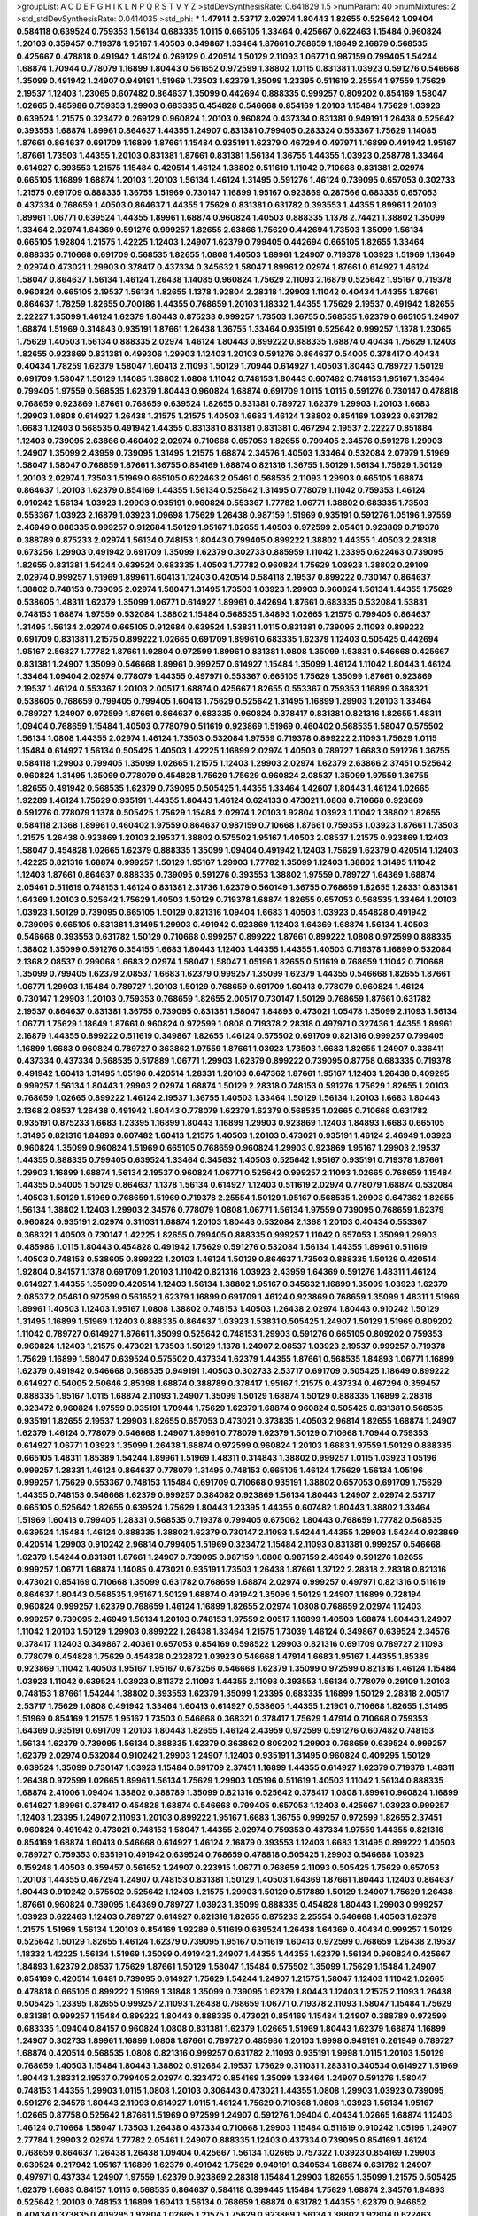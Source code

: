 >groupList:
A C D E F G H I K L
N P Q R S T V Y Z 
>stdDevSynthesisRate:
0.641829 1.5 
>numParam:
40
>numMixtures:
2
>std_stdDevSynthesisRate:
0.0414035
>std_phi:
***
1.47914 2.53717 2.02974 1.80443 1.82655 0.525642 1.09404 0.584118 0.639524 0.759353
1.56134 0.683335 1.0115 0.665105 1.33464 0.425667 0.622463 1.15484 0.960824 1.20103
0.359457 0.719378 1.95167 1.40503 0.349867 1.33464 1.87661 0.768659 1.18649 2.16879
0.568535 0.425667 0.478818 0.491942 1.46124 0.269129 0.420514 1.50129 2.11093 1.06771
0.987159 0.799405 1.54244 1.68874 1.70944 0.778079 1.16899 1.80443 0.561652 0.972599
1.38802 1.0115 0.831381 1.03923 0.591276 0.546668 1.35099 0.491942 1.24907 0.949191
1.51969 1.73503 1.62379 1.35099 1.23395 0.511619 2.25554 1.97559 1.75629 2.19537
1.12403 1.23065 0.607482 0.864637 1.35099 0.442694 0.888335 0.999257 0.809202 0.854169
1.58047 1.02665 0.485986 0.759353 1.29903 0.683335 0.454828 0.546668 0.854169 1.20103
1.15484 1.75629 1.03923 0.639524 1.21575 0.323472 0.269129 0.960824 1.20103 0.960824
0.437334 0.831381 0.949191 1.26438 0.525642 0.393553 1.68874 1.89961 0.864637 1.44355
1.24907 0.831381 0.799405 0.283324 0.553367 1.75629 1.14085 1.87661 0.864637 0.691709
1.16899 1.87661 1.15484 0.935191 1.62379 0.467294 0.497971 1.16899 0.491942 1.95167
1.87661 1.73503 1.44355 1.20103 0.831381 1.87661 0.831381 1.56134 1.36755 1.44355
1.03923 0.258778 1.33464 0.614927 0.393553 1.21575 1.15484 0.420514 1.46124 1.38802
0.511619 1.11042 0.710668 0.831381 2.02974 0.665105 1.16899 1.68874 1.20103 1.20103
1.56134 1.46124 1.31495 0.591276 1.46124 0.739095 0.657053 0.302733 1.21575 0.691709
0.888335 1.36755 1.51969 0.730147 1.16899 1.95167 0.923869 0.287566 0.683335 0.657053
0.437334 0.768659 1.40503 0.864637 1.44355 1.75629 0.831381 0.631782 0.393553 1.44355
1.89961 1.20103 1.89961 1.06771 0.639524 1.44355 1.89961 1.68874 0.960824 1.40503
0.888335 1.1378 2.74421 1.38802 1.35099 1.33464 2.02974 1.64369 0.591276 0.999257
1.82655 2.63866 1.75629 0.442694 1.73503 1.35099 1.56134 0.665105 1.92804 1.21575
1.42225 1.12403 1.24907 1.62379 0.799405 0.442694 0.665105 1.82655 1.33464 0.888335
0.710668 0.691709 0.568535 1.82655 1.0808 1.40503 1.89961 1.24907 0.719378 1.03923
1.51969 1.18649 2.02974 0.473021 1.29903 0.378417 0.437334 0.345632 1.58047 1.89961
2.02974 1.87661 0.614927 1.46124 1.58047 0.864637 1.56134 1.46124 1.26438 1.14085
0.960824 1.75629 2.11093 2.16879 0.525642 1.95167 0.719378 0.960824 0.665105 2.19537
1.56134 1.82655 1.1378 1.92804 2.28318 1.29903 1.11042 0.40434 1.44355 1.87661
0.864637 1.78259 1.82655 0.700186 1.44355 0.768659 1.20103 1.18332 1.44355 1.75629
2.19537 0.491942 1.82655 2.22227 1.35099 1.46124 1.62379 1.80443 0.875233 0.999257
1.73503 1.36755 0.568535 1.62379 0.665105 1.24907 1.68874 1.51969 0.314843 0.935191
1.87661 1.26438 1.36755 1.33464 0.935191 0.525642 0.999257 1.1378 1.23065 1.75629
1.40503 1.56134 0.888335 2.02974 1.46124 1.80443 0.899222 0.888335 1.68874 0.40434
1.75629 1.12403 1.82655 0.923869 0.831381 0.499306 1.29903 1.12403 1.20103 0.591276
0.864637 0.54005 0.378417 0.40434 0.40434 1.78259 1.62379 1.58047 1.60413 2.11093
1.50129 1.70944 0.614927 1.40503 1.80443 0.789727 1.50129 0.691709 1.58047 1.50129
1.14085 1.38802 1.0808 1.11042 0.748153 1.80443 0.607482 0.748153 1.95167 1.33464
0.799405 1.97559 0.568535 1.62379 1.80443 0.960824 1.68874 0.691709 1.0115 1.0115
0.591276 0.730147 0.478818 0.768659 0.923869 1.87661 0.768659 0.639524 1.82655 0.831381
0.789727 1.62379 1.29903 1.20103 1.6683 1.29903 1.0808 0.614927 1.26438 1.21575
1.21575 1.40503 1.6683 1.46124 1.38802 0.854169 1.03923 0.631782 1.6683 1.12403
0.568535 0.491942 1.44355 0.831381 0.831381 0.831381 0.467294 2.19537 2.22227 0.851884
1.12403 0.739095 2.63866 0.460402 2.02974 0.710668 0.657053 1.82655 0.799405 2.34576
0.591276 1.29903 1.24907 1.35099 2.43959 0.739095 1.31495 1.21575 1.68874 2.34576
1.40503 1.33464 0.532084 2.07979 1.51969 1.58047 1.58047 0.768659 1.87661 1.36755
0.854169 1.68874 0.821316 1.36755 1.50129 1.56134 1.75629 1.50129 1.20103 2.02974
1.73503 1.51969 0.665105 0.622463 2.05461 0.568535 2.11093 1.29903 0.665105 1.68874
0.864637 1.20103 1.62379 0.854169 1.44355 1.56134 0.525642 1.31495 0.778079 1.11042
0.759353 1.46124 0.910242 1.56134 1.03923 1.29903 0.935191 0.960824 0.553367 1.77782
1.06771 1.38802 0.683335 1.73503 0.553367 1.03923 2.16879 1.03923 1.09698 1.75629
1.26438 0.987159 1.51969 0.935191 0.591276 1.05196 1.97559 2.46949 0.888335 0.999257
0.912684 1.50129 1.95167 1.82655 1.40503 0.972599 2.05461 0.923869 0.719378 0.388789
0.875233 2.02974 1.56134 0.748153 1.80443 0.799405 0.899222 1.38802 1.44355 1.40503
2.28318 0.673256 1.29903 0.491942 0.691709 1.35099 1.62379 0.302733 0.885959 1.11042
1.23395 0.622463 0.739095 1.82655 0.831381 1.54244 0.639524 0.683335 1.40503 1.77782
0.960824 1.75629 1.03923 1.38802 0.29109 2.02974 0.999257 1.51969 1.89961 1.60413
1.12403 0.420514 0.584118 2.19537 0.899222 0.730147 0.864637 1.38802 0.748153 0.739095
2.02974 1.58047 1.31495 1.73503 1.03923 1.29903 0.960824 1.56134 1.44355 1.75629
0.538605 1.48311 1.62379 1.35099 1.06771 0.614927 1.89961 0.442694 1.87661 0.683335
0.532084 1.53831 0.748153 1.68874 1.97559 0.532084 1.38802 1.15484 0.568535 1.84893
1.02665 1.21575 0.799405 0.864637 1.31495 1.56134 2.02974 0.665105 0.912684 0.639524
1.53831 1.0115 0.831381 0.739095 2.11093 0.899222 0.691709 0.831381 1.21575 0.899222
1.02665 0.691709 1.89961 0.683335 1.62379 1.12403 0.505425 0.442694 1.95167 2.56827
1.77782 1.87661 1.92804 0.972599 1.89961 0.831381 1.0808 1.35099 1.53831 0.546668
0.425667 0.831381 1.24907 1.35099 0.546668 1.89961 0.999257 0.614927 1.15484 1.35099
1.46124 1.11042 1.80443 1.46124 1.33464 1.09404 2.02974 0.778079 1.44355 0.497971
0.553367 0.665105 1.75629 1.35099 1.87661 0.923869 2.19537 1.46124 0.553367 1.20103
2.00517 1.68874 0.425667 1.82655 0.553367 0.759353 1.16899 0.368321 0.538605 0.768659
0.799405 0.799405 1.60413 1.75629 0.525642 1.31495 1.16899 1.29903 1.20103 1.33464
0.789727 1.24907 0.972599 1.87661 0.864637 0.683335 0.960824 0.378417 0.831381 0.821316
1.82655 1.48311 1.09404 0.768659 1.15484 1.40503 0.778079 0.511619 0.923869 1.51969
0.460402 0.568535 1.58047 0.575502 1.56134 1.0808 1.44355 2.02974 1.46124 1.73503
0.532084 1.97559 0.719378 0.899222 2.11093 1.75629 1.0115 1.15484 0.614927 1.56134
0.505425 1.40503 1.42225 1.16899 2.02974 1.40503 0.789727 1.6683 0.591276 1.36755
0.584118 1.29903 0.799405 1.35099 1.02665 1.21575 1.12403 1.29903 2.02974 1.62379
2.63866 2.37451 0.525642 0.960824 1.31495 1.35099 0.778079 0.454828 1.75629 1.75629
0.960824 2.08537 1.35099 1.97559 1.36755 1.82655 0.491942 0.568535 1.62379 0.739095
0.505425 1.44355 1.33464 1.42607 1.80443 1.46124 1.02665 1.92289 1.46124 1.75629
0.935191 1.44355 1.80443 1.46124 0.624133 0.473021 1.0808 0.710668 0.923869 0.591276
0.778079 1.1378 0.505425 1.75629 1.15484 2.02974 1.20103 1.92804 1.03923 1.11042
1.38802 1.82655 0.584118 2.1368 1.89961 0.460402 1.97559 0.864637 0.987159 0.710668
1.87661 0.759353 1.03923 1.87661 1.73503 1.21575 1.26438 0.923869 1.20103 2.19537
1.38802 0.575502 1.95167 1.40503 2.08537 1.21575 0.923869 1.12403 1.58047 0.454828
1.02665 1.62379 0.888335 1.35099 1.09404 0.491942 1.12403 1.75629 1.62379 0.420514
1.12403 1.42225 0.821316 1.68874 0.999257 1.50129 1.95167 1.29903 1.77782 1.35099
1.12403 1.38802 1.31495 1.11042 1.12403 1.87661 0.864637 0.888335 0.739095 0.591276
0.393553 1.38802 1.97559 0.789727 1.64369 1.68874 2.05461 0.511619 0.748153 1.46124
0.831381 2.31736 1.62379 0.560149 1.36755 0.768659 1.82655 1.28331 0.831381 1.64369
1.20103 0.525642 1.75629 1.40503 1.50129 0.719378 1.68874 1.82655 0.657053 0.568535
1.33464 1.20103 1.03923 1.50129 0.739095 0.665105 1.50129 0.821316 1.09404 1.6683
1.40503 1.03923 0.454828 0.491942 0.739095 0.665105 0.831381 1.31495 1.29903 0.491942
0.923869 1.12403 1.64369 1.68874 1.56134 1.40503 0.546668 0.393553 0.631782 1.50129
0.710668 0.999257 0.899222 1.87661 0.899222 1.0808 0.972599 0.888335 1.38802 1.35099
0.591276 0.354155 1.6683 1.80443 1.12403 1.44355 1.44355 1.40503 0.719378 1.16899
0.532084 2.1368 2.08537 0.299068 1.6683 2.02974 1.58047 1.58047 1.05196 1.82655
0.511619 0.768659 1.11042 0.710668 1.35099 0.799405 1.62379 2.08537 1.6683 1.62379
0.999257 1.35099 1.62379 1.44355 0.546668 1.82655 1.87661 1.06771 1.29903 1.15484
0.789727 1.20103 1.50129 0.768659 0.691709 1.60413 0.778079 0.960824 1.46124 0.730147
1.29903 1.20103 0.759353 0.768659 1.82655 2.00517 0.730147 1.50129 0.768659 1.87661
0.631782 2.19537 0.864637 0.831381 1.36755 0.739095 0.831381 1.58047 1.84893 0.473021
1.05478 1.35099 2.11093 1.56134 1.06771 1.75629 1.18649 1.87661 0.960824 0.972599
1.0808 0.719378 2.28318 0.497971 0.327436 1.44355 1.89961 2.16879 1.44355 0.899222
0.511619 0.349867 1.82655 1.46124 0.575502 0.691709 0.821316 0.999257 0.799405 1.16899
1.6683 0.960824 0.789727 0.363862 1.97559 1.87661 1.03923 1.73503 1.6683 1.82655
1.24907 0.336411 0.437334 0.437334 0.568535 0.517889 1.06771 1.29903 1.62379 0.899222
0.739095 0.87758 0.683335 0.719378 0.491942 1.60413 1.31495 1.05196 0.420514 1.28331
1.20103 0.647362 1.87661 1.95167 1.12403 1.26438 0.409295 0.999257 1.56134 1.80443
1.29903 2.02974 1.68874 1.50129 2.28318 0.748153 0.591276 1.75629 1.82655 1.20103
0.768659 1.02665 0.899222 1.46124 2.19537 1.36755 1.40503 1.33464 1.50129 1.56134
1.20103 1.6683 1.80443 2.1368 2.08537 1.26438 0.491942 1.80443 0.778079 1.62379
1.62379 0.568535 1.02665 0.710668 0.631782 0.935191 0.875233 1.6683 1.23395 1.16899
1.80443 1.16899 1.29903 0.923869 1.12403 1.84893 1.6683 0.665105 1.31495 0.821316
1.84893 0.607482 1.60413 1.21575 1.40503 1.20103 0.473021 0.935191 1.46124 2.46949
1.03923 0.960824 1.35099 0.960824 1.51969 0.665105 0.768659 0.960824 1.29903 0.923869
1.95167 1.29903 2.19537 1.44355 0.888335 0.799405 0.639524 1.33464 0.345632 1.40503
0.525642 1.95167 0.935191 0.719378 1.87661 1.29903 1.16899 1.68874 1.56134 2.19537
0.960824 1.06771 0.525642 0.999257 2.11093 1.02665 0.768659 1.15484 1.44355 0.54005
1.50129 0.864637 1.1378 1.56134 0.614927 1.12403 0.511619 2.02974 0.778079 1.68874
0.532084 1.40503 1.50129 1.51969 0.768659 1.51969 0.719378 2.25554 1.50129 1.95167
0.568535 1.29903 0.647362 1.82655 1.56134 1.38802 1.12403 1.29903 2.34576 0.778079
1.0808 1.06771 1.56134 1.97559 0.739095 0.768659 1.62379 0.960824 0.935191 2.02974
0.311031 1.68874 1.20103 1.80443 0.532084 2.1368 1.20103 0.40434 0.553367 0.368321
1.40503 0.730147 1.42225 1.82655 0.799405 0.888335 0.999257 1.11042 0.657053 1.35099
1.29903 0.485986 1.0115 1.80443 0.454828 0.491942 1.75629 0.591276 0.532084 1.56134
1.44355 1.89961 0.511619 1.40503 0.748153 0.538605 0.899222 1.20103 1.46124 1.50129
0.864637 1.73503 0.888335 1.50129 0.420514 1.92804 0.84157 1.1378 0.691709 1.20103
1.11042 0.821316 1.03923 2.43959 1.64369 0.591276 1.48311 1.46124 0.614927 1.44355
1.35099 0.420514 1.12403 1.56134 1.38802 1.95167 0.345632 1.16899 1.35099 1.03923
1.62379 2.08537 2.05461 0.972599 0.561652 1.62379 1.16899 0.691709 1.46124 0.923869
0.768659 1.35099 1.48311 1.51969 1.89961 1.40503 1.12403 1.95167 1.0808 1.38802
0.748153 1.40503 1.26438 2.02974 1.80443 0.910242 1.50129 1.31495 1.16899 1.51969
1.12403 0.888335 0.864637 1.03923 1.53831 0.505425 1.24907 1.50129 1.51969 0.809202
1.11042 0.789727 0.614927 1.87661 1.35099 0.525642 0.748153 1.29903 0.591276 0.665105
0.809202 0.759353 0.960824 1.12403 1.21575 0.473021 1.73503 1.50129 1.1378 1.24907
2.08537 1.03923 2.19537 0.999257 0.719378 1.75629 1.16899 1.58047 0.639524 0.575502
0.437334 1.62379 1.44355 1.87661 0.568535 1.84893 1.06771 1.16899 1.62379 0.491942
0.546668 0.568535 0.949191 1.40503 0.302733 2.53717 0.691709 0.505425 1.18649 0.899222
0.614927 0.54005 2.50646 2.85398 1.68874 0.388789 0.378417 1.95167 1.21575 0.437334
0.467294 0.359457 0.888335 1.95167 1.0115 1.68874 2.11093 1.24907 1.35099 1.50129
1.68874 1.50129 0.888335 1.16899 2.28318 0.323472 0.960824 1.97559 0.935191 1.70944
1.75629 1.62379 1.68874 0.960824 0.505425 0.831381 0.568535 0.935191 1.82655 2.19537
1.29903 1.82655 0.657053 0.473021 0.373835 1.40503 2.96814 1.82655 1.68874 1.24907
1.62379 1.46124 0.778079 0.546668 1.24907 1.89961 0.778079 1.62379 1.50129 0.710668
1.70944 0.759353 0.614927 1.06771 1.03923 1.35099 1.26438 1.68874 0.972599 0.960824
1.20103 1.6683 1.97559 1.50129 0.888335 0.665105 1.48311 1.85389 1.54244 1.89961
1.51969 1.48311 0.314843 1.38802 0.999257 1.0115 1.03923 1.05196 0.999257 1.28331
1.46124 0.864637 0.778079 1.31495 0.748153 0.665105 1.46124 1.75629 1.56134 1.05196
0.999257 1.75629 0.553367 0.748153 1.15484 0.691709 0.710668 0.935191 1.38802 0.657053
0.691709 1.75629 1.44355 0.748153 0.546668 1.62379 0.999257 0.384082 0.923869 1.56134
1.80443 1.24907 2.02974 2.53717 0.665105 0.525642 1.82655 0.639524 1.75629 1.80443
1.23395 1.44355 0.607482 1.80443 1.38802 1.33464 1.51969 1.60413 0.799405 1.28331
0.568535 0.719378 0.799405 0.675062 1.80443 0.768659 1.77782 0.568535 0.639524 1.15484
1.46124 0.888335 1.38802 1.62379 0.730147 2.11093 1.54244 1.44355 1.29903 1.54244
0.923869 0.420514 1.29903 0.910242 2.96814 0.799405 1.51969 0.323472 1.15484 2.11093
0.831381 0.999257 0.546668 1.62379 1.54244 0.831381 1.87661 1.24907 0.739095 0.987159
1.0808 0.987159 2.46949 0.591276 1.82655 0.999257 1.06771 1.68874 1.14085 0.473021
0.935191 1.73503 1.26438 1.87661 1.37122 2.28318 2.28318 0.821316 0.473021 0.854169
0.710668 1.35099 0.631782 0.768659 1.68874 2.02974 0.999257 0.497971 0.821316 0.511619
0.864637 1.80443 0.568535 1.95167 1.50129 1.68874 0.491942 1.35099 1.50129 1.24907
1.16899 0.728194 0.960824 0.999257 1.62379 0.768659 1.46124 1.16899 1.82655 2.02974
1.0808 0.768659 2.02974 1.12403 0.999257 0.739095 2.46949 1.56134 1.20103 0.748153
1.97559 2.00517 1.16899 1.40503 1.68874 1.80443 1.24907 1.11042 1.20103 1.50129
1.29903 0.899222 1.26438 1.33464 1.21575 1.73039 1.46124 0.349867 0.639524 2.34576
0.378417 1.12403 0.349867 2.40361 0.657053 0.854169 0.598522 1.29903 0.821316 0.691709
0.789727 2.11093 0.778079 0.454828 1.75629 0.454828 0.232872 1.03923 0.546668 1.47914
1.6683 1.95167 1.44355 1.85389 0.923869 1.11042 1.40503 1.95167 1.95167 0.673256
0.546668 1.62379 1.35099 0.972599 0.821316 1.46124 1.15484 1.03923 1.11042 0.639524
1.03923 0.811372 2.11093 1.44355 2.11093 0.393553 1.56134 0.778079 0.29109 1.20103
0.748153 1.87661 1.54244 1.38802 0.393553 1.62379 1.35099 1.23395 0.683335 1.16899
1.50129 2.28318 2.00517 2.53717 1.75629 1.0808 0.491942 1.33464 1.60413 0.614927
0.538605 1.44355 1.21901 0.710668 1.82655 1.31495 1.51969 0.854169 1.21575 1.95167
1.73503 0.546668 0.368321 0.378417 1.75629 1.47914 0.710668 0.759353 1.64369 0.935191
0.691709 1.20103 1.80443 1.82655 1.46124 2.43959 0.972599 0.591276 0.607482 0.748153
1.56134 1.62379 0.739095 1.56134 0.888335 1.62379 0.363862 0.809202 1.29903 0.768659
0.639524 0.999257 1.62379 2.02974 0.532084 0.910242 1.29903 1.24907 1.12403 0.935191
1.31495 0.960824 0.409295 1.50129 0.639524 1.35099 0.730147 1.03923 1.15484 0.691709
2.37451 1.16899 1.44355 0.614927 1.62379 0.719378 1.48311 1.26438 0.972599 1.02665
1.89961 1.56134 1.75629 1.29903 1.05196 0.511619 1.40503 1.11042 1.56134 0.888335
1.68874 2.41006 1.09404 1.38802 0.388789 1.35099 0.821316 0.525642 0.378417 1.0808
1.89961 0.960824 1.16899 0.614927 1.89961 0.378417 0.454828 1.68874 0.546668 0.799405
0.657053 1.12403 0.425667 1.03923 0.999257 1.12403 1.23395 1.24907 2.11093 1.20103
0.899222 1.95167 1.6683 1.36755 0.999257 0.972599 1.82655 2.37451 0.960824 0.491942
0.473021 0.748153 1.58047 1.44355 2.02974 0.759353 0.437334 1.97559 1.44355 0.821316
0.854169 1.68874 1.60413 0.546668 0.614927 1.46124 2.16879 0.393553 1.12403 1.6683
1.31495 0.899222 1.40503 0.789727 0.759353 0.935191 0.491942 0.639524 0.768659 0.478818
0.505425 1.29903 0.546668 1.03923 0.159248 1.40503 0.359457 0.561652 1.24907 0.223915
1.06771 0.768659 2.11093 0.505425 1.75629 0.657053 1.20103 1.44355 0.467294 1.24907
0.748153 0.831381 1.50129 1.40503 1.64369 1.87661 1.80443 1.12403 0.864637 1.80443
0.910242 0.575502 0.525642 1.12403 1.21575 1.29903 1.50129 0.517889 1.50129 1.24907
1.75629 1.26438 1.87661 0.960824 0.739095 1.64369 0.789727 1.03923 1.35099 0.888335
0.454828 1.80443 1.29903 0.999257 1.03923 0.622463 1.12403 0.789727 0.614927 0.821316
1.82655 0.875233 2.25554 0.546668 1.40503 1.62379 1.21575 1.51969 1.56134 1.20103
0.854169 1.92289 0.511619 0.639524 1.26438 1.64369 0.40434 0.999257 1.50129 0.525642
1.50129 1.82655 1.46124 1.62379 0.739095 1.95167 0.511619 1.60413 0.972599 0.768659
1.26438 2.19537 1.18332 1.42225 1.56134 1.51969 1.35099 0.491942 1.24907 1.44355
1.44355 1.62379 1.56134 0.960824 0.425667 1.84893 1.62379 2.08537 1.75629 1.87661
1.50129 1.58047 1.15484 0.575502 1.35099 1.75629 1.15484 1.24907 0.854169 0.420514
1.6481 0.739095 0.614927 1.75629 1.54244 1.24907 1.21575 1.58047 1.12403 1.11042
1.02665 0.478818 0.665105 0.899222 1.51969 1.31848 1.35099 0.739095 1.62379 1.80443
1.12403 1.21575 2.11093 1.26438 0.505425 1.23395 1.82655 0.999257 2.11093 1.26438
0.768659 1.06771 0.719378 2.11093 1.58047 1.15484 1.75629 0.831381 0.999257 1.15484
0.899222 1.80443 0.888335 0.473021 0.854169 1.15484 1.24907 0.388789 0.972599 0.683335
1.09404 0.84157 0.960824 1.0808 0.831381 1.62379 1.02665 1.51969 1.80443 1.62379
1.68874 1.16899 1.24907 0.302733 1.89961 1.16899 1.0808 1.87661 0.789727 0.485986
1.20103 1.9998 0.949191 0.261949 0.789727 1.68874 0.420514 0.568535 1.0808 0.821316
0.999257 0.631782 2.11093 0.935191 1.9998 1.0115 1.20103 1.50129 0.768659 1.40503
1.15484 1.80443 1.38802 0.912684 2.19537 1.75629 0.311031 1.28331 0.340534 0.614927
1.51969 1.80443 1.28331 2.19537 0.799405 2.02974 0.323472 0.854169 1.35099 1.33464
1.24907 0.591276 1.58047 0.748153 1.44355 1.29903 1.0115 1.0808 1.20103 0.306443
0.473021 1.44355 1.0808 1.29903 1.03923 0.739095 0.591276 2.34576 1.80443 2.11093
0.614927 1.0115 1.46124 1.75629 0.710668 1.0808 1.03923 1.56134 1.95167 1.02665
0.87758 0.525642 1.87661 1.51969 0.972599 1.24907 0.591276 1.09404 0.40434 1.02665
1.68874 1.12403 1.46124 0.710668 1.58047 1.73503 1.26438 0.437334 0.710668 1.29903
1.15484 0.511619 0.910242 1.05196 1.24907 2.77784 1.29903 2.02974 1.77782 2.05461
1.24907 0.888335 1.12403 0.437334 0.739095 0.854169 1.46124 0.768659 0.864637 1.26438
1.26438 1.09404 0.425667 1.56134 1.02665 0.757322 1.03923 0.854169 1.29903 0.639524
0.217942 1.95167 1.16899 1.62379 0.491942 1.75629 0.949191 0.340534 1.68874 0.631782
1.24907 0.497971 0.437334 1.24907 1.97559 1.62379 0.923869 2.28318 1.15484 1.29903
1.82655 1.35099 1.21575 0.505425 1.62379 1.6683 0.84157 1.0115 0.568535 0.864637
0.584118 0.399445 1.15484 1.75629 1.68874 2.34576 1.84893 0.525642 1.20103 0.748153
1.16899 1.60413 1.56134 0.768659 1.68874 0.631782 1.44355 1.62379 0.946652 0.40434
0.373835 0.409295 1.92804 1.02665 1.21575 1.75629 0.923869 1.56134 1.38802 1.92804
0.622463 0.789727 0.546668 1.28331 0.683335 0.821316 1.33464 1.12403 0.999257 0.553367
1.80443 0.409295 0.378417 0.768659 1.56134 1.56134 0.84157 1.26438 0.864637 1.29903
0.719378 0.568535 1.20103 0.768659 0.302733 0.854169 1.1378 0.336411 1.82655 1.58047
0.665105 0.409295 0.960824 0.665105 1.44355 1.15484 0.888335 1.62379 0.899222 2.25554
1.15484 0.888335 1.11042 0.622463 0.454828 1.73503 0.54005 1.6683 1.44355 1.40503
1.29903 1.62379 0.388789 1.70944 1.03923 0.525642 0.888335 1.35099 1.31495 1.68874
0.363862 1.50129 0.778079 1.40503 1.75629 0.568535 0.473021 1.56134 0.639524 1.89961
0.768659 1.44355 0.631782 0.972599 1.11042 0.864637 1.73503 1.51969 1.26438 1.33464
1.62379 0.719378 0.467294 1.11042 1.0115 1.62379 1.68874 2.11093 1.56134 0.912684
0.631782 0.888335 0.789727 1.31495 1.84893 1.58047 1.20103 2.53717 1.75629 1.1378
0.960824 0.336411 0.821316 1.68874 1.44355 0.710668 1.51969 1.18649 1.06771 1.92804
1.26438 1.40503 1.50129 1.62379 0.511619 1.24907 1.62379 0.843827 0.546668 1.47914
1.11042 1.87661 0.999257 2.11093 1.73503 0.821316 1.80443 0.831381 1.06771 0.691709
1.95167 0.525642 1.62379 1.0808 1.0115 0.532084 0.553367 1.11042 1.73503 0.935191
1.58047 1.11042 1.73503 0.875233 0.960824 2.19537 1.16899 1.15484 1.97559 1.20103
1.40503 0.511619 0.359457 2.11093 1.15484 1.21575 1.68874 1.50129 0.299068 0.388789
1.68874 1.0115 0.373835 1.46124 1.29903 1.12403 1.38802 0.575502 1.50129 2.00517
0.622463 0.349867 0.546668 2.28318 0.739095 0.935191 2.08537 1.51969 2.1368 0.631782
0.261949 1.87661 0.809202 1.16899 1.12403 1.73503 0.657053 0.639524 1.62379 0.831381
1.28331 2.37451 1.56134 1.20103 1.26438 0.420514 1.0808 1.36755 1.23395 1.02665
1.35099 1.20103 0.491942 0.363862 0.538605 0.799405 1.26438 1.64369 0.710668 0.831381
1.56134 1.82655 1.26438 0.987159 1.21575 1.89961 1.35099 0.854169 0.789727 1.20103
0.221204 1.06771 0.972599 0.923869 0.691709 0.485986 0.799405 2.46949 0.683335 0.442694
0.525642 0.987159 0.614927 1.33464 2.37451 1.62379 1.38802 1.29903 0.437334 1.58047
0.388789 1.95167 1.24907 1.12403 1.97559 1.82655 1.09404 0.683335 1.68874 0.799405
1.35099 2.02974 1.56134 1.44355 1.06771 0.388789 0.639524 0.854169 1.15484 0.864637
0.864637 1.12403 0.864637 1.51969 1.68874 0.665105 0.864637 0.598522 1.62379 0.799405
1.54244 0.399445 1.68874 0.719378 1.03923 1.50129 2.1368 1.16899 0.525642 0.960824
1.21575 1.05196 0.323472 1.68874 0.935191 0.591276 1.46124 1.89961 1.01422 1.62379
2.11093 1.82655 0.768659 0.946652 0.40434 1.46124 0.768659 1.82655 1.20103 0.340534
0.831381 0.425667 0.700186 0.923869 0.778079 1.12403 0.719378 0.40434 0.739095 1.82655
0.349867 1.44355 0.546668 0.398376 1.7996 0.553367 0.831381 1.38802 1.73503 0.768659
1.11042 1.38802 1.03923 0.888335 2.11093 0.84157 0.505425 1.68874 0.598522 0.987159
1.58047 0.768659 1.87661 1.50129 0.960824 0.639524 1.73503 0.532084 0.279894 1.11042
1.02665 1.31495 0.923869 1.95167 1.56134 1.26438 1.51969 1.51969 0.799405 1.26438
2.1368 0.999257 1.44355 0.511619 0.843827 1.95167 0.631782 0.809202 1.68874 1.40503
0.960824 0.505425 0.614927 1.73503 1.82655 1.28331 1.03923 1.35099 1.87661 1.20103
1.95167 1.02665 1.62379 1.95167 0.972599 0.999257 1.05196 0.591276 1.64369 0.999257
1.16899 1.14085 2.05461 1.84893 1.50129 1.75629 0.960824 0.454828 1.9998 1.35099
0.665105 0.854169 1.46124 1.51969 2.28318 0.999257 1.64369 0.478818 0.442694 0.485986
1.62379 0.739095 1.35099 1.38802 1.56134 1.24907 1.56134 1.33464 1.29903 0.561652
0.768659 1.24907 1.35099 0.607482 1.80443 0.999257 1.46124 2.56827 2.02974 1.15484
1.77782 0.454828 1.06771 1.80443 1.11042 1.42607 0.739095 0.923869 1.35099 0.363862
1.33464 1.24907 0.799405 1.95167 1.40503 1.51969 0.854169 0.525642 0.485986 0.739095
1.44355 1.58047 0.899222 1.68874 1.0808 1.21575 0.831381 0.630092 1.95167 0.442694
0.799405 1.40503 0.420514 0.40434 1.24907 1.73503 1.82655 1.82655 1.75629 0.960824
1.06771 0.302733 0.831381 1.46124 1.51969 1.87661 0.607482 1.44355 1.05478 1.21575
0.935191 1.56134 0.393553 1.03923 1.46124 1.03923 0.568535 0.864637 0.854169 0.888335
1.38802 1.95167 0.719378 2.19537 0.899222 0.575502 0.657053 1.31495 1.29903 1.38802
0.525642 1.40503 0.54005 1.46124 0.575502 1.16899 1.38802 1.47914 0.949191 0.854169
1.02665 1.38802 0.864637 1.05196 0.683335 1.1378 1.33464 1.64369 1.50129 1.26438
1.16899 1.6683 1.87661 1.28331 1.44355 2.16879 1.68874 1.03923 0.584118 0.582555
1.97559 0.730147 2.05461 1.87661 2.19537 1.23395 1.1378 1.20103 0.442694 1.12403
0.87758 1.02665 0.923869 0.768659 0.546668 1.64369 2.34576 1.56134 1.29903 1.44355
1.78259 1.40503 0.511619 1.21575 1.0808 0.799405 1.50129 1.24907 1.42607 1.80443
1.0808 1.21575 0.491942 1.38802 1.75629 1.33464 1.29903 1.03923 1.44355 1.21575
1.80443 1.95167 1.75629 1.77782 0.799405 1.75629 1.51969 0.899222 0.960824 1.06771
1.62379 0.888335 2.43959 0.923869 0.314843 1.29903 1.73503 0.821316 1.54244 0.710668
1.50129 0.854169 0.999257 0.888335 1.0808 0.719378 0.710668 0.665105 0.768659 0.546668
1.03923 0.442694 0.739095 0.491942 0.912684 0.960824 0.831381 1.15484 0.598522 0.491942
2.19537 1.21575 0.899222 1.73503 1.51969 0.888335 0.683335 1.64369 1.58047 1.15484
1.73503 1.80443 1.54244 1.0808 1.40503 1.95167 1.46124 2.31116 1.38802 1.95167
1.68874 1.16899 0.532084 0.176963 0.923869 1.58047 1.46124 1.73503 1.0115 1.21575
2.00517 1.03923 2.53717 1.03923 0.584118 1.42225 0.831381 1.75629 0.923869 1.89961
0.584118 0.336411 1.46124 0.831381 2.19537 0.831381 2.11093 1.40503 1.21575 1.75629
1.89961 0.657053 1.50129 1.73503 2.02974 0.778079 0.888335 1.50129 0.821316 1.87661
0.614927 1.33107 0.831381 0.710668 0.864637 1.33464 2.37451 1.56134 0.739095 0.591276
1.97559 1.77782 1.09404 1.58047 1.26438 0.710668 0.373835 0.691709 1.75629 1.87661
1.46124 1.21575 0.999257 1.33464 0.622463 1.62379 1.62379 2.77784 2.08537 1.24907
1.20103 1.15484 1.24907 0.960824 0.546668 1.87661 0.532084 1.40503 0.437334 1.44355
0.739095 2.02974 0.799405 1.68874 1.42607 0.768659 1.33464 0.799405 1.03923 0.409295
0.739095 0.517889 1.29903 1.51969 0.821316 0.373835 0.710668 0.349867 0.831381 0.710668
1.82655 1.51969 1.87661 0.299068 0.442694 0.437334 1.18649 0.591276 0.999257 1.75629
0.987159 0.354155 1.03923 0.854169 0.491942 1.46124 1.97559 0.789727 1.97559 1.24907
1.68874 1.50129 1.56134 0.546668 1.11042 0.935191 1.35099 1.02665 1.12403 1.03923
0.553367 1.24907 0.799405 2.25554 0.553367 0.505425 0.710668 1.87661 1.75629 1.21575
0.710668 2.37451 0.960824 1.80443 0.739095 1.38802 0.854169 0.923869 0.719378 2.02974
0.511619 1.92804 1.62379 1.62379 1.24907 1.87661 0.789727 1.38802 1.38802 1.44355
1.0808 2.02974 0.949191 1.40503 1.26438 1.75629 1.62379 1.92804 0.799405 0.875233
1.56134 1.31495 0.923869 0.768659 1.03923 1.75629 0.768659 1.11042 1.50129 0.759353
1.44355 1.29903 1.40503 0.935191 1.95167 2.25554 1.12403 0.467294 1.62379 0.546668
0.789727 0.437334 1.44355 0.491942 1.56134 2.11093 0.378417 0.622463 1.82655 1.35099
0.719378 0.454828 0.888335 1.95167 1.97559 1.29903 0.454828 0.467294 0.768659 1.51969
1.56134 0.809202 1.15484 1.95167 1.80443 1.12403 1.60413 1.44355 1.97559 1.70944
1.29903 1.80443 0.546668 1.70944 0.960824 0.598522 1.20103 2.74421 1.24907 0.710668
1.11042 0.363862 1.06771 0.584118 0.665105 0.691709 0.888335 0.354155 0.710668 1.20103
0.691709 1.03923 2.25554 1.44355 1.24907 1.89961 1.44355 2.08537 1.68874 1.46124
0.799405 0.888335 1.62379 1.21575 1.15484 0.923869 1.38802 1.29903 0.691709 1.51969
1.82655 1.68874 0.525642 0.899222 0.546668 1.75629 1.12403 0.960824 2.37451 1.0115
0.899222 1.80443 0.525642 0.999257 0.425667 1.75629 1.12403 0.383054 0.517889 0.568535
1.29903 1.20103 0.491942 0.888335 0.923869 0.491942 1.12403 1.29903 0.665105 2.02974
1.40503 1.62379 0.409295 1.15484 0.935191 1.29903 1.40503 1.29903 1.82655 1.12403
0.888335 1.89961 0.999257 1.51969 1.87661 0.999257 1.31495 0.831381 0.768659 0.287566
2.63866 0.854169 0.607482 1.03923 0.923869 1.06771 1.46124 1.0808 1.56134 0.702064
0.739095 1.33464 0.525642 0.843827 1.38802 1.12403 1.24907 0.831381 0.768659 1.46124
1.58047 1.80443 1.50129 1.0115 0.414311 1.20103 0.809202 1.16899 0.388789 1.46124
0.657053 0.960824 1.29903 0.799405 0.799405 1.12403 0.336411 1.33464 1.35099 1.0808
1.35099 1.23395 0.647362 0.923869 1.24907 0.999257 1.20103 0.546668 1.03923 1.35099
1.42225 0.778079 0.437334 0.388789 1.12403 1.35099 0.261949 1.89961 1.35099 1.75629
0.40434 1.12403 1.0808 1.50129 0.999257 1.60413 0.719378 1.15484 1.48311 0.710668
1.40503 1.82655 1.24907 0.831381 1.58047 0.946652 2.28318 0.999257 1.29903 0.302733
0.614927 0.607482 0.960824 0.584118 1.0808 1.20103 1.29903 0.999257 0.854169 1.50129
1.95167 1.64369 0.631782 1.15484 1.60413 1.68874 1.68874 1.62379 0.899222 0.935191
0.935191 1.0808 1.68874 1.16899 1.50129 1.02665 1.12403 2.11093 0.799405 1.50129
0.691709 1.16899 1.21575 0.473021 1.56134 1.24907 1.89961 0.875233 1.11042 0.546668
1.0808 1.82655 1.26438 1.58047 1.75629 1.82655 0.710668 0.789727 1.03923 1.42225
1.95167 0.888335 1.51969 0.631782 1.28331 1.38802 1.92804 1.62379 0.665105 0.657053
0.935191 0.864637 1.29903 0.591276 0.546668 0.864637 0.719378 1.75629 0.624133 2.28318
1.62379 0.340534 1.03923 1.15484 0.665105 0.43204 0.242187 1.75629 0.710668 0.454828
1.20103 1.75629 0.485986 1.24907 1.62379 1.38802 1.11042 1.35099 1.0808 1.0115
1.80443 1.62379 1.73503 1.75629 0.809202 1.0808 0.935191 0.691709 1.33464 0.999257
0.949191 1.62379 1.80443 0.831381 1.77782 1.0808 0.748153 0.491942 1.70944 0.739095
0.854169 1.35099 0.631782 0.454828 1.82655 1.62379 0.960824 0.639524 1.35099 1.64369
1.11042 1.51969 1.75629 0.319556 1.20103 1.20103 0.84157 1.06771 1.75629 0.478818
1.82655 0.598522 1.11042 0.949191 0.614927 1.29903 1.24907 1.56134 1.50129 1.89961
1.20103 0.739095 1.97559 1.29903 1.21575 0.584118 1.46124 0.525642 1.56134 0.491942
0.864637 1.95167 0.999257 0.683335 0.359457 0.454828 1.87661 2.31116 0.987159 0.710668
0.691709 0.789727 1.0115 1.82655 1.11042 0.710668 2.37451 1.02665 1.16899 1.6683
1.87661 1.05196 1.16899 0.888335 0.546668 0.831381 0.691709 1.20103 2.19537 1.87661
0.575502 2.05461 1.40503 1.68874 1.35099 1.50129 0.454828 1.42225 0.710668 1.26438
0.888335 0.665105 0.546668 1.82655 0.639524 1.0808 1.29903 0.778079 0.511619 1.46124
0.683335 0.710668 0.899222 1.33464 1.51969 1.75629 2.16879 0.888335 1.24907 1.51969
0.691709 0.759353 0.854169 1.87661 0.719378 0.614927 1.15484 0.454828 1.15484 1.15484
2.00517 0.935191 0.899222 0.831381 0.710668 0.999257 0.598522 0.748153 0.960824 1.26438
1.50129 1.56134 0.388789 0.799405 1.20103 1.73503 0.960824 0.960824 0.923869 1.56134
1.03923 0.960824 2.34576 0.831381 1.82655 0.899222 2.08537 1.35099 0.467294 0.854169
0.899222 1.0808 0.373835 1.26438 0.622463 1.44355 0.363862 1.26438 1.40503 0.789727
1.50129 1.24907 0.345632 0.999257 0.999257 0.665105 0.999257 0.768659 1.62379 1.64369
1.40503 0.759353 1.09404 0.935191 1.68874 0.591276 0.799405 0.960824 0.657053 0.582555
1.64369 0.999257 1.80443 0.631782 0.420514 1.46124 1.56134 1.80443 0.354155 1.33464
1.70944 0.719378 0.759353 0.799405 0.84157 1.16899 0.748153 1.1378 1.05196 0.778079
1.24907 1.51969 2.77784 0.821316 1.38802 1.56134 0.768659 1.0808 0.888335 0.665105
1.75629 1.29903 1.38802 1.03923 0.631782 1.51969 1.68874 1.87661 0.864637 1.0808
0.639524 1.38802 0.730147 1.24907 1.06771 0.799405 0.864637 0.269129 1.56134 1.0115
1.75629 1.44355 0.437334 1.0808 2.25554 1.38802 1.87661 1.92804 0.719378 0.759353
0.478818 0.598522 1.12403 1.23395 1.60413 1.62379 0.960824 2.37451 1.11042 1.50129
0.546668 1.51969 1.26438 0.831381 0.546668 1.50129 1.50129 1.87661 1.50129 1.62379
1.29903 0.454828 1.68874 1.62379 0.999257 0.553367 0.399445 0.511619 0.935191 2.43959
1.33464 1.03923 0.960824 1.73503 0.821316 1.56134 0.691709 0.854169 1.21575 1.03923
0.799405 0.388789 1.62379 1.02665 0.624133 0.768659 1.09404 0.614927 1.15484 1.95167
0.899222 0.614927 0.768659 0.425667 2.11093 2.22227 0.719378 0.485986 0.532084 1.24907
1.68874 1.16899 0.314843 0.532084 1.50129 2.02974 0.831381 1.58047 2.53717 0.960824
1.82655 0.809202 1.09404 1.24907 1.33464 1.68874 1.73503 1.24907 0.799405 0.960824
1.24907 1.46124 1.24907 0.899222 0.960824 1.68874 1.60413 1.44355 0.789727 0.999257
0.935191 1.95167 0.598522 0.972599 1.58047 1.50129 1.31495 0.999257 1.03923 1.12403
0.378417 1.21575 1.0808 0.323472 1.03923 0.40434 1.46124 2.02974 1.20103 0.454828
1.24907 1.40503 1.60413 1.29903 1.20103 0.864637 0.888335 0.864637 0.311031 1.68874
1.29903 1.29903 0.505425 0.831381 1.03923 1.73503 0.575502 0.614927 1.6683 1.29903
0.864637 0.888335 0.665105 1.46124 1.89961 1.11042 0.702064 1.03923 1.77782 1.15484
1.73503 0.999257 1.44355 1.64369 1.29903 1.73503 1.64369 0.768659 0.768659 1.35099
2.31116 0.935191 0.639524 0.999257 0.639524 1.38802 1.89961 1.46124 1.40503 1.06771
1.29903 1.68874 0.437334 1.09698 1.50129 1.40503 1.11042 1.6683 1.62379 0.710668
1.58047 1.46124 1.44355 1.0115 1.51969 1.51969 0.598522 1.47914 0.336411 1.03923
1.11042 2.00517 0.491942 2.05461 0.864637 1.73503 1.46124 0.639524 0.821316 1.15484
1.68874 1.06771 0.864637 1.05196 0.875233 1.62379 2.43959 1.56134 0.719378 0.665105
1.60413 1.24907 0.691709 0.624133 0.631782 1.06771 1.24907 0.888335 1.33464 1.46124
1.12403 0.345632 0.454828 0.935191 0.831381 0.683335 0.999257 0.809202 1.0115 1.95167
1.38802 1.62379 1.16899 0.29109 0.532084 0.821316 1.82655 1.24907 1.11042 0.568535
0.584118 0.491942 1.68874 2.02974 2.37451 0.568535 2.02974 0.999257 1.15484 1.44355
0.546668 0.691709 1.75629 0.935191 0.409295 1.26438 2.11093 1.12403 0.505425 0.854169
1.62379 1.16899 2.1368 1.95167 1.09698 2.05461 0.40434 1.11042 0.553367 0.607482
0.831381 1.05196 1.95167 2.25554 1.44355 0.553367 0.473021 1.0808 1.68874 0.345632
1.82655 0.809202 1.95167 1.44355 1.56134 1.62379 0.899222 0.505425 0.575502 1.62379
1.62379 1.35099 1.40503 0.960824 2.08537 0.691709 1.64369 1.46124 1.31495 1.06771
0.84157 0.739095 0.923869 1.26438 1.11042 1.26438 2.05461 1.95167 2.31116 0.935191
0.485986 1.50129 1.12403 1.80443 0.691709 2.05461 1.87661 0.414311 1.35099 1.21575
1.59984 1.89961 1.48311 1.97559 1.68874 0.454828 0.546668 0.473021 1.84893 0.719378
0.532084 1.46124 1.56134 0.888335 1.73503 0.384082 0.665105 1.46124 0.614927 1.1378
0.799405 0.768659 0.378417 1.73039 1.50129 1.46124 1.21575 0.923869 0.420514 0.622463
1.15484 2.11093 1.6683 1.50129 1.40503 2.19537 1.20103 0.532084 0.378417 0.442694
1.40503 0.591276 0.972599 1.80443 0.683335 0.437334 0.591276 1.68874 1.11042 0.657053
0.710668 0.665105 1.38802 0.378417 1.24907 0.935191 1.50129 1.24907 1.97559 0.821316
2.53717 1.87661 1.12403 0.821316 1.46124 1.44355 1.80443 1.58047 1.62379 0.600128
0.831381 0.831381 1.6683 1.56134 1.95167 1.35099 1.03923 1.12403 0.665105 1.38802
1.75629 0.491942 1.35099 1.95167 1.35099 0.739095 0.647362 1.60413 0.575502 0.511619
1.0808 1.11042 0.532084 1.0808 2.1368 1.51969 0.491942 0.935191 1.29903 1.56134
0.420514 0.84157 0.519278 0.710668 1.73503 1.44355 0.999257 1.68874 0.923869 1.75629
0.739095 0.739095 0.467294 1.26438 0.864637 1.58047 1.44355 1.75629 1.36755 2.11093
1.37122 1.21575 1.53831 1.44355 1.82655 0.730147 0.614927 1.75629 0.525642 1.56134
1.20103 0.999257 2.19537 1.20103 1.92804 1.29903 0.960824 0.607482 1.58047 0.831381
0.665105 2.11093 1.75629 0.84157 1.51969 1.51969 1.95167 1.03923 1.02665 1.0808
2.19537 1.20103 2.37451 0.831381 1.82655 1.68874 1.33107 1.29903 0.935191 0.665105
0.972599 0.987159 0.999257 0.972599 0.739095 0.546668 0.420514 0.639524 1.21575 0.546668
1.15484 0.622463 1.02665 0.561652 0.789727 0.631782 1.24907 0.888335 1.68874 1.35099
0.799405 1.0808 0.631782 1.50129 0.923869 0.864637 1.38802 1.82655 0.84157 0.864637
0.368321 0.702064 0.748153 1.64369 1.29903 0.843827 1.29903 2.19537 0.665105 0.591276
1.21575 2.11093 1.44355 1.20103 1.20103 1.29903 0.311031 1.29903 1.33464 0.888335
1.92804 1.40503 2.16879 1.15484 0.665105 1.95167 1.50129 2.02974 1.51969 0.449321
1.12403 0.710668 1.47914 1.15484 0.639524 1.50129 1.50129 1.11042 0.831381 1.21575
1.70944 1.64369 0.960824 1.31495 0.854169 0.665105 1.51969 0.525642 1.87661 1.16899
0.899222 0.831381 1.29903 0.302733 1.0115 1.03923 0.473021 1.51969 0.532084 1.26438
1.46124 0.546668 1.40503 0.778079 0.710668 0.665105 0.87758 1.23395 1.87661 0.999257
1.95167 1.95167 1.75629 1.89961 1.0808 1.35099 1.29903 1.09404 1.23395 1.51969
0.821316 1.20103 0.511619 0.568535 0.425667 0.960824 0.899222 1.20103 0.631782 0.473021
1.50129 1.24907 0.960824 1.16899 0.336411 1.26438 1.0808 0.899222 0.591276 1.29903
1.92804 1.05196 1.62379 1.82655 1.46124 1.46124 0.657053 0.525642 1.82655 0.843827
1.12403 1.40503 1.50129 1.70944 1.87661 2.28318 1.20103 0.575502 1.38802 1.29903
1.87661 1.87661 0.821316 1.36755 1.9998 0.505425 0.511619 1.62379 1.50129 0.311031
1.23395 0.759353 0.821316 1.68874 1.50129 1.70944 1.87661 1.15484 0.768659 1.82655
1.56134 2.16879 0.299068 1.73503 1.68874 1.21575 1.80443 1.42225 0.854169 0.631782
0.935191 0.683335 0.683335 0.949191 0.799405 1.35099 0.84157 1.0808 2.37451 1.68874
0.888335 0.972599 2.19537 1.40503 0.809202 1.28331 0.598522 0.425667 0.748153 0.719378
1.38802 1.56134 0.442694 1.87661 1.0808 0.821316 1.15484 0.420514 0.935191 0.614927
1.1378 0.831381 1.20103 0.327436 1.21575 0.888335 0.999257 1.15484 1.62379 1.44355
1.33464 1.80443 1.89961 0.584118 1.33464 0.739095 1.54244 1.35099 0.631782 0.437334
0.960824 0.768659 0.388789 0.789727 0.467294 0.888335 1.87661 1.75629 1.6683 1.82655
1.38802 1.35099 1.33464 2.02974 1.29903 0.388789 1.89961 1.58047 1.12403 1.44355
1.42225 1.68874 1.50129 1.26438 1.73503 0.577046 1.46124 0.888335 0.739095 1.18649
1.92289 1.35099 1.33464 0.473021 0.821316 1.15484 1.82655 1.87661 1.82655 1.21575
1.58047 0.987159 1.73503 0.875233 2.02974 1.54244 0.923869 1.50129 1.77782 3.12469
2.08537 1.20103 1.44355 0.799405 0.864637 0.420514 1.05196 1.68874 0.631782 1.20103
0.657053 1.47914 1.03923 0.511619 0.614927 1.31495 0.999257 1.16899 0.318701 0.748153
0.821316 1.38802 0.683335 0.442694 1.46124 1.51969 0.437334 0.748153 0.584118 0.899222
0.683335 1.03923 0.420514 0.923869 1.35099 1.62379 0.546668 1.29903 1.82655 0.831381
0.647362 1.51969 0.899222 1.0808 1.05196 0.665105 1.15484 0.598522 1.58047 1.51969
0.768659 0.631782 1.31495 0.799405 0.568535 0.473021 1.16899 1.26438 0.546668 2.02974
1.21575 0.532084 1.95167 0.683335 0.831381 1.50129 0.864637 1.24907 0.575502 1.33464
1.82655 1.60413 1.12403 2.02974 1.0808 1.21575 1.0808 1.6683 1.35099 0.935191
0.631782 1.0115 1.44355 1.35099 1.87661 1.56134 0.739095 0.673256 0.467294 1.20103
0.864637 0.546668 0.511619 0.248825 0.702064 0.442694 1.58047 0.739095 0.972599 0.591276
1.75629 1.58047 0.665105 0.864637 0.299068 0.821316 0.912684 1.16899 0.831381 1.50129
1.24907 0.960824 0.935191 0.935191 0.553367 1.50129 0.607482 0.511619 0.631782 2.43959
0.960824 1.35099 1.12403 0.283324 1.84893 0.546668 0.598522 0.831381 0.739095 1.38802
1.95167 0.888335 0.691709 0.437334 1.35099 1.58047 0.748153 0.999257 1.62379 1.20103
1.56134 1.80443 1.0808 1.42607 0.373835 1.68874 0.710668 0.420514 1.40503 1.56134
1.62379 0.748153 1.38802 1.20103 1.64369 0.710668 1.56134 1.47914 0.710668 1.46124
1.70944 1.68874 1.24907 1.15484 1.44355 0.946652 1.58047 2.25554 0.831381 0.665105
0.999257 1.89961 1.20103 1.16899 0.311031 1.15484 0.999257 1.44355 0.789727 0.449321
0.505425 1.11042 0.923869 1.62379 0.575502 1.50129 0.843827 0.923869 0.84157 0.505425
0.614927 0.614927 0.778079 1.0808 1.20103 2.02974 1.03923 1.06771 2.00517 1.62379
0.691709 0.864637 1.51969 0.972599 1.97559 1.35099 1.02665 0.349867 0.854169 0.511619
0.461637 1.36755 1.24907 2.19537 1.73503 0.29109 1.29903 1.56134 0.799405 1.6683
1.15484 0.546668 1.18649 1.23395 0.710668 1.87661 1.40503 0.972599 0.899222 0.888335
1.44355 0.691709 0.719378 1.0115 1.46124 1.68874 0.768659 1.82655 0.691709 0.739095
1.68874 1.56134 0.525642 0.467294 0.598522 0.960824 1.95167 0.923869 0.999257 1.40503
1.68874 2.1368 0.739095 0.739095 0.960824 1.33464 1.35099 1.89961 1.03923 0.935191
0.799405 0.665105 0.972599 1.15484 1.16899 0.553367 1.15484 1.26438 2.08537 0.84157
1.0115 0.739095 1.80443 1.29903 0.511619 1.20103 1.46124 0.442694 1.38802 1.38802
1.50129 0.420514 1.62379 0.631782 1.77782 1.62379 1.89961 1.87661 1.75629 1.12403
1.82655 0.864637 1.29903 0.505425 1.51969 1.33464 0.614927 1.35099 0.759353 0.719378
1.82655 1.56134 1.24907 1.50129 0.768659 1.80443 0.311031 0.768659 1.20103 1.35099
1.40503 1.24907 2.02974 1.21575 1.20103 0.607482 1.68874 0.607482 0.768659 0.710668
0.875233 0.568535 1.05196 1.35099 0.631782 0.614927 1.12403 1.46124 1.46124 0.639524
1.16899 0.657053 1.38802 0.409295 1.38802 2.25554 0.639524 1.31848 1.03923 2.02974
0.719378 0.525642 1.29903 1.73503 1.29903 0.485986 0.854169 1.0808 0.739095 0.665105
1.35099 1.6683 1.42607 2.43959 0.639524 1.18649 1.97559 0.809202 1.18649 0.739095
1.46124 1.56134 0.864637 1.51969 0.768659 1.58047 0.821316 2.16879 1.80443 1.35099
1.80443 1.29903 1.21575 0.258778 1.87661 0.821316 1.62379 1.56134 1.29903 0.532084
1.68874 0.639524 1.11042 1.56134 1.20103 1.54244 0.710668 1.51969 1.89961 0.591276
0.875233 0.460402 0.854169 0.702064 0.748153 0.739095 1.51969 1.51969 1.62379 0.430884
2.28318 1.46124 1.12403 0.949191 0.425667 0.614927 0.87758 0.591276 1.20103 1.33464
0.639524 1.02665 1.51969 0.768659 1.33464 0.730147 1.16899 2.43959 0.532084 1.11042
1.87661 1.62379 0.614927 0.972599 1.23395 0.719378 0.821316 0.373835 1.62379 0.622463
1.28331 1.60413 0.789727 0.789727 0.639524 1.40503 1.40503 0.373835 1.20103 1.50129
1.03923 0.639524 1.0808 1.0808 0.999257 2.43959 2.53717 1.44355 2.43959 1.03923
0.29109 2.19537 1.50129 1.23395 0.657053 0.332338 0.899222 2.05461 1.36755 1.20103
1.12403 0.768659 1.15484 1.26438 0.345632 1.58047 0.960824 0.393553 0.683335 1.16899
0.454828 0.568535 0.525642 0.568535 0.768659 1.20103 1.11042 0.665105 1.46124 1.09404
0.999257 0.999257 1.35099 1.56134 1.16899 1.87661 1.31495 1.56134 0.657053 0.799405
1.0808 1.46124 1.20103 0.999257 1.33464 1.29903 1.82655 0.719378 1.03923 2.02974
1.18649 0.949191 2.02974 0.748153 1.82655 1.95167 1.20103 0.987159 1.56134 1.24907
1.51969 1.11042 0.532084 1.38802 0.854169 1.46124 1.28331 0.614927 1.82655 1.33464
0.665105 0.673256 0.999257 0.960824 2.43959 0.768659 0.831381 0.960824 1.87661 2.28318
1.40503 0.864637 1.56134 0.449321 1.97559 1.59984 0.691709 0.899222 0.888335 0.739095
0.768659 1.75629 1.46124 1.75629 0.473021 0.40434 0.960824 0.591276 1.35099 1.60413
1.21575 1.80443 0.864637 0.420514 0.591276 1.40503 2.25554 0.607482 0.864637 2.11093
1.46124 1.50129 1.87661 0.639524 1.50129 0.505425 0.831381 1.35099 0.888335 1.89961
0.700186 0.888335 0.409295 1.87661 0.972599 0.491942 1.20103 1.58047 0.975207 1.87661
1.46124 1.6683 1.77782 0.349867 1.38802 0.719378 0.639524 1.56134 1.51969 0.799405
0.888335 1.82655 0.269129 1.06771 1.50129 1.89961 2.31116 0.568535 0.639524 1.62379
1.20103 1.68874 1.11042 2.02974 1.35099 0.923869 0.960824 1.29903 0.683335 2.53717
1.24907 0.657053 1.0115 1.06771 1.24907 0.568535 0.999257 0.719378 1.56134 0.739095
1.16899 1.36755 1.15484 0.999257 1.51969 0.437334 0.739095 1.44355 0.473021 1.50129
1.87661 0.960824 0.336411 1.11042 1.6683 0.511619 1.12403 1.95167 1.20103 0.949191
1.97559 0.759353 1.87661 1.11042 0.935191 1.68874 1.31495 1.6683 1.89961 1.12403
1.11042 0.591276 1.26438 0.657053 0.363862 0.511619 1.56134 2.37451 1.33464 2.19537
1.51969 1.68874 1.15484 0.899222 0.864637 0.665105 0.935191 1.97559 0.999257 0.999257
1.40503 0.425667 1.68874 1.50129 1.82655 1.44355 0.923869 0.454828 0.821316 1.44355
1.11042 0.561652 1.51969 0.748153 1.11042 1.89961 1.82655 0.561652 1.12403 1.64369
0.442694 0.665105 1.46124 0.575502 1.46124 0.821316 0.673256 1.29903 2.34576 1.31495
1.24907 1.75629 0.888335 0.532084 0.854169 1.62379 1.64369 0.553367 1.80443 0.691709
0.591276 1.24907 0.799405 1.24907 0.799405 1.82655 1.24907 1.75629 1.80443 1.12403
0.420514 2.00517 2.37451 0.568535 1.77782 1.62379 1.60413 0.378417 1.26438 1.75629
0.799405 0.614927 0.960824 1.23395 0.739095 1.46124 1.95167 0.888335 1.82655 1.0115
1.58047 1.44355 0.525642 1.1378 0.311031 1.06771 1.0808 0.683335 1.58047 0.888335
1.54244 1.35099 0.768659 1.06771 1.50129 0.759353 2.02974 2.22227 1.56134 1.35099
1.68874 1.12403 0.525642 0.854169 1.38802 0.657053 2.16879 0.393553 0.511619 1.0808
1.62379 2.05461 1.87661 2.37451 1.46124 0.935191 1.56134 0.960824 1.44355 1.28331
1.36755 0.614927 1.05196 1.62379 0.789727 0.525642 1.51969 0.665105 1.42225 1.85389
0.485986 0.999257 0.768659 1.87661 1.75629 1.03923 1.75629 1.03923 0.702064 1.6683
2.16879 1.24907 0.864637 0.675062 0.631782 0.864637 1.73503 0.665105 0.673256 0.568535
0.591276 0.899222 1.02665 0.972599 0.888335 1.50129 0.683335 0.511619 1.75629 1.0115
0.910242 1.82655 1.24907 1.24907 2.08537 1.46124 1.51969 1.75629 1.15484 2.08537
1.28331 0.614927 0.864637 1.20103 0.442694 1.12403 1.87661 0.960824 1.60413 1.48311
1.78259 0.710668 2.02974 1.29903 1.0808 0.821316 1.33464 0.665105 1.64369 0.614927
1.64369 0.864637 0.683335 1.62379 0.768659 0.622463 0.546668 1.0808 1.40503 1.95167
1.12403 1.20103 0.748153 1.89961 0.683335 0.960824 1.35099 2.02974 1.40503 1.44355
1.46124 1.15484 1.50129 0.923869 1.44355 0.768659 0.999257 0.336411 1.21575 0.454828
1.50129 1.46124 0.768659 1.26438 1.35099 0.999257 1.15484 1.26438 1.11042 1.11042
0.639524 0.349867 1.75629 0.349867 0.702064 1.24907 1.21575 1.87661 1.29903 1.15484
1.11042 0.363862 0.505425 0.467294 1.95167 0.710668 0.505425 1.70944 0.960824 0.647362
1.29903 1.06771 0.532084 0.568535 1.06771 1.97559 2.19537 1.46124 0.525642 1.64369
0.864637 0.799405 1.40503 1.29903 0.888335 1.11042 1.33464 0.960824 0.575502 1.56134
1.51969 0.999257 0.437334 0.359457 1.62379 0.258778 0.960824 0.949191 0.960824 0.631782
0.935191 0.437334 1.68874 1.64369 1.64369 0.591276 1.62379 2.07979 1.35099 1.95167
1.38802 1.38802 1.24907 0.960824 0.473021 1.68874 1.95167 1.68874 0.388789 1.50129
0.831381 0.532084 1.50129 0.748153 0.591276 1.54244 0.591276 1.58047 1.24907 1.75629
0.702064 1.87661 0.467294 0.949191 1.0808 0.864637 0.631782 0.854169 1.68874 0.505425
1.58047 2.11093 0.505425 1.84893 1.29903 1.29903 0.683335 1.24907 0.691709 0.821316
0.454828 0.960824 1.1378 1.35099 1.20103 0.454828 1.0808 1.82655 1.12403 1.87661
2.19537 0.960824 0.700186 1.89961 1.87661 2.37451 0.657053 0.473021 1.40503 1.21575
1.75629 1.50129 0.935191 1.15484 0.388789 1.62379 0.607482 1.12403 0.999257 1.87661
0.799405 0.730147 0.910242 0.665105 1.73503 1.35099 0.799405 0.739095 1.70944 0.525642
0.568535 1.68874 1.42607 1.64369 0.251874 0.675062 1.26438 0.960824 1.48311 0.960824
1.97559 1.87661 1.35099 0.999257 1.75629 2.19537 2.05461 0.665105 1.82655 2.16879
1.56134 1.89961 1.23395 1.29903 0.553367 2.28318 0.505425 1.16899 2.02974 0.888335
0.478818 0.789727 1.09404 1.77782 0.454828 1.59984 1.77782 1.44355 1.62379 1.95167
0.999257 1.46124 1.73503 0.40434 1.03923 1.24907 0.454828 0.739095 2.22227 1.11042
1.35099 1.54244 0.935191 2.34576 1.40503 1.24907 0.409295 0.799405 0.799405 0.40434
1.35099 1.70944 0.467294 0.546668 0.987159 1.82655 0.546668 0.639524 0.923869 1.28331
1.16899 1.0808 0.831381 0.442694 1.73503 1.0808 1.29903 1.40503 1.02665 0.821316
1.35099 1.03923 1.51969 0.639524 1.97559 1.35099 1.68874 1.70944 1.58047 1.56134
1.40503 0.935191 0.336411 1.38802 0.768659 1.33464 1.29903 1.38802 0.647362 1.02665
0.923869 0.454828 0.888335 1.15484 1.75629 1.62379 0.525642 0.568535 0.591276 0.710668
0.987159 1.03923 0.935191 1.12403 1.15484 1.58047 1.75629 1.35099 0.999257 0.614927
0.710668 1.24907 1.29903 0.710668 0.473021 0.768659 0.425667 1.62379 1.68874 0.647362
0.591276 1.73503 1.26438 1.47914 1.84893 1.92289 1.73503 0.614927 0.923869 1.03923
1.62379 2.08537 1.87661 1.56134 1.24907 0.935191 0.999257 0.719378 0.719378 1.87661
0.999257 1.95167 1.56134 0.340534 0.935191 1.70944 0.691709 1.24907 1.68874 0.888335
0.373835 1.0115 1.44355 0.631782 0.349867 1.21575 1.40503 2.28318 0.454828 1.44355
0.511619 0.505425 0.251874 1.40503 1.92804 0.491942 1.0808 1.68874 1.24907 1.24907
0.373835 0.591276 1.36755 1.50129 1.46124 1.50129 1.29903 0.622463 1.12403 0.799405
1.29903 2.25554 1.06771 2.19537 1.24907 1.50129 0.532084 0.505425 1.51969 0.831381
1.68874 1.02665 0.349867 1.62379 0.683335 1.20103 1.58047 1.87661 0.923869 1.62379
0.759353 0.363862 1.46124 0.409295 0.999257 0.923869 1.50129 2.02974 0.923869 1.21575
1.0115 1.03923 0.525642 0.999257 1.64369 2.19537 0.899222 1.03923 1.21575 0.719378
1.24907 1.75629 0.639524 1.56134 1.03923 1.35099 1.56134 1.40503 1.16899 1.09404
1.21575 0.739095 2.16879 0.778079 0.739095 1.58047 0.864637 0.511619 1.09404 1.40503
1.44355 1.03923 1.95167 1.51969 1.40503 1.26438 1.87661 0.949191 1.21575 1.44355
0.437334 1.29903 0.505425 1.12403 0.437334 1.6683 1.24907 0.789727 1.0808 0.768659
1.31495 1.97559 1.75629 1.58471 2.37451 1.68874 1.02665 1.51969 1.26438 0.960824
0.799405 1.26438 0.960824 0.591276 2.19537 0.614927 0.854169 1.80443 1.29903 0.854169
1.35099 1.75629 1.29903 1.80443 1.56134 0.854169 0.999257 1.87661 1.03923 1.29903
0.799405 1.87661 0.460402 1.0808 2.56827 1.24907 1.59984 1.62379 0.923869 1.40503
1.0808 0.568535 0.245812 1.29903 0.409295 0.378417 1.36755 1.44355 1.33464 1.31495
0.299068 0.323472 0.393553 0.864637 0.505425 0.739095 1.50129 2.02974 1.23395 0.553367
0.473021 0.269129 1.82655 1.82655 1.82655 1.40503 0.999257 0.473021 1.68874 0.340534
1.38802 0.923869 1.29903 0.768659 0.631782 1.46124 0.532084 1.24907 1.40503 0.799405
0.691709 0.831381 0.899222 1.44355 0.393553 1.26438 1.44355 1.06485 0.568535 1.48311
1.21575 1.44355 0.84157 1.62379 1.20103 1.75629 1.56134 0.497971 0.923869 0.639524
1.33464 1.58047 1.0808 0.665105 0.899222 0.691709 1.50129 1.70944 0.875233 2.96814
0.899222 0.864637 1.12403 0.888335 1.35099 2.02974 2.16879 0.525642 0.336411 1.12403
1.51969 1.87661 1.24907 0.568535 1.15484 0.935191 0.899222 0.40434 0.532084 1.38802
1.82655 1.12403 1.75629 1.82655 1.24907 1.03923 0.759353 1.05196 1.87661 1.68874
1.62379 1.12403 0.999257 1.40503 0.719378 1.51969 0.799405 1.82655 0.425667 0.614927
1.03923 0.710668 1.51969 0.532084 1.16899 0.935191 1.73503 0.511619 0.378417 1.03923
0.972599 0.710668 0.568535 0.631782 0.683335 1.29903 1.50129 1.20103 1.03923 2.46949
1.51969 1.16899 1.15484 0.302733 0.923869 0.639524 1.11042 2.19537 1.21575 1.0808
0.854169 1.33464 2.02974 1.11042 1.24907 1.64369 1.50129 0.888335 0.40434 1.28331
0.799405 0.525642 2.16879 1.95167 1.33464 1.12403 1.29903 0.553367 1.44355 1.36755
0.327436 2.34576 1.60413 1.15484 0.831381 1.20103 0.710668 0.683335 0.478818 0.864637
1.40503 1.6683 0.473021 1.44355 0.657053 0.799405 0.349867 0.710668 1.80443 0.831381
1.16899 1.40503 1.16899 1.58047 0.710668 1.12403 0.778079 0.799405 1.02665 1.21575
1.29903 0.768659 0.591276 0.505425 0.949191 0.409295 1.9998 0.710668 1.75629 1.97559
1.33464 1.62379 1.40503 1.29903 1.0115 1.16899 0.40434 1.35099 1.0808 0.719378
1.62379 1.87661 1.75629 1.35099 1.75629 0.888335 1.62379 2.11093 0.43204 0.799405
0.854169 1.68874 1.29903 0.467294 0.719378 1.97559 0.683335 1.89961 0.40434 1.33464
1.38802 0.888335 1.58047 1.51969 1.36755 1.56134 1.38802 2.28318 1.58047 0.831381
1.02665 1.29903 0.393553 1.89961 2.02974 0.511619 1.68874 0.454828 0.665105 0.614927
0.691709 0.575502 1.38802 0.473021 2.00517 0.899222 1.84893 1.36755 0.739095 1.20103
0.799405 0.473021 1.89961 2.31116 0.665105 0.960824 1.56134 0.831381 1.64369 1.47914
1.35099 1.0115 1.56134 0.972599 0.614927 1.58047 0.821316 0.778079 1.24907 1.44355
1.12403 1.51969 0.864637 1.0115 0.442694 2.05461 0.899222 0.511619 1.16899 1.35099
0.864637 0.831381 1.44355 1.40503 2.63866 1.46124 2.16879 1.50129 1.29903 1.62379
1.35099 1.50129 1.24907 0.759353 1.50129 1.84893 1.62379 1.16899 1.29903 0.799405
1.12403 1.70944 0.768659 1.68874 2.02974 0.499306 0.473021 1.0115 1.03923 1.29903
1.59984 0.787614 1.95167 2.28318 2.02974 1.03923 0.437334 1.03923 0.546668 0.739095
1.44355 1.26438 1.09404 1.31495 1.01422 1.68874 0.655295 0.442694 0.888335 1.29903
1.35099 1.68874 0.546668 0.789727 1.62379 0.591276 1.68874 2.00517 0.757322 0.568535
0.999257 1.03923 1.62379 0.778079 2.19537 0.649098 1.03923 0.359457 0.888335 1.62379
0.511619 0.949191 0.622463 0.665105 0.505425 1.03923 0.923869 1.68874 1.75629 0.739095
0.40434 1.0115 1.51969 2.63866 0.935191 1.50129 0.591276 0.789727 1.82655 0.639524
0.923869 1.50129 1.62379 0.899222 0.719378 0.831381 1.20103 1.03923 1.24907 1.54244
0.665105 1.82655 1.62379 0.710668 1.29903 1.51969 0.923869 1.20103 1.51969 
>categories:
0 0
1 0
>mixtureAssignment:
0 1 1 0 0 0 0 1 1 0 0 0 1 0 0 0 0 1 1 0 0 0 1 0 1 1 0 1 0 0 0 0 1 1 0 1 0 0 0 1 1 1 0 0 0 0 0 0 1 1
0 0 0 0 0 1 1 0 0 0 0 0 0 1 0 0 0 0 0 0 0 1 1 1 1 1 0 0 1 0 1 0 0 0 0 1 0 0 0 1 0 1 1 1 0 1 1 0 0 1
0 0 0 0 0 0 0 0 0 0 0 0 0 0 0 0 0 0 0 1 1 0 0 0 0 1 0 1 0 0 1 0 0 0 0 0 0 0 0 0 0 1 0 0 1 0 0 0 0 0
0 0 0 1 0 1 1 1 0 0 0 0 0 1 1 0 0 1 0 1 0 0 0 1 0 0 0 1 0 1 0 0 1 0 0 1 0 1 1 0 0 0 0 1 1 0 1 1 0 1
0 0 1 1 1 0 1 0 0 0 0 0 0 0 0 0 0 0 0 1 0 0 0 1 0 0 0 0 0 0 1 0 0 0 0 0 0 1 0 0 0 0 0 1 1 1 0 0 1 0
0 1 0 1 1 0 0 0 1 0 0 0 0 1 0 0 0 1 1 0 0 0 0 0 1 1 0 0 1 0 0 0 0 0 1 1 0 0 0 0 0 1 1 0 0 1 1 0 0 1
1 1 1 0 0 1 0 0 1 0 0 0 0 0 0 0 0 0 0 0 0 0 0 1 1 0 0 0 0 1 1 1 0 0 0 0 0 0 0 1 0 0 0 1 1 0 0 0 0 0
0 0 1 0 0 0 0 0 0 0 0 0 1 0 1 0 1 0 1 0 0 0 0 0 0 0 1 0 0 1 0 0 0 1 0 0 1 0 0 0 0 0 0 0 0 0 0 0 0 0
0 0 1 0 0 0 0 0 1 0 0 0 1 0 1 1 1 0 0 0 0 0 0 0 0 0 0 0 0 0 0 0 1 1 1 0 1 1 0 0 1 0 1 0 0 0 0 1 1 0
0 0 0 1 0 1 0 0 1 0 0 0 0 0 0 0 0 0 0 0 0 0 0 0 0 0 1 0 0 0 1 0 0 0 0 0 1 1 1 0 0 0 0 1 1 0 0 0 0 0
0 1 0 0 1 0 1 0 0 1 0 0 0 0 0 0 1 1 1 1 0 0 0 0 0 0 1 0 0 0 0 0 0 0 1 0 0 1 0 0 0 0 0 0 0 1 1 0 1 1
0 1 0 1 0 1 1 1 0 0 0 1 0 0 0 0 0 1 0 0 0 0 0 0 0 0 0 0 0 0 1 0 0 1 1 1 0 0 0 1 1 1 0 0 1 1 0 0 0 0
0 0 1 0 0 1 1 0 0 1 1 1 1 1 1 1 1 0 0 0 0 0 0 0 0 0 0 0 1 0 0 0 0 0 0 1 0 0 0 0 0 0 0 0 0 0 0 0 0 0
1 1 0 0 0 1 0 0 1 0 0 1 0 0 0 0 0 1 0 0 0 1 0 1 0 0 0 0 1 0 0 0 1 0 0 1 0 0 0 0 1 1 1 0 0 0 0 0 0 0
0 0 0 1 1 0 0 0 1 1 1 0 0 0 1 0 0 1 0 1 0 0 0 1 0 1 0 0 0 0 1 1 1 0 0 0 1 0 1 0 0 0 0 0 0 0 0 1 1 0
0 0 1 1 0 0 0 0 1 1 1 1 1 1 0 1 0 0 0 0 0 0 0 0 0 0 1 1 1 0 1 0 0 1 1 0 1 1 0 0 0 0 0 0 0 0 1 1 1 0
0 0 1 1 1 0 0 0 0 0 0 0 0 0 0 0 0 0 1 0 0 0 0 0 0 1 1 1 0 1 1 0 1 0 1 1 1 1 1 0 0 1 0 0 0 0 0 0 0 0
0 0 0 0 0 1 0 0 0 0 1 0 0 0 1 0 0 1 1 0 1 1 0 0 0 1 0 0 0 1 0 1 0 0 0 0 0 0 0 0 0 0 0 1 1 0 0 1 0 1
1 0 1 0 1 0 1 0 0 0 0 1 0 0 0 0 0 0 0 1 0 1 1 0 1 1 0 1 1 0 0 1 1 1 1 0 0 1 0 0 0 0 0 1 0 0 0 0 1 0
0 0 0 0 0 0 0 0 1 0 0 0 1 0 1 1 0 0 0 1 0 0 0 1 1 0 0 0 0 0 0 0 0 0 0 0 0 1 0 0 1 1 0 0 0 0 1 0 0 1
0 0 1 0 1 1 1 0 0 0 0 1 0 0 0 0 0 0 1 0 0 1 0 0 0 0 1 1 0 1 0 0 0 1 0 1 0 0 0 1 0 0 1 0 0 0 0 1 0 0
1 0 1 0 0 0 0 0 0 0 0 0 1 1 0 0 1 1 1 1 0 1 0 1 1 0 1 1 0 0 0 0 0 0 1 0 0 0 0 0 0 0 0 0 0 1 0 0 1 0
0 0 1 0 1 0 0 1 0 1 0 0 1 1 0 0 1 0 1 0 0 0 0 1 1 1 1 1 0 0 1 0 0 0 0 1 0 1 0 1 0 0 0 1 1 0 1 1 0 1
0 1 1 0 0 0 0 0 1 0 0 0 0 0 0 0 0 0 0 0 0 0 0 0 1 0 0 0 0 0 0 0 0 0 0 0 1 1 0 1 1 0 0 1 0 0 0 0 1 1
0 0 0 0 0 0 0 1 0 0 0 0 0 1 1 0 0 1 0 0 0 0 0 0 0 0 0 1 1 1 0 0 1 0 1 1 0 0 1 0 0 0 0 0 1 0 1 0 0 0
0 0 1 1 1 0 1 1 1 0 0 0 0 0 0 1 1 0 1 0 1 0 1 0 0 1 1 0 0 1 0 0 0 0 0 0 1 1 0 0 0 1 0 1 1 1 0 1 0 0
1 0 0 0 0 0 0 1 1 0 0 0 0 0 1 0 0 0 0 0 0 0 1 0 0 0 0 0 0 0 0 1 0 0 0 1 0 0 0 0 1 0 0 0 1 0 0 0 0 1
0 0 1 0 1 0 0 1 0 1 1 0 0 0 1 1 1 0 1 0 1 0 0 1 0 1 1 1 1 1 1 1 0 0 0 0 0 0 1 1 1 1 0 0 0 0 1 1 0 1
0 0 1 0 1 0 1 0 1 1 0 1 0 1 1 0 0 0 0 0 0 0 0 1 0 1 1 0 0 0 0 0 0 0 0 0 0 1 0 0 0 0 0 0 0 0 1 1 0 0
0 1 1 0 1 1 0 0 0 0 0 0 0 1 0 1 0 0 1 1 0 1 0 0 0 0 1 0 1 0 0 0 0 0 1 0 0 0 0 0 1 1 0 1 0 1 0 0 1 1
0 1 0 0 0 0 1 0 0 0 0 0 0 0 0 0 1 1 0 1 0 1 1 1 0 0 0 0 0 0 0 0 0 0 1 0 1 1 0 0 1 0 1 1 0 0 0 0 1 0
0 0 0 0 1 0 0 0 0 0 0 0 0 1 1 0 1 1 0 0 0 0 1 0 0 1 0 1 1 1 0 0 1 0 0 0 0 0 0 0 1 0 0 1 0 1 0 0 0 1
0 0 0 1 1 0 0 0 0 0 1 1 0 0 0 0 1 0 0 0 1 0 0 0 1 0 0 0 1 0 0 0 1 0 1 0 0 0 0 0 1 0 1 1 0 0 0 0 1 0
0 0 0 0 0 0 0 0 0 0 0 0 1 0 0 0 0 0 1 1 0 0 1 0 0 0 1 1 1 0 0 0 0 0 0 0 0 0 0 0 0 0 0 0 0 1 0 1 0 0
0 0 1 0 0 0 0 0 1 0 0 1 0 0 0 0 0 0 0 0 0 0 0 0 0 0 1 0 1 1 0 0 0 0 0 0 1 0 0 0 1 0 0 0 0 0 0 0 0 0
0 0 1 0 0 0 0 0 1 1 0 0 0 0 0 0 1 0 0 0 0 0 1 0 1 0 0 0 0 0 0 0 1 1 1 0 0 0 0 1 0 0 0 1 0 1 1 1 0 0
0 1 0 0 0 1 1 0 0 1 0 0 0 0 0 0 0 1 1 1 0 1 1 0 0 0 0 1 1 0 0 0 1 0 0 0 0 0 0 1 1 1 1 1 1 1 0 0 1 1
0 0 0 0 1 1 0 0 0 1 1 1 1 1 0 0 0 1 0 1 0 1 0 0 0 0 0 1 0 1 1 0 0 0 1 1 0 0 0 0 1 0 0 1 1 0 1 0 0 0
1 0 1 0 0 0 0 0 1 1 0 1 1 1 0 0 0 0 0 1 0 1 0 1 0 1 1 1 1 0 0 1 1 0 0 0 1 1 1 1 0 1 0 0 0 0 0 0 0 1
0 0 0 1 0 0 0 0 1 1 0 0 0 0 0 1 0 0 0 1 0 0 0 1 1 1 0 0 0 0 1 0 1 0 0 1 1 0 0 1 0 0 0 0 0 0 0 1 0 0
0 0 0 0 0 0 0 0 0 0 0 0 0 0 0 0 0 1 0 0 0 0 0 0 1 0 0 1 0 0 0 0 0 1 1 0 0 0 0 0 0 0 0 1 0 0 1 0 1 0
0 0 1 0 0 0 0 1 0 1 1 0 0 0 0 0 1 1 0 1 1 0 0 0 0 1 1 1 1 0 0 0 0 0 0 0 0 0 1 1 0 1 0 0 0 0 0 0 0 0
1 0 1 0 0 0 0 1 0 0 0 1 0 0 0 0 1 0 1 1 0 1 0 0 1 0 0 0 0 0 1 1 0 0 0 0 0 0 0 0 0 1 0 0 0 1 0 0 1 1
1 0 0 0 0 0 0 0 0 0 1 0 0 1 0 0 1 1 0 0 0 0 0 0 0 1 1 1 0 0 1 1 0 0 0 0 1 0 0 0 1 1 0 1 0 0 0 0 0 0
0 1 0 0 0 0 1 0 0 0 1 1 0 0 1 0 0 1 1 0 0 0 1 1 1 0 1 0 0 1 0 1 0 0 0 0 0 0 0 0 0 0 0 0 0 0 1 1 0 0
0 1 0 0 0 0 1 0 0 1 0 0 0 0 0 0 1 1 0 1 0 0 1 0 0 0 0 0 1 0 0 0 0 1 1 1 1 0 1 1 1 0 0 0 1 0 0 0 0 0
1 1 1 0 0 1 0 0 1 0 1 1 0 1 0 1 0 0 0 0 0 1 1 1 0 0 0 0 0 0 0 0 0 0 1 0 0 1 0 0 0 1 0 0 0 1 1 1 1 0
0 1 0 1 1 1 0 0 0 0 1 0 0 0 0 0 0 0 1 0 0 0 0 1 0 0 0 0 0 0 0 0 0 1 0 0 0 1 0 0 0 1 1 1 0 0 0 1 1 0
1 1 0 0 1 0 1 0 1 0 0 1 0 0 1 1 1 0 0 0 0 0 0 1 1 0 0 1 0 0 0 0 0 0 1 1 0 0 0 0 1 0 0 0 0 0 1 0 0 0
1 0 0 0 1 1 0 0 0 0 0 0 0 1 1 0 0 0 0 1 1 0 0 1 0 1 1 1 0 1 0 1 1 0 0 0 0 1 0 0 0 1 0 1 0 0 0 0 0 0
0 0 1 1 0 0 1 1 1 1 0 1 1 1 1 1 0 0 0 1 0 1 0 0 0 0 0 1 0 0 0 1 1 1 0 0 0 0 0 1 0 0 0 0 0 1 0 1 0 0
0 0 0 0 1 0 0 0 1 1 0 0 1 0 1 0 0 0 0 0 1 0 0 0 1 1 0 0 0 1 0 1 0 0 0 0 0 0 0 0 0 0 1 0 0 0 0 0 0 0
0 0 0 1 1 0 0 0 0 1 0 0 1 0 0 0 0 0 1 1 0 0 0 0 0 0 0 0 1 1 1 0 0 1 0 0 0 1 0 0 0 0 0 0 0 0 0 0 0 0
0 0 0 0 0 1 0 0 0 0 0 0 0 0 0 0 1 0 1 1 0 0 0 0 0 0 0 0 0 1 0 1 0 0 0 0 1 0 0 0 0 0 1 0 1 1 0 0 0 1
0 1 1 0 1 0 0 1 0 0 1 0 0 1 0 0 1 0 0 0 1 0 0 0 0 0 1 0 0 0 1 0 0 0 1 0 0 0 1 0 1 1 0 0 0 0 0 0 0 1
1 0 0 0 1 1 1 1 0 0 0 0 1 1 1 1 0 1 0 1 0 0 0 1 1 0 0 0 0 0 1 0 0 0 0 0 0 0 1 0 0 0 0 1 0 0 1 0 0 1
1 1 0 0 0 0 1 1 0 0 0 0 1 1 0 0 1 0 0 1 1 0 0 0 0 0 0 0 1 1 0 1 0 0 0 1 0 0 0 0 0 1 1 1 0 0 0 0 1 1
0 0 1 0 1 0 1 0 1 0 0 0 0 0 1 0 1 1 0 0 0 1 0 0 0 1 0 0 0 0 0 0 0 0 0 0 1 1 0 0 0 0 0 0 0 0 1 0 0 0
0 1 0 0 0 0 0 1 0 0 0 0 0 0 0 0 0 0 1 0 0 1 0 0 0 1 0 1 1 0 0 1 1 1 0 1 0 1 0 0 0 0 0 1 0 0 0 0 1 0
0 1 0 0 0 0 0 0 1 1 1 1 1 0 1 1 0 0 0 0 1 0 0 0 0 0 0 1 1 0 0 0 0 1 1 0 1 0 0 1 1 0 0 1 0 1 1 0 0 0
0 0 1 0 0 0 0 0 0 0 0 0 1 0 0 0 0 0 0 0 1 0 1 0 0 1 1 0 0 0 0 1 0 0 0 0 0 0 0 0 0 0 0 1 0 0 0 0 1 0
0 0 1 0 1 0 0 0 0 0 1 1 1 0 1 0 0 1 0 0 0 1 0 0 0 0 0 0 0 1 0 0 1 1 0 0 0 1 0 0 0 0 0 0 0 0 0 0 1 0
1 0 0 1 0 0 0 1 1 1 1 0 1 0 1 1 0 0 0 0 0 0 1 1 0 0 0 0 0 0 0 1 1 0 0 1 0 0 0 0 0 0 0 0 0 1 0 0 0 1
0 1 0 0 0 0 0 1 0 0 1 0 0 0 1 1 0 0 0 0 0 0 0 0 0 0 0 0 1 1 1 1 0 1 0 0 1 1 1 1 1 0 0 0 0 0 1 1 0 1
0 0 1 1 0 1 1 0 0 0 0 0 1 1 0 1 1 0 0 0 0 1 0 0 0 1 0 1 1 1 1 1 0 1 0 0 0 0 0 0 0 0 0 0 0 0 0 0 0 1
0 0 1 0 0 0 0 1 0 0 0 1 1 0 0 0 0 0 0 1 0 0 0 0 0 1 1 1 0 1 0 0 1 0 0 0 0 0 1 0 0 0 0 1 1 0 0 0 0 0
1 1 1 1 1 0 1 0 1 0 1 1 0 0 0 0 0 0 0 1 0 1 0 0 1 1 0 0 0 0 0 0 1 0 1 0 1 0 1 0 0 0 0 1 1 0 0 1 1 0
0 1 1 1 0 1 0 1 1 1 0 1 0 1 0 1 1 1 1 0 1 0 0 0 0 1 0 0 1 1 0 0 0 0 0 0 1 0 1 1 0 0 0 1 0 0 0 0 1 0
0 0 1 0 0 0 0 1 0 1 1 0 0 1 0 0 0 0 0 0 1 0 0 0 0 1 0 0 1 0 0 1 0 0 0 0 0 1 0 1 1 0 1 0 0 1 1 1 1 0
0 0 1 0 1 1 1 0 1 0 0 0 0 0 1 1 0 0 0 0 0 1 0 0 0 0 0 1 1 1 0 1 0 0 0 0 1 0 0 1 0 1 1 1 0 0 0 0 0 0
1 1 0 0 1 0 0 0 0 1 0 0 0 0 1 0 0 0 0 0 0 0 1 0 0 0 1 1 0 1 1 0 0 0 1 1 0 0 0 0 1 0 1 0 0 1 1 1 0 0
0 0 0 0 1 0 0 0 1 1 0 0 0 1 0 0 0 1 0 1 1 0 0 1 1 0 0 0 1 1 0 0 0 1 0 1 1 0 1 0 1 1 1 0 0 0 1 1 1 1
1 0 0 0 1 0 0 0 1 0 0 1 0 0 1 0 0 1 1 0 0 1 1 1 0 0 0 0 0 1 0 0 1 1 0 1 0 1 0 0 1 0 0 0 1 1 1 1 1 1
1 1 1 0 0 0 0 1 0 0 1 0 0 0 0 0 0 0 1 1 0 0 1 1 0 1 1 0 0 0 0 1 1 0 0 0 0 0 1 0 0 0 1 1 1 1 1 1 0 0
0 0 0 0 0 0 1 1 0 0 1 0 1 0 1 1 1 1 1 1 1 0 0 0 1 0 0 1 0 0 0 1 1 0 0 0 0 1 0 0 0 0 0 0 0 0 0 0 1 0
0 0 0 0 0 1 0 0 1 1 0 0 1 0 0 0 1 0 1 0 0 1 0 1 1 0 0 0 0 1 0 0 0 0 1 1 1 1 0 0 0 1 1 1 1 1 0 0 0 0
0 1 0 0 0 1 0 1 0 1 1 0 0 0 0 1 1 0 0 0 0 0 1 1 0 0 1 0 0 0 1 1 0 1 1 1 0 0 0 0 0 0 1 1 0 0 0 1 0 0
0 0 0 0 0 0 1 0 0 0 0 0 0 0 0 1 0 0 1 1 0 0 1 0 0 0 0 0 0 0 0 0 0 1 1 0 0 0 0 0 0 0 0 1 0 0 0 1 1 0
1 0 0 0 0 1 0 0 0 0 0 1 0 0 0 0 0 0 1 0 1 0 1 0 0 1 1 1 1 0 0 0 1 1 0 0 0 0 0 0 0 0 1 1 1 0 0 1 1 1
1 1 1 0 0 0 0 1 0 1 1 1 0 0 0 0 0 0 0 0 0 1 0 0 1 0 1 1 0 1 0 1 1 0 0 0 0 0 0 0 0 0 0 0 0 0 0 0 0 0
1 0 0 1 0 0 0 1 1 0 0 0 0 0 0 1 0 1 0 0 0 1 0 0 0 1 1 0 1 0 0 0 0 1 1 0 1 0 0 1 0 0 0 1 1 1 1 0 0 0
1 0 1 1 0 1 0 0 1 1 1 0 1 0 0 0 1 0 0 0 1 1 0 0 1 1 1 0 0 0 0 1 1 0 0 0 0 0 0 0 0 1 0 1 0 0 0 0 0 1
0 0 1 0 1 1 1 1 0 0 1 1 0 1 1 0 0 0 0 0 0 1 0 0 0 1 0 0 0 0 1 0 1 1 0 0 1 0 1 0 0 0 0 0 0 1 1 0 0 0
0 0 0 0 0 1 0 0 0 1 0 0 0 0 0 1 0 0 0 1 1 0 0 1 0 1 0 1 0 0 0 0 0 0 1 0 1 1 0 0 0 0 0 1 0 0 0 0 0 1
1 0 0 1 0 0 0 0 0 0 0 1 0 0 1 1 1 0 1 0 0 0 0 0 0 0 0 0 1 0 0 0 0 1 0 0 1 0 1 1 0 0 0 1 0 0 0 1 0 0
0 0 1 1 1 0 0 0 0 0 1 1 0 0 0 1 0 0 1 1 0 1 1 1 1 1 1 1 0 1 0 0 0 1 1 1 0 1 1 1 1 1 1 0 1 0 0 0 0 0
1 0 0 1 0 1 0 0 1 0 0 0 0 1 0 0 0 0 0 0 0 0 0 0 0 1 0 0 0 0 0 0 0 0 1 1 0 0 1 0 1 0 0 1 0 1 1 0 1 0
1 1 0 1 0 1 0 0 1 0 0 0 0 1 0 0 0 1 0 0 1 0 0 0 0 1 0 0 0 1 0 0 1 0 1 0 0 1 0 0 1 1 1 1 0 0 0 0 0 0
1 1 1 0 1 0 0 0 0 0 0 0 0 1 1 0 1 0 0 1 0 0 0 1 0 0 0 0 0 0 0 0 0 0 0 1 1 1 1 0 0 0 0 1 0 0 0 1 1 0
1 0 0 0 0 0 0 0 1 1 0 0 0 0 0 0 0 0 0 0 0 0 0 1 0 0 1 1 0 1 0 0 0 0 0 1 1 0 0 1 0 0 1 0 0 1 0 0 0 1
1 0 0 1 1 0 0 0 0 1 1 1 0 1 1 0 0 0 0 1 0 0 0 0 0 1 1 1 0 1 1 0 0 0 0 1 0 1 1 1 0 1 0 0 0 0 0 0 0 1
0 1 0 1 0 0 0 0 1 0 0 0 0 1 0 0 1 1 0 0 0 0 1 0 0 0 0 0 1 0 0 0 0 0 0 0 0 1 0 1 0 0 0 0 1 0 0 0 0 0
0 0 0 0 1 0 0 0 0 0 0 0 0 1 1 0 0 0 0 0 1 0 0 1 0 1 1 0 0 0 0 0 0 0 1 1 1 0 0 1 0 0 0 0 0 1 0 0 0 0
0 0 0 1 1 1 0 1 0 1 0 0 1 1 0 0 0 0 0 0 0 0 0 0 0 1 0 1 1 0 0 0 1 0 0 0 0 1 0 0 0 0 1 1 0 0 0 0 0 0
1 1 0 0 0 0 0 0 0 0 0 1 1 0 1 1 1 0 0 1 1 1 0 1 1 0 0 0 1 0 0 0 1 0 1 1 0 0 1 0 1 1 0 0 1 0 1 1 0 0
0 0 1 0 1 0 0 1 0 0 0 1 1 1 1 1 0 0 1 0 1 0 0 0 1 1 1 0 0 1 0 0 0 0 1 0 0 1 0 1 1 1 1 1 1 1 1 0 0 0
1 1 0 0 1 0 1 0 0 0 1 1 0 0 1 1 0 0 0 1 0 1 1 0 1 1 1 1 0 0 0 0 1 0 0 0 1 1 1 0 0 0 1 0 1 0 1 1 1 0
1 0 0 1 0 0 0 0 0 0 0 1 0 0 1 1 1 0 0 0 0 1 0 0 0 0 0 1 1 1 0 1 1 0 1 1 0 0 0 0 0 0 1 1 1 0 0 0 1 0
0 0 0 0 0 1 0 0 0 0 0 1 1 1 1 1 0 0 0 1 1 0 0 0 0 0 0 0 0 0 0 0 1 0 1 0 0 0 1 0 1 0 1 0 0 1 0 0 1 1
1 0 1 0 0 0 0 0 0 0 1 0 1 1 0 0 0 1 0 0 0 0 0 0 0 0 0 0 0 0 0 0 0 0 0 0 0 0 0 1 0 0 0 0 0 0 0 0 1 0
0 1 0 0 0 0 0 0 0 0 1 1 1 1 1 0 0 1 0 0 0 0 0 0 0 0 0 0 1 0 1 0 0 0 1 0 0 1 0 0 0 0 0 1 0 0 0 1 1 0
0 0 0 1 0 0 0 0 1 0 0 1 0 1 1 0 0 0 0 0 1 0 0 1 0 0 0 1 1 1 0 1 1 0 1 0 1 1 1 0 0 1 0 0 1 0 0 0 1 1
1 0 0 1 0 0 0 0 0 0 0 0 1 0 1 0 0 0 0 0 1 0 0 0 0 0 0 0 0 1 0 0 0 0 0 0 0 0 0 1 0 0 0 0 1 1 0 0 0 0
0 0 0 1 1 0 0 0 0 1 1 0 0 0 0 0 0 0 0 0 1 0 0 1 1 1 0 0 0 0 0 0 0 0 0 0 1 0 0 0 0 0 1 0 1 1 0 1 0 0
0 0 0 1 1 0 0 0 0 0 0 1 1 1 0 0 0 0 0 0 0 0 0 0 0 0 0 0 0 0 0 0 0 0 0 0 0 1 0 1 0 0 0 0 0 0 0 0 0 0
0 0 1 0 0 0 1 1 0 0 0 0 0 1 0 0 0 1 1 0 0 0 0 0 0 1 1 1 0 0 0 0 0 1 0 0 0 0 0 0 0 0 0 0 0 1 1 0 1 1
1 1 0 0 1 0 1 0 1 1 0 0 0 1 0 0 0 0 0 0 0 0 0 0 0 0 1 0 0 0 0 0 0 0 1 0 0 0 1 0 0 0 0 1 1 1 0 1 1 0
0 0 0 0 1 1 0 0 0 0 0 1 0 0 0 0 0 0 0 0 0 0 0 1 1 1 0 0 1 1 0 0 1 1 0 1 1 1 1 1 0 1 1 1 1 1 1 0 0 0
1 1 1 1 0 0 1 0 1 0 0 1 0 1 0 0 1 1 0 1 0 0 0 0 1 0 0 0 0 0 0 0 1 1 0 0 0 0 1 1 0 0 0 1 0 0 0 0 0 0
0 1 1 0 0 0 0 1 0 0 0 0 0 0 0 1 1 0 0 0 0 0 0 0 0 0 0 0 0 1 0 0 0 1 0 1 1 0 0 1 0 1 0 0 0 0 1 0 0 0
1 1 0 1 0 1 0 1 1 0 1 0 1 1 0 0 0 0 1 0 1 1 1 0 0 1 1 0 0 0 1 0 0 1 0 1 0 1 0 0 0 0 0 0 0 0 0 0 0 1
0 1 1 0 0 0 0 0 0 1 1 0 0 0 1 0 0 0 1 1 0 1 0 0 0 1 0 0 0 0 0 0 0 0 1 1 0 0 0 0 0 0 1 0 0 0 0 0 0 0
0 1 0 0 0 0 0 0 0 1 0 0 1 0 1 0 0 0 1 1 1 1 0 0 0 0 0 0 1 0 0 0 1 1 1 0 1 0 0 0 1 1 0 0 0 1 0 0 1 0
0 1 0 0 1 0 1 1 1 0 0 0 1 0 0 0 0 0 0 0 1 1 1 0 0 0 0 1 0 0 1 1 0 1 0 1 1 0 0 1 0 0 0 0 1 1 1 0 0 1
0 0 1 1 0 0 0 1 1 0 1 0 1 1 1 0 1 0 0 0 0 0 0 1 0 0 0 0 0 1 0 0 1 0 0 0 0 1 0 0 0 0 0 0 0 0 0 1 1 1
0 1 0 1 0 0 1 0 0 1 0 0 0 0 0 0 0 0 0 1 0 0 0 1 1 0 0 1 0 0 1 1 0 0 0 0 0 0 1 0 1 0 0 1 0 0 0 0 0 0
1 0 0 0 0 0 0 0 1 0 1 0 0 0 0 0 0 1 0 0 1 1 1 0 0 0 0 0 0 0 1 1 0 0 1 1 0 0 1 1 0 0 0 1 0 1 0 0 0 0
0 1 1 1 0 1 0 1 0 0 0 0 0 0 1 1 1 0 0 1 1 0 0 0 1 0 0 0 0 1 0 0 0 0 0 0 0 0 0 0 0 1 1 0 0 1 0 0 0 0
1 0 1 0 0 0 0 0 0 0 0 0 0 0 0 1 0 0 1 0 1 0 1 1 0 0 0 0 1 1 1 0 0 0 1 1 0 0 0 0 0 0 0 0 1 0 0 0 1 0
0 1 1 0 0 0 0 0 0 0 0 0 1 0 0 0 1 0 0 1 0 1 0 0 0 1 0 0 0 0 0 0 0 1 0 0 0 0 1 0 0 0 0 1 0 0 1 1 0 0
0 0 1 1 0 1 0 0 0 0 0 0 0 1 0 1 0 1 1 1 0 0 0 0 1 0 0 0 0 1 0 0 0 0 0 1 0 0 1 0 0 0 0 1 1 1 1 0 0 1
0 1 1 0 0 1 1 1 1 
>numMutationCategories:
2
>numSelectionCategories:
1
>categoryProbabilities:
0.5 0.5 
>selectionIsInMixture:
***
0 1 
>mutationIsInMixture:
***
0 
***
1 
>obsPhiSets:
0
>currentSynthesisRateLevel:
***
0.604505 0.475111 0.766149 0.368513 0.889839 1.63821 0.94199 4.86325 4.09342 1.12619
0.434942 1.42512 0.967542 2.46423 0.727222 1.30792 1.17764 0.675378 2.12272 0.765243
1.51049 1.12217 0.331477 0.561745 2.74965 0.451223 0.485842 1.18887 0.620905 0.597206
1.34306 1.05223 2.18683 1.7379 0.32366 4.89425 1.50671 0.884254 0.967886 0.811428
0.705272 0.952117 0.679943 0.39035 0.859494 0.442655 0.502298 0.524596 4.82268 1.21918
0.456118 0.941017 0.481539 0.823952 1.13584 1.63704 0.541666 1.38428 1.32744 0.450092
0.547283 0.3981 0.867841 0.366429 1.13142 1.78038 0.496772 0.346414 0.507936 0.772643
0.313133 0.779947 1.30943 0.866977 0.432812 1.89059 0.844717 1.05083 0.801697 0.949996
0.428477 0.896348 0.915267 0.635012 0.477695 2.0076 1.14284 2.1378 0.889459 0.800314
1.55153 0.350391 1.22399 1.6599 0.662429 1.73093 1.69575 0.77611 0.767529 0.399029
2.00269 1.21542 0.568129 0.38574 2.54281 1.67298 0.496308 0.979381 0.68397 0.714333
0.517314 0.386958 1.05006 0.645922 1.48116 0.84403 0.5916 0.563988 0.819406 1.80931
1.03975 0.448862 0.730718 1.52742 0.424977 2.96844 1.59802 0.705198 0.816646 0.763117
0.590973 0.711139 0.732602 0.745661 2.00625 0.859536 1.23276 0.48185 0.397886 0.230083
0.478916 3.26989 0.453659 1.16052 5.21498 0.628244 1.19044 1.42008 0.7797 0.290773
0.779649 0.919597 1.09537 3.39172 0.164134 3.26567 0.494038 0.603247 0.967011 1.11894
0.36343 0.490092 1.18929 1.62746 0.939361 1.6105 1.33825 2.82606 0.437516 2.55765
1.1565 0.908898 0.528592 1.00588 1.10413 0.199474 0.678734 3.26601 0.901517 1.30166
2.3542 0.855057 0.236351 0.74182 0.619147 1.01505 1.35342 1.46975 3.84804 0.550828
0.45631 0.654064 0.346404 1.09194 0.658212 0.333922 0.16693 0.2986 1.47979 0.351019
0.89821 0.784048 0.687459 0.383896 0.484187 0.83527 0.667674 0.989132 1.61253 0.818306
0.589509 0.473477 0.6905 1.18713 0.447113 0.633181 0.698621 1.14986 0.356701 1.1171
0.108563 0.384388 0.458282 0.59958 1.04279 0.656295 0.520947 0.541607 0.951066 1.3007
1.09954 1.19988 1.44031 0.250197 0.967137 0.81615 0.53921 1.1962 1.10557 0.812548
1.49688 0.944176 0.607251 2.30947 0.168266 1.85507 0.877915 1.54616 0.44548 1.05471
0.71883 0.161085 1.61714 0.623204 0.395066 1.17719 0.585903 0.851129 0.238582 0.863053
1.01036 0.535655 0.601155 0.547224 1.27862 0.70294 1.59341 0.693251 2.00858 0.506582
0.490633 0.45263 0.676008 0.652469 0.915137 1.52188 0.709203 1.25606 1.40121 0.483009
0.798721 2.18635 0.796128 1.32093 0.382117 1.3262 1.31458 0.903987 1.08246 1.01262
0.641149 2.46354 0.65129 0.685641 0.525056 0.25232 0.677196 0.571796 1.259 0.5784
0.457798 0.839903 2.72292 0.559486 1.18236 1.14616 0.849926 0.234472 2.86811 0.553418
0.30868 0.498506 0.247544 0.836661 0.621511 1.74552 0.991286 0.712393 0.930362 0.464683
0.186953 0.903369 0.993507 0.917377 0.289403 0.280467 1.10415 1.23364 0.607568 2.67534
0.26331 1.09413 0.782764 0.688694 0.749095 1.48926 0.567588 0.735566 0.781526 1.06134
0.845259 0.794144 1.41168 2.98203 2.15296 0.267778 0.411097 0.67794 0.511946 0.859142
0.384812 0.299361 3.90642 0.838514 0.276067 0.580639 0.380637 0.951568 0.862117 0.518194
0.896277 0.292536 0.887837 1.85324 0.468957 0.501864 1.30576 0.82647 0.737316 1.16465
0.725253 0.396509 1.65892 0.645009 0.576756 0.651636 0.198608 0.998932 0.549075 1.27875
1.89786 1.00666 1.46591 0.736279 0.561748 0.445044 1.62845 1.28749 0.519573 0.53656
0.68775 0.748779 0.273598 1.4306 0.558798 0.924648 0.549025 1.47028 0.302571 0.268229
0.196749 0.425079 0.430521 1.20875 0.4868 1.04859 0.756654 1.17307 0.271257 0.529649
1.91931 1.93555 0.451141 0.443479 0.611389 0.808549 2.08385 1.43991 1.71603 0.851611
0.912926 0.94721 0.421525 1.6282 1.4386 0.833095 1.16951 0.33998 1.53878 0.385971
1.1296 0.449403 0.925455 0.40077 0.418892 0.687953 0.76603 2.29486 0.314296 0.893126
0.493616 0.599368 1.79821 0.305481 0.619428 0.817991 0.608428 0.726076 0.221572 0.712369
0.709906 0.628211 1.04274 1.32727 0.847431 1.3669 0.444437 0.351625 0.917062 0.330151
0.309137 1.71861 1.47054 0.710266 0.38582 1.94784 0.920704 0.276236 1.05229 0.637953
0.949291 0.680146 0.448151 1.85698 1.13175 0.171901 1.99649 0.671376 0.650419 0.339366
3.76629 0.288849 1.12728 0.566715 0.624613 0.519632 2.38298 1.68451 1.81882 0.691037
0.746762 0.524948 1.08058 0.461784 3.53811 0.374555 0.402992 0.747933 0.506074 0.874362
0.382902 1.64217 0.550354 0.595998 4.16014 0.582336 1.13477 0.718142 0.428189 1.15587
1.09762 0.637268 0.504147 0.37372 0.475825 0.593902 0.728667 1.59927 2.91519 1.51864
0.72721 0.955195 0.414521 0.976685 0.195499 0.52788 1.57086 0.478645 0.609841 0.394356
0.711126 0.59806 1.26817 1.1048 1.01285 0.391404 0.492752 3.13202 0.84577 0.735057
0.448725 1.44853 0.853174 0.680896 1.21665 0.485618 1.43158 1.96914 1.45963 0.610817
1.65162 0.562005 1.07741 0.705079 1.38552 0.148465 0.69963 0.187319 0.597968 0.45576
1.3778 5.08041 1.00718 0.320254 1.03743 1.4551 2.1614 0.447271 0.765056 1.5531
0.462075 0.215863 0.732316 0.874812 0.976156 0.276559 1.23372 0.745072 0.275851 0.269096
3.75168 0.428236 0.647777 0.66704 1.35397 2.88442 0.414155 1.59781 0.44212 2.10853
4.30085 0.782489 2.19013 0.324768 0.642092 1.67045 0.725117 0.512325 0.814312 0.727839
0.799498 0.607262 1.96862 1.20575 0.594008 0.639036 0.67074 1.55121 1.09419 4.08081
0.911852 0.413448 1.04353 0.9471 0.440754 1.03105 0.367453 0.405256 0.363315 1.51204
1.4152 0.791801 0.439983 0.755352 0.336397 0.555893 1.22707 2.32964 0.243919 0.258091
0.610658 0.567234 0.343339 0.685214 0.523158 1.26649 0.523436 0.581684 0.203264 1.61135
1.63047 1.32622 1.0337 0.862279 1.95377 0.438154 1.2971 1.17945 0.819359 0.520452
0.644693 1.62434 0.307686 0.203135 0.466787 0.985379 0.263243 0.765223 0.425773 1.25891
1.97344 0.940129 1.01787 0.54619 0.684389 0.641406 0.245619 0.892773 1.16434 0.602621
0.579203 0.426263 1.8704 0.451099 1.22278 0.985886 0.930581 1.84328 3.13012 0.832683
0.923927 1.26887 0.585574 0.467424 0.904022 0.217371 0.645992 0.511621 0.44277 0.655881
1.18561 0.581991 0.279863 0.851461 1.29723 0.945791 0.680368 1.82224 1.76495 0.780378
1.30643 0.754528 0.688208 1.46181 0.747253 0.536544 0.7719 1.30703 1.07822 1.68872
2.85048 1.94421 0.462783 0.755772 0.794435 2.32469 0.295202 0.190818 0.494445 0.985101
0.872952 0.307405 1.43099 1.02595 0.316449 0.479962 1.08868 0.802518 1.3937 0.373547
2.58996 0.266756 0.543555 1.13819 0.411945 0.550824 0.903532 0.784478 1.38013 1.34742
1.33287 1.22834 1.12805 0.430577 0.933302 0.985388 0.769539 0.480083 0.203012 0.427466
0.469423 0.535635 1.10583 1.45536 0.564948 0.371796 1.31978 1.94865 0.58056 0.573265
2.67043 0.707185 0.662816 0.361624 0.549931 0.290939 0.783801 1.24913 0.647515 1.77893
1.42679 0.325651 1.10776 0.643759 0.977588 0.485543 1.19759 0.857942 0.724244 0.791027
1.18596 0.980077 0.440589 0.332035 1.26218 1.24636 0.780938 0.651124 0.213311 1.2064
1.1137 0.545156 0.58967 0.245267 0.889112 0.312659 0.552354 0.308733 0.960028 0.574705
0.620744 0.540863 0.887435 2.23878 0.606885 1.82985 0.878116 1.04288 0.66601 0.76219
0.812491 2.04819 0.739272 0.455826 0.196003 0.950455 1.05258 0.472986 1.19515 0.51776
0.257193 1.06142 0.400207 0.98209 0.705626 0.196359 3.70089 0.930304 0.339936 4.91854
0.531653 0.358079 0.893162 0.52255 0.674246 2.06318 0.375509 0.131019 0.367867 1.83373
0.519996 0.487779 0.785545 0.369134 0.56208 0.591938 0.228308 0.833451 0.167333 0.368963
0.660576 0.541742 1.86001 0.987091 0.678662 0.535679 1.2164 0.958971 0.717427 1.37324
1.2098 0.473181 0.45823 1.24206 0.392718 0.452991 0.135501 2.13885 1.39639 0.55011
1.01792 0.370534 0.843945 1.18786 0.990218 1.03542 0.57505 0.530016 0.783497 0.546111
0.763533 0.815607 0.686015 0.39549 0.562621 0.999034 0.76451 0.946916 1.17108 0.787101
0.422369 1.18441 0.87945 0.544382 1.26542 1.20577 0.572795 0.81415 1.43204 0.479865
1.25423 1.01664 2.97077 1.71912 1.42598 1.09182 0.730022 0.24579 1.17454 1.1715
1.03656 0.392467 0.530727 0.295865 0.44808 0.655404 1.48228 0.631239 1.62853 0.515754
2.0701 0.279528 1.01132 0.29004 0.789323 0.833057 0.974042 1.23081 2.39397 0.709201
0.909059 3.45907 0.761757 0.213135 0.819636 0.695301 0.277042 1.45938 1.58654 0.449788
1.03685 0.916818 0.665895 1.63267 0.919076 0.487199 0.24881 0.883786 0.638809 1.02797
1.10594 0.578846 0.742251 0.829029 0.471721 1.44634 0.591762 0.516157 0.667452 0.632983
0.579667 0.371823 0.452918 0.5825 1.3805 0.628201 0.695108 0.831431 1.17577 1.96082
1.25157 0.918786 0.114051 1.21114 0.976236 0.49672 1.33852 1.03257 0.716157 1.26173
0.726454 0.75317 1.23914 0.913497 1.07437 0.258905 0.688394 0.239429 0.689098 1.04172
1.68015 1.15412 0.908595 0.904082 0.571165 0.794124 1.54789 0.241923 0.699071 3.89725
1.18297 0.179566 0.405812 0.563759 1.29565 0.852756 1.58533 1.14161 0.685656 1.08971
0.708889 1.45436 0.190024 1.36149 1.03967 0.685415 0.172222 0.420878 0.292433 0.864465
0.852627 5.08552 0.516304 0.5561 0.436724 1.12581 5.23895 1.32286 1.41224 1.75123
0.752572 0.55249 1.00478 2.86433 0.79861 0.616268 1.2254 0.265012 1.5005 0.512109
0.919483 1.54043 3.908 1.22611 1.00684 1.42987 0.980653 1.47912 0.918473 1.00154
1.17813 1.45023 1.53654 1.61099 0.545589 0.385341 0.542628 1.00297 1.30882 1.03481
0.79371 0.863884 0.302814 0.672556 1.21423 1.29804 3.89275 1.05388 0.536209 0.964836
1.02161 0.521639 0.302985 1.30542 0.625577 0.767155 1.51581 0.409955 1.2627 1.04278
1.04569 1.02571 1.05967 0.602717 1.39714 1.29784 0.296845 0.500434 0.631453 0.419057
0.791208 0.420475 0.817225 0.329624 0.7911 2.09031 1.58142 0.775564 5.19454 0.483782
0.626477 0.807427 0.772769 1.2669 1.0624 0.993937 0.66692 0.787202 0.582145 1.26618
0.483151 0.399057 0.486531 1.38353 0.668332 0.515802 0.730318 0.774315 0.385588 1.05148
0.87975 1.1184 0.475824 0.820428 0.45669 1.26518 4.97856 1.14467 0.739799 0.0759573
0.932349 1.06283 0.594824 0.681865 0.494676 0.59355 1.3204 3.52843 0.689123 1.76241
0.382234 0.623143 0.17342 0.882621 0.740194 0.709184 2.2737 0.951651 1.21491 1.24291
1.42417 0.616592 1.64954 1.36513 0.362385 0.35629 0.83684 0.489998 0.679865 0.864133
0.513087 0.473265 0.869067 1.01475 0.510162 0.854995 0.638817 0.522305 0.473993 1.6402
0.439096 0.738634 0.441413 1.88426 3.22313 0.647112 1.15403 0.186366 0.55733 0.452714
1.64816 0.323588 0.956886 0.410902 0.955682 0.197983 3.58349 0.263433 0.827789 0.731504
2.16469 1.14537 0.779127 0.606444 1.44969 0.455143 0.841742 0.445099 0.588047 0.639309
0.913786 0.757894 0.443805 0.457648 2.10533 0.962453 0.530885 0.902343 0.383347 0.152227
1.51915 1.15787 1.17791 0.28692 3.65479 0.21013 0.682136 2.23101 1.39515 1.32684
0.348496 0.664651 0.809092 0.232819 1.51889 0.898913 0.48479 0.585815 1.69622 0.487496
1.02489 1.5992 0.706351 0.509297 3.19139 2.22399 0.338055 1.59453 1.05298 0.471204
0.417148 0.178868 0.967028 0.61227 1.62412 1.28861 0.874254 0.880262 0.795301 0.63165
0.639688 0.414441 1.64136 0.14939 3.64801 1.39656 1.30342 0.735599 1.13517 0.142954
0.817638 1.27175 0.693936 0.317578 0.350799 1.98036 1.94546 0.653816 1.37874 0.891191
0.387347 1.1163 1.60738 1.18693 0.461617 0.67238 4.1919 0.599567 0.427087 1.49454
0.676765 0.786107 0.226767 0.954542 1.10102 0.641786 0.924377 0.961116 0.233101 1.02511
0.807689 0.529918 0.243805 0.44264 1.17355 0.604227 0.795459 0.376931 0.924174 1.19253
1.73139 0.792651 0.37615 0.698007 0.30119 1.0833 0.181501 0.809965 0.616937 0.205048
0.388977 0.97269 1.09519 0.708266 0.771469 1.2857 0.508334 0.566969 0.391954 0.416152
0.5333 0.649888 2.95362 0.589444 1.07987 1.00375 1.4701 0.562003 1.37087 1.35295
1.21872 0.591134 0.598969 1.89579 0.555527 2.61646 0.255351 1.13681 0.653656 0.622272
0.184724 1.39159 0.366643 0.693697 2.60875 0.38859 0.84631 0.360212 1.21384 3.85257
1.56195 0.26347 0.342856 0.581583 0.844482 0.420854 0.789507 0.424732 0.921036 1.54683
1.28984 0.924125 0.925877 0.811505 1.7596 1.02993 2.4958 1.09791 0.661473 1.0003
2.18054 1.17036 0.438365 0.296642 0.634324 2.66755 1.55449 1.96522 0.74865 1.75204
2.21345 2.31697 1.99935 1.04041 1.14272 0.17288 0.728941 1.59248 0.571736 0.586325
0.926002 0.870061 1.64087 0.46801 0.407938 1.7563 1.72593 0.715304 0.616588 0.255699
0.27101 0.644278 0.762627 0.592713 1.89862 1.11223 1.89283 0.526425 1.22522 0.520763
0.339789 0.430687 1.28466 1.68139 2.36976 0.847942 0.51915 0.451821 0.442032 0.749005
0.935831 0.578105 0.738063 1.24126 0.998306 0.139028 1.71645 0.259781 0.394698 1.72256
1.00686 0.431368 0.798447 0.89144 0.501132 1.0321 0.536412 0.308546 1.05041 0.758563
0.595788 0.412262 0.480792 0.424536 0.489589 1.50682 0.984539 1.30944 0.323168 0.281997
0.453847 0.192271 1.86577 0.754725 0.557745 0.950351 1.35085 0.415713 0.672303 0.82306
0.776704 0.599327 0.84005 1.10383 1.21909 1.42083 0.31764 0.46759 0.509896 0.819536
0.358085 0.74921 0.931713 1.27152 1.73406 1.48334 3.18272 1.30968 0.783421 1.43974
1.61959 0.412441 0.504276 0.498024 0.995428 0.776745 0.388667 1.86122 0.760177 0.651256
0.731694 1.10062 1.00313 0.5174 0.717736 2.4231 0.245322 1.09018 0.430635 0.456138
1.16442 1.06938 0.930296 0.62739 0.409001 0.270484 0.939569 0.981142 1.08111 1.04956
1.45062 1.00504 1.22483 1.42024 0.857758 1.00758 0.531049 3.10573 0.940191 1.05542
0.8697 1.50789 1.01612 0.353998 1.10831 0.750605 1.08446 0.870244 0.486911 0.522108
1.05435 1.38116 0.407599 1.00765 0.767088 0.754194 0.496341 4.18813 0.648305 0.475891
1.39873 0.436922 2.02945 0.72966 0.52819 1.16396 0.405554 0.741447 2.13109 0.622713
0.737701 0.720259 0.49847 1.28192 0.482805 0.685713 0.9228 1.06242 1.05085 1.31309
1.88072 1.51668 1.11049 0.345789 0.735184 1.03631 0.741794 0.84727 1.31332 1.47906
0.764193 1.602 1.62175 0.397777 0.359502 0.407704 0.613562 2.43689 0.767752 3.06688
1.09106 0.711312 1.32386 1.06785 0.672463 0.415784 1.92323 0.890287 0.422158 0.537545
1.0465 0.833707 0.748583 0.820106 0.673119 1.50739 0.834427 0.969879 0.27836 0.197558
0.697409 0.82397 0.641209 0.649416 1.17974 0.901211 0.499924 0.95507 0.828976 1.45167
0.796468 0.695278 0.58968 0.767398 0.381793 0.48435 0.637584 0.385427 0.322 0.925491
0.829093 1.11502 0.549798 0.522487 3.03601 0.089031 0.63311 1.43993 2.4677 1.43057
0.659136 0.508823 4.3803 0.653542 1.44186 0.816313 1.10724 0.620429 1.36151 1.3341
1.21535 0.623057 0.714086 0.972 0.279328 1.62018 1.26806 1.00259 2.6008 0.315932
0.409576 0.468092 0.27017 0.465089 1.01865 0.887577 0.589159 0.904155 0.367043 1.00713
0.845163 0.68365 0.798308 1.18651 0.909431 0.423665 0.719434 0.751614 1.00129 1.64334
0.976837 0.858837 0.418424 0.506032 0.826039 2.22611 0.933135 0.908255 3.35818 0.518896
1.16695 0.354431 0.53373 0.750737 1.36956 1.36933 1.14995 0.517719 1.69627 0.597658
0.741073 0.697807 0.171203 0.760428 0.264037 0.360076 1.31253 0.987172 0.617154 1.23163
1.51388 0.856305 1.03959 1.10097 0.531802 0.474559 0.387235 1.04348 0.959479 0.447178
0.911151 2.01432 1.69607 2.0207 0.429561 0.232002 1.6794 1.00095 0.563971 0.881071
1.24524 0.612626 0.311707 0.955071 0.489284 1.37058 2.21084 1.08251 0.579853 4.22551
0.548737 1.03976 1.0842 0.467929 1.10433 0.196261 3.18308 0.978939 0.656006 1.09933
0.878451 1.10855 0.443804 0.908648 1.23084 0.509219 1.0977 1.02174 0.665404 0.632369
0.229464 0.636397 1.47562 0.517192 1.03031 0.390821 0.812211 0.906138 0.751715 0.761994
0.566175 0.737534 0.376684 1.3535 0.521779 0.551259 0.57652 0.981223 0.86085 0.670315
0.625716 0.309063 0.578336 0.668147 0.570299 1.03638 1.10872 0.511328 1.09376 1.11577
1.28343 0.879335 1.34768 0.367086 2.70522 0.444145 0.281222 1.75773 2.22411 0.29195
1.0514 0.803847 0.479811 1.46889 0.607647 2.37492 4.05525 0.834325 1.26633 0.693853
1.70234 1.55173 0.924834 0.760808 0.895066 0.844313 1.40812 0.475529 0.959441 0.506229
1.16778 0.374989 0.532085 0.919734 0.746646 0.463364 0.174125 0.459202 1.67324 1.95572
1.4375 1.15454 0.932454 0.579043 0.727403 0.866275 1.16141 1.15164 0.527326 0.917829
1.10328 0.416093 0.773284 1.72274 0.915466 0.577877 0.336874 1.14999 0.8062 1.00234
0.690144 1.71963 0.20111 2.35575 2.8703 0.954971 0.840093 0.598943 0.942844 2.09809
1.13346 0.529829 0.612648 0.883579 3.05679 0.190962 1.84351 1.70447 0.452682 4.12843
1.48742 1.16805 0.616685 6.46976 0.458087 1.15255 0.743585 0.718229 1.44845 0.908674
0.917757 0.676327 0.574433 0.878532 0.631287 0.335728 1.07176 1.26375 1.06534 0.307023
1.7708 0.849697 0.995144 1.16311 1.35521 0.606698 0.846713 1.13165 0.926861 1.26025
0.687248 0.469371 0.569393 2.03788 1.93452 0.512127 2.06336 1.2 0.510283 1.18963
1.40096 0.766398 0.249641 0.667991 0.663627 1.64233 0.788607 1.29971 3.71812 2.48774
0.355417 1.28768 0.275206 1.69921 0.36548 0.178725 0.763011 0.820976 0.529841 0.824526
1.06886 0.350766 1.47546 2.09466 0.605001 0.49459 3.6503 1.72156 0.43076 0.762155
0.934781 0.384261 0.950604 0.264067 1.51583 0.942237 2.28315 0.520294 0.571934 1.20864
0.380388 0.797268 0.2189 0.707191 0.361002 1.05932 0.661224 1.28521 0.909955 0.21816
0.859255 0.371433 0.695877 1.14772 1.65801 0.556205 0.339521 0.844874 0.311459 0.534585
0.436767 0.200749 0.84911 2.12362 0.969416 0.422672 1.32359 1.26289 0.738099 2.15336
0.55744 1.29678 1.22898 0.875171 0.916527 0.341047 0.811417 1.11496 1.01005 0.726303
0.44339 1.49692 1.21184 0.43699 0.90865 2.44403 0.675944 0.828503 1.21053 1.23981
0.643882 0.926955 0.769796 0.353559 1.5053 0.667124 0.143502 0.524124 0.334144 0.950207
0.701022 0.750862 0.910711 0.641198 0.836479 0.915753 0.563202 0.583427 0.637526 3.12463
0.665027 0.256711 0.732696 1.71248 0.894114 0.881309 0.725782 3.03478 1.1366 1.18994
0.236625 0.928925 0.945343 1.03005 0.695143 0.153133 0.862746 1.12217 0.357573 0.440978
0.309427 0.413684 0.513001 5.00449 0.384414 1.15484 1.02722 0.430135 1.26309 1.22097
0.673719 0.967856 1.20094 4.86869 1.26522 0.427202 2.60704 1.20574 0.538101 2.43248
0.29337 1.07749 0.353537 1.11044 0.59586 1.03844 0.72206 0.506753 0.529411 0.756945
0.627763 0.399803 0.983539 0.940997 0.825001 0.286114 3.9125 0.674853 1.47694 1.75689
0.463707 0.396781 1.08248 0.561045 0.853426 0.401559 1.95792 0.761894 0.548508 0.579818
0.612754 1.14732 0.352124 1.57154 0.911307 1.49803 1.44843 1.12844 0.305702 2.38475
0.99263 0.576656 0.342074 0.892857 0.734552 0.997776 1.27942 0.141821 1.11789 0.358944
2.26441 1.19272 1.10317 0.505063 1.14738 1.14912 0.986455 1.23926 0.391844 0.814494
0.879495 2.74303 0.788108 0.4104 1.38716 0.728199 1.81088 0.658355 2.86659 0.467164
0.622317 1.66676 0.577947 1.42121 0.716476 0.197299 0.886389 1.29796 1.31491 0.557729
0.89445 1.73527 0.421459 1.13922 0.383009 0.330481 0.247189 0.503836 0.259145 0.494326
1.4528 1.28995 0.743964 1.22998 0.680516 0.661697 0.626309 0.834971 1.18121 0.574118
0.319229 0.369062 1.58778 0.463882 0.696686 0.891844 0.882762 0.870593 0.335703 0.913533
5.14207 0.778853 0.769796 0.529784 1.4516 0.590118 0.758264 2.32663 0.584092 1.7833
0.683119 1.45485 1.96224 0.40781 0.427457 0.746602 0.570527 0.244331 0.73635 0.316785
0.712973 0.390525 0.527271 1.49006 0.116446 0.616441 1.47219 0.708464 1.16634 1.45884
1.78361 5.08447 0.677705 1.37584 0.191098 0.522464 0.706785 1.132 0.909442 0.980652
0.921391 0.288798 1.21004 1.02527 0.910038 1.61156 0.207675 0.215972 0.422646 1.75008
3.47194 1.99752 0.650686 0.744181 0.567615 0.759203 1.13381 0.88251 0.929134 0.668188
1.53547 0.829425 1.42232 0.208295 1.45296 0.849548 0.26337 0.503659 0.654864 2.42856
0.627557 2.13792 1.26944 1.57637 1.51341 0.411688 1.09934 0.519102 0.980264 0.541494
1.2378 1.23979 0.44437 1.43154 1.47748 0.990389 0.503464 3.39504 0.340135 1.02935
0.898584 2.93425 0.726137 1.23301 0.499901 0.250738 1.26983 1.08765 1.29365 0.568745
0.723149 0.795319 0.851022 0.804938 1.43894 0.29899 1.79344 0.396475 0.588195 0.304788
0.330264 1.84302 1.73999 0.363212 2.20777 1.68369 0.85642 0.656239 1.01623 0.274449
1.40689 0.569605 1.36783 0.934791 0.297669 1.70746 3.73439 0.525416 3.08275 0.533833
1.89906 0.317222 1.51698 1.21145 0.964401 1.94761 0.819969 0.952909 0.890561 0.963636
0.342926 0.877342 3.00925 0.369914 0.49649 0.679134 0.39834 1.07527 0.77258 0.879499
1.42331 1.19445 0.688747 0.33832 0.782257 0.80987 0.408285 0.576067 0.192256 0.788397
0.534831 2.06956 1.1427 0.500157 0.496014 1.4907 0.496494 1.76746 0.456188 0.220579
0.81933 0.356299 0.48365 0.213455 1.95818 0.396269 0.505975 3.9581 1.44955 0.823506
0.657245 0.654043 0.430443 0.34363 0.838902 1.20762 0.172746 2.47934 0.65616 0.829522
0.290216 3.67111 0.430035 0.573813 1.07863 2.43211 1.18859 0.795847 0.237 0.819536
0.40011 0.890157 0.744305 0.806939 0.895284 0.255681 0.628649 0.6059 0.177141 0.624459
0.618735 1.27498 1.3323 0.256074 0.486814 0.888363 0.304463 0.987714 1.33148 1.47389
0.414729 0.842033 1.34855 0.214456 0.557512 0.802999 0.137707 2.66238 0.59059 0.320663
0.87799 1.95421 1.36891 0.300447 0.936504 0.392099 0.203015 0.162279 0.433951 1.36089
3.21889 0.840454 1.63235 0.968205 0.959703 0.365832 3.67106 0.91278 0.197048 1.23971
1.0244 1.06906 0.329197 0.352263 0.770761 1.43603 1.67477 0.969728 0.644087 1.25585
0.769537 1.07983 1.54408 4.02489 1.83293 1.59077 1.39653 0.500654 1.18525 0.676918
1.07584 0.562445 0.697516 0.851281 0.648045 0.558395 0.750619 0.56552 0.999741 1.29095
3.97365 1.10294 0.797436 0.826038 1.2733 0.733375 1.06135 0.519347 1.52653 1.6644
1.84708 1.25002 2.53631 0.41598 0.985864 1.18123 0.877537 0.486572 1.07296 0.594263
1.24813 0.249046 0.365493 0.823055 0.812169 0.866486 0.358691 1.25979 0.332031 1.04791
0.573172 0.337473 1.06101 0.394837 0.544902 2.11206 2.72201 0.76486 0.895281 1.28496
1.254 1.08039 2.74287 0.384498 0.283294 0.954542 0.856995 3.04452 0.412917 0.399711
0.374563 3.6249 0.36107 1.93537 0.745831 1.19366 0.296541 1.10553 1.66595 0.411949
0.534482 1.8176 4.51165 0.420208 0.836082 1.60215 1.22028 0.485436 3.21009 0.772319
0.3343 0.993846 2.70041 0.983626 1.97387 0.878588 1.01123 0.468653 1.36581 3.00917
0.977257 3.30637 0.899369 0.662147 1.25603 0.593522 0.646867 3.50763 0.671756 0.831462
1.49501 0.967193 2.02208 1.77025 0.48519 1.45706 0.610284 0.90511 0.2931 1.51997
0.953296 0.802319 0.87609 1.16429 0.368643 1.27025 1.43244 0.451714 1.44056 0.379251
0.438037 1.80928 0.874528 0.398131 0.987426 1.1216 0.794984 1.48358 1.81565 0.466203
0.745532 0.551189 1.08903 0.62328 0.866948 0.888199 0.759215 0.506289 1.08805 1.01446
0.460639 0.597006 0.211258 0.987369 1.78206 0.505178 1.34899 1.1228 1.75434 0.295296
1.02486 2.02533 1.04079 0.747751 0.77197 1.09583 1.08442 0.667946 0.683426 0.929608
0.174866 1.03477 1.0645 0.335144 1.3706 1.27968 0.418808 1.53594 0.552896 1.36141
1.19758 0.431881 0.633053 0.332467 0.841875 0.537194 0.806719 1.33933 0.73232 0.62284
1.00746 1.09243 0.402956 0.796661 0.936451 0.569024 0.322338 1.81477 3.59312 5.19867
0.182715 1.35155 0.960057 0.282648 0.822799 0.794669 0.434458 0.404275 0.82959 3.08717
1.14307 0.860595 0.819573 2.60933 1.16578 0.663139 1.0283 0.427092 1.08081 0.56219
0.868699 1.95615 1.02581 0.311859 0.618483 0.291713 1.08292 1.35234 0.566126 1.59806
1.58659 1.07592 0.574935 0.426353 0.694717 0.567249 0.657439 0.868515 1.40831 1.02459
0.383751 0.461658 1.08373 0.411875 0.970068 0.878371 0.682971 1.65687 0.388778 2.52615
0.645567 0.437911 1.27939 1.45933 0.488383 0.474761 0.521099 0.782567 0.28539 1.37226
0.990148 3.54115 0.830501 0.413532 0.314565 0.33744 1.66151 0.596856 0.842598 0.555646
1.0114 0.443515 3.2929 0.292287 0.354358 0.899244 0.995534 1.31435 1.24918 1.23319
0.826836 0.258627 1.93778 0.287477 1.77223 1.30185 1.07356 1.43645 0.550355 0.349922
4.47375 0.335859 0.949893 0.44702 0.853537 1.00387 0.367461 0.348945 0.598421 1.29301
0.45017 0.904027 0.892704 0.633013 1.29926 0.50583 1.10283 0.330975 0.666185 0.990011
1.49842 0.726493 0.512051 0.382082 0.713284 0.634467 0.819291 0.66441 0.623521 1.65752
0.215581 1.21484 0.511795 0.581108 0.380365 0.398476 0.525488 0.958345 1.24891 1.78715
0.611197 0.921189 1.10505 0.826971 1.88422 0.349241 0.438996 0.386027 0.463471 0.64111
0.16902 0.672671 2.55269 0.76188 0.61205 0.900993 1.29538 0.545978 0.325583 0.240396
0.44116 0.365676 0.885363 0.637481 0.561896 0.633811 1.20698 1.07599 0.794126 0.360439
0.290575 0.647984 0.259065 1.23117 1.0918 0.335853 0.833384 1.28718 0.708593 0.859921
0.558944 1.02539 1.33343 2.94624 1.41281 0.47527 0.741566 0.766448 0.314935 3.8507
0.798694 1.46048 1.08759 0.932737 0.513433 1.28126 2.50207 3.85127 0.83278 1.41684
0.677481 0.845421 2.52076 3.38539 0.717068 0.392062 2.95564 0.674234 1.24154 1.6403
0.236249 0.735447 1.19126 0.225558 0.541118 1.54986 1.5836 0.76903 0.496323 1.04252
0.61348 0.498146 0.818162 1.28566 1.21877 0.220295 0.3936 0.494226 0.576646 0.199888
0.746522 0.584905 1.5522 3.99294 1.3991 0.218183 0.467539 1.09651 2.31445 0.849836
0.561952 0.68126 0.466926 0.255284 2.07163 0.515702 1.33713 0.481222 1.74741 0.811405
1.00381 1.49696 0.559304 0.597508 0.584212 0.434222 0.360733 0.227429 0.316751 0.759728
0.512259 1.37545 0.31863 0.367922 0.25042 1.20946 1.53787 1.28124 1.07473 0.475617
1.32829 0.620125 0.850745 1.24627 0.689014 0.417408 0.656219 0.461151 0.746509 0.855602
0.535278 0.533931 1.1967 0.707434 0.342105 0.831001 5.14545 0.750949 0.647721 0.535819
0.570139 1.17307 1.80025 0.73673 1.03152 0.938997 0.494712 0.497716 0.654953 0.918226
0.602386 0.667444 0.624211 0.581077 1.06944 0.423496 0.686332 0.532842 5.54989 0.386488
1.55508 1.12986 1.01018 0.827692 0.51472 1.74084 1.09766 1.70153 0.755021 1.47655
0.883597 1.03065 0.336817 0.380806 1.06878 3.91812 1.87782 2.82404 1.12624 0.873847
0.31128 0.870722 0.713946 3.42358 1.14683 1.35494 0.544981 0.483278 1.24086 0.302442
1.52291 2.96338 0.756042 0.939728 1.5983 0.587948 1.52035 0.550266 0.713 0.679952
0.675 0.537024 0.139762 1.28098 1.41064 1.72156 0.683104 1.16769 1.17961 1.09437
0.861813 0.884031 0.891824 0.566011 1.07061 1.06136 1.20133 0.431717 0.595784 0.618919
1.02677 1.30742 1.63622 0.323655 0.999228 0.612614 1.12823 0.493016 1.44696 1.45116
1.64483 0.160296 0.347176 0.69206 0.494718 0.654091 1.2909 0.951873 0.628443 0.375706
0.356399 0.382666 2.20403 0.289977 0.964508 0.809464 0.410535 0.532304 0.744883 0.730752
0.418313 0.88995 0.841433 1.42406 0.792182 0.348363 1.10102 0.345284 0.442646 1.05812
0.233536 0.507006 0.460438 0.755128 0.337545 1.01665 1.11912 1.40298 0.634785 1.3197
0.970243 4.35103 0.545089 0.750255 0.332274 0.452569 1.76093 1.15231 0.805593 0.486651
0.707709 1.02054 1.20134 0.318613 0.806383 0.840895 2.344 1.51299 3.80105 0.38167
0.46829 1.89621 1.61871 0.161826 0.78157 1.39542 0.49681 0.453661 0.371344 0.243282
1.27147 0.539024 1.23095 0.878725 1.13127 0.973925 0.809435 0.586744 0.700223 1.21324
1.37598 2.98948 0.830452 1.28779 1.26757 0.887915 1.44471 1.11919 0.903947 0.589551
1.17634 0.596824 0.96079 1.14462 0.689824 0.547429 0.739473 0.204977 0.500026 0.489946
0.870274 1.18674 0.220965 0.749037 0.70493 0.828123 1.77152 0.440679 2.71426 0.356213
0.286231 0.775626 1.11285 1.01318 1.74874 0.559312 0.539965 0.80425 1.11029 0.712943
3.51101 0.411205 4.39241 1.08415 2.54413 0.73643 0.66479 1.08089 1.37498 1.04134
0.266741 1.31371 2.062 0.865453 1.05119 2.01483 0.306969 0.263338 0.851586 1.11748
0.278553 0.623127 3.96696 1.18517 0.781694 0.600598 0.678919 0.69485 0.464418 0.813529
1.09695 0.494071 0.646081 0.543929 0.302251 3.5474 0.995671 0.817714 1.58371 1.32846
1.04037 2.42514 1.38345 0.505086 0.335402 1.04643 0.518656 1.79597 0.529731 1.53178
1.77375 0.37378 1.43692 1.19998 0.436043 0.986908 0.581893 1.09667 1.16109 0.315088
0.669035 0.295625 0.48577 0.896279 1.53423 0.567789 0.964892 0.417289 2.58596 0.861314
1.71518 0.938839 0.512045 0.639218 0.919157 0.690628 4.09279 0.544802 0.655246 1.50898
0.301937 0.611941 1.41456 0.762157 0.553731 1.24512 2.38033 1.69097 0.794431 1.29513
0.17844 0.746794 1.80505 4.02476 0.464101 0.294824 3.81805 0.282111 0.574678 0.283819
1.2961 0.560535 0.476102 0.44186 0.46025 0.221981 1.61573 0.951735 0.822196 0.738426
0.517052 0.790174 1.07626 1.46068 0.276852 0.908655 0.88662 0.577069 0.5648 2.92118
3.22943 2.89425 0.884228 2.50945 0.874728 0.864322 0.352776 0.609325 0.678325 0.405156
0.365804 1.17397 1.02511 0.48457 0.508428 0.380455 0.504616 0.368947 1.11781 1.23586
0.464885 1.0871 0.639821 1.09185 0.729497 0.367198 0.518985 0.395267 1.27776 0.388996
1.72843 0.964273 0.475355 1.43202 0.642329 0.604972 0.25697 0.917664 1.26625 1.63775
0.80194 0.892462 0.605677 0.323862 0.807818 0.815412 1.0523 0.755447 0.476277 0.504667
0.335418 0.827866 0.750538 0.995813 1.18282 0.766506 0.181616 0.281301 1.64824 0.821381
0.309238 0.471149 0.711001 3.48714 4.02878 0.94237 0.651052 0.419388 1.77797 0.763339
0.337292 4.19361 1.00763 1.96399 0.978984 2.01963 3.24096 0.603676 1.8631 1.45539
0.735582 0.43658 1.47244 0.606129 0.819351 0.654224 0.746356 0.710075 0.483491 0.788808
0.405594 0.460068 0.756 0.331229 1.98409 1.06079 0.491437 1.02483 0.685015 0.912927
0.829723 1.33124 0.839518 1.04366 0.35775 0.926347 0.779344 1.15358 0.687788 0.795148
0.708472 0.955422 1.29215 2.37572 0.478652 0.98726 1.04079 3.20735 0.559882 1.1015
1.43341 1.12222 0.438413 3.77068 0.39176 1.16519 0.854302 1.44299 0.160049 3.93781
0.281131 1.656 1.05677 1.09276 0.930857 1.2484 0.885646 0.788064 0.868332 0.317631
0.5557 1.2503 0.527434 0.934092 1.02468 2.2613 0.831507 1.41791 0.58343 1.94404
1.97855 0.619373 1.23931 0.980658 1.64331 0.88995 0.422396 0.429547 1.43317 4.1803
1.1343 0.545974 0.51986 1.08447 0.955549 1.46834 0.287356 0.578207 1.16339 1.03217
1.04925 0.646422 0.581552 0.390624 1.80652 0.853919 1.13533 0.62611 0.382745 0.555181
1.21996 0.370256 0.600427 0.359738 0.695116 0.423316 1.42777 0.292324 1.56458 0.483034
0.952593 1.83096 1.50888 0.432547 0.769841 1.10405 0.542946 1.06685 2.92383 0.880277
1.34272 1.37098 0.929413 0.610867 0.52779 0.335593 0.579201 1.1407 0.527724 1.9021
2.99731 0.710864 1.64295 1.04931 0.476328 1.70634 1.05924 0.961377 0.662875 0.569961
1.11636 1.83017 0.790238 0.880398 1.32664 0.747897 2.34782 0.97366 1.19397 0.240463
0.439466 0.77066 1.27661 1.53589 1.66507 0.529986 1.34067 1.01285 0.656494 0.629429
0.809477 1.23573 0.737507 0.787951 0.15536 1.40783 0.744252 0.747519 3.89406 2.76959
0.761589 0.392063 1.33496 0.659691 1.46561 0.125362 1.98965 0.613534 0.501324 1.91775
0.864669 0.756781 2.34288 1.23956 0.583421 1.19363 1.41888 0.671956 0.462554 0.345401
1.19346 2.58039 0.677224 1.2008 0.589854 1.02386 0.881944 0.803958 1.17839 2.38951
0.53117 0.631956 0.503502 1.51579 1.80374 0.545989 1.10278 0.425287 1.45502 0.454115
0.372166 1.78883 0.71411 1.08366 0.846637 0.418587 4.34087 0.933698 1.34677 2.99719
0.73149 0.535461 0.415463 0.866015 0.59909 0.812015 1.39689 0.954807 0.657482 1.30941
0.256565 0.86955 0.555557 0.464881 1.03987 0.501649 0.804962 0.303493 0.921985 1.05183
1.03474 0.559915 1.96074 0.645651 0.730959 0.895296 0.899258 1.73755 0.200995 3.31427
0.407528 0.295622 1.37522 1.9516 0.755543 0.632911 0.720387 0.791033 0.743374 0.88774
2.22261 0.803963 1.45983 0.861836 0.388107 0.374103 0.892522 0.289358 0.756338 0.406078
1.00209 0.633551 1.15063 2.69518 0.89103 0.162377 0.723747 0.485786 1.42455 0.607961
0.575268 1.96015 0.383106 0.876663 1.44787 1.25712 3.51151 0.901209 0.424543 0.68305
0.523751 1.26482 0.848845 0.483448 1.16085 1.31165 0.831546 0.985611 0.339515 0.901807
1.16749 4.25546 0.585931 0.303642 2.02284 1.65434 0.967585 1.32736 0.488141 0.935879
0.769606 3.22305 0.567239 4.3577 0.459394 0.315918 0.895072 1.79065 0.933538 0.616715
1.24646 0.614476 5.11321 2.99526 0.633836 0.391159 1.05903 0.43019 1.09504 1.31461
0.351535 0.910254 0.879759 0.351018 0.370187 0.561318 0.720045 1.60767 1.09436 1.10565
0.399696 0.358161 0.372738 0.740783 0.496598 0.36062 0.430546 0.281741 1.04815 1.69971
0.691021 0.841899 1.03105 0.951319 0.504325 0.384856 0.664014 0.692787 1.32047 0.973096
1.53228 1.98979 1.29426 1.76439 0.575822 3.9732 0.465631 0.383057 0.549649 1.42623
0.52484 0.356309 0.644979 0.480524 0.904469 1.43807 1.69942 0.913826 4.3394 0.319407
1.14007 0.381643 3.6696 0.87247 0.902481 0.514878 3.042 1.12676 0.416716 0.885023
1.38594 0.573469 0.905596 0.63381 0.834181 0.524267 2.26319 0.922927 0.39391 0.377391
0.183432 0.669668 0.487999 0.523279 0.230787 1.05456 0.939455 1.29498 1.40342 0.852536
0.723175 1.31112 0.966628 0.740226 2.28021 0.643633 0.70913 0.701316 0.491145 0.962318
0.61662 0.256847 1.61301 1.73443 0.367835 0.604072 0.958414 0.182429 0.606526 1.05619
0.538067 0.252614 0.912136 0.55115 0.68787 0.72329 1.15642 0.359678 3.61441 0.852626
0.542801 0.21492 2.29366 0.633184 0.810495 0.212571 0.975482 1.30306 1.80964 1.004
0.647369 0.691561 0.86319 0.711839 0.82761 0.584395 0.454321 0.624915 1.50738 1.0417
0.733851 0.341757 1.51482 1.03667 2.63029 0.972818 0.902988 1.32683 0.749963 0.641485
1.0709 1.64188 0.817322 1.1772 0.997387 1.02002 1.1988 1.5758 0.664001 0.200084
0.725525 0.66258 0.53412 3.87901 1.69802 0.87682 0.753585 1.11094 1.31609 1.21752
1.83754 1.76744 0.498666 0.580047 0.657487 1.8387 0.444464 1.01247 0.819311 0.977269
2.07593 1.26953 1.05159 1.18432 1.63255 0.772844 0.650611 0.968617 1.77964 1.63987
0.87459 0.740727 0.239018 0.360066 0.752447 0.468562 3.33214 1.28796 1.05519 0.967841
0.790674 1.69848 0.809217 1.41998 1.17062 5.47341 1.76205 0.794609 0.292534 1.38698
0.92171 1.2157 0.628826 0.235616 0.852889 0.690945 1.47 1.98222 1.70786 1.27417
1.05777 0.567915 1.06047 1.43955 0.388963 1.16188 0.419595 0.475196 0.657444 0.604102
1.20567 1.50175 0.859542 0.394164 1.02988 1.08507 1.09832 0.72946 1.30153 1.85306
1.42113 1.22611 0.588048 0.727421 1.12988 0.581713 0.757888 1.74039 0.479762 0.565348
1.17223 0.464025 0.486286 0.734034 0.45145 1.60051 1.66772 1.23843 0.343722 0.825514
1.01933 0.764338 0.648462 1.57665 0.406388 1.44828 1.30914 0.240974 1.28396 0.511139
1.36205 0.698388 1.26014 0.324367 0.305051 0.824278 0.753019 0.704271 1.53279 0.914752
0.464025 0.903852 1.24099 0.261595 0.718982 0.326064 0.258664 1.40497 2.66942 1.74402
0.431744 1.04562 1.6586 0.519225 1.373 2.66234 1.71686 0.599069 2.16238 1.27232
1.34483 1.43352 1.36562 2.45257 0.225146 0.762874 0.307378 0.687896 0.163944 0.907366
1.028 0.281332 1.19668 1.17587 1.46865 0.343412 0.875377 0.648785 0.485948 3.39293
1.24934 0.66752 0.445211 0.589118 0.339963 0.579016 1.3957 0.93507 1.02361 0.85493
0.196809 2.59808 0.558827 0.617928 0.605229 0.86526 1.04436 0.455191 1.45595 1.24145
1.1967 0.918002 1.03737 0.450926 0.440186 0.752323 3.01096 1.22918 0.572297 0.461866
0.981874 1.22232 3.09007 1.25666 0.211347 0.729821 0.676803 0.407779 0.943047 0.359563
0.823748 1.12983 1.66133 0.377419 1.24633 0.594132 0.652186 0.522891 0.836604 0.0787015
0.506645 0.646126 0.336725 1.25648 0.358715 1.24405 1.60987 1.10351 2.11651 0.368739
0.897352 1.87523 0.234035 1.68923 0.537005 0.610782 1.67563 2.4342 0.460075 0.778318
0.951083 0.745545 0.927373 1.31056 0.21852 0.23525 0.367804 0.750899 0.986895 0.607685
0.729095 0.371408 0.8531 1.74641 0.590516 0.629678 0.563144 0.517254 0.484345 1.15011
0.598204 0.516042 1.14106 0.341741 1.82216 0.954119 2.36645 1.1328 1.44353 0.895066
0.501978 1.2132 0.317782 2.37001 1.28465 3.38631 0.472235 0.571935 0.16085 0.682666
2.42035 1.04636 4.23951 0.920658 1.08501 0.945327 1.49296 0.629962 0.846372 0.745888
2.50257 1.11881 1.20438 0.481297 0.823842 1.49534 0.775379 0.619544 0.885808 0.813355
0.695954 0.769637 1.41176 0.391004 0.419646 0.402911 2.07064 0.32649 0.248451 1.56642
0.302799 1.20694 0.567856 0.66035 1.28396 0.176932 0.626605 0.271892 0.275436 4.08256
1.43719 1.24949 1.48619 0.451581 2.1238 0.328118 0.831648 2.06817 0.943729 0.69192
1.76717 0.656126 0.775655 1.08001 1.57918 0.620971 0.61148 0.602421 0.46849 0.517594
1.30413 3.24784 0.649938 0.959518 0.669502 0.672456 1.45991 0.656717 1.43608 0.517317
0.599487 0.590152 1.14635 0.740342 0.801513 1.16135 1.04264 0.422379 0.296131 0.633984
0.794746 0.495313 0.197383 0.279033 1.02549 0.890566 0.678749 0.739649 0.723363 0.30298
1.22208 0.54538 1.30782 0.917268 1.43872 1.8584 0.490442 0.461629 0.978713 3.71435
0.857007 0.472756 0.480543 1.02293 1.19746 0.601829 1.09791 0.609776 0.67933 0.287282
0.365451 1.08697 0.778031 0.601485 0.409624 0.440128 0.885898 2.88104 0.326634 0.837612
0.3899 0.40676 1.13588 1.33578 0.33989 0.579856 0.608535 2.00644 0.695827 0.992231
0.552211 0.213199 1.40353 1.78954 0.771733 1.65044 1.05342 0.473224 0.433216 3.74534
1.06377 0.683201 1.12635 0.374061 0.404031 0.667522 0.522952 1.19077 0.674714 0.761699
1.05479 0.366375 1.93212 1.48912 0.558515 1.47713 0.182592 0.491989 0.657456 1.13567
0.652425 0.522293 0.723336 0.817692 1.35359 0.641743 1.54785 0.614333 0.489028 0.484846
1.10457 1.04649 0.209579 0.425819 0.759659 1.87282 1.01931 1.59122 1.28171 1.70096
0.512223 0.34648 1.17385 0.687726 0.595997 1.05884 0.920369 1.69328 0.561625 0.957435
0.386186 0.833358 0.900076 4.34914 0.78307 1.00257 0.616909 0.758462 0.449143 0.657492
0.366744 0.544101 0.997727 1.11769 0.721383 0.926739 0.470303 0.313225 1.47346 1.60129
0.644629 1.38099 2.21366 0.863596 1.33155 2.06455 1.21632 0.465133 0.515112 0.305865
0.824294 0.47769 1.88069 0.954788 0.715295 2.29419 1.76397 0.51702 1.67608 0.38276
0.979007 0.271278 0.68231 0.992375 0.455891 1.13904 0.732571 0.835177 0.648808 0.633782
0.230535 0.714575 1.35418 2.19454 0.818413 0.79406 1.87297 0.0885984 0.73495 0.684952
0.76916 1.3747 0.357046 1.45781 1.75737 0.567949 0.632172 0.340864 0.67138 0.724948
0.548304 1.23039 0.898008 1.26433 1.21933 2.28585 0.791943 0.80689 1.60822 0.624222
1.05266 0.608251 0.972592 1.27628 6.56389 0.738068 1.01515 0.386319 3.85097 0.777664
0.674875 0.674735 1.17867 1.7287 0.766897 0.279749 0.578967 1.04036 1.15913 0.761978
1.88164 0.774353 1.15159 1.34666 0.835062 1.11084 1.03483 0.352729 0.427919 1.00637
1.16319 0.617246 0.647768 1.35016 0.364453 0.77964 0.832095 1.26234 0.341148 0.625681
1.89092 1.54808 1.02352 0.587658 1.02157 2.10316 0.383172 1.06672 1.39557 0.984801
0.346849 1.41095 0.564402 1.45643 1.19639 0.317187 0.55956 0.219264 1.7492 0.58498
0.631243 0.38077 1.16829 0.731973 0.858565 0.444277 0.796202 0.257934 0.473915 0.631919
2.11467 0.94481 1.05323 0.724036 0.249842 0.697829 1.23184 0.673481 1.64633 1.06101
0.568648 1.04984 1.4842 3.27429 0.9771 1.22404 0.35101 0.634633 0.623368 1.19339
0.682901 0.464681 1.37956 0.807947 1.52332 0.799295 0.662005 1.20968 1.80828 0.365847
0.658004 0.512156 0.66212 0.867499 1.55729 0.36894 1.35067 1.41834 3.60273 1.01308
1.32948 0.331536 0.959663 1.38839 0.723985 1.46197 1.08768 1.53073 1.37028 1.0162
0.296863 1.09143 0.708594 1.75882 0.715637 0.433634 1.21934 0.713779 0.383748 0.387846
0.668758 0.345894 0.674604 0.464856 1.49584 0.324912 1.35621 2.02952 0.614912 0.676665
1.38357 0.677377 0.529445 0.834861 0.65762 1.48984 0.896809 1.09425 1.38553 1.38738
0.671376 0.785482 1.87509 0.607342 0.238245 1.05791 0.385522 0.481369 0.782162 1.57285
0.749041 0.676006 0.757567 0.618354 1.61891 1.29292 0.450402 0.624083 0.82493 5.308
3.62774 0.392312 1.17832 0.133815 3.38693 0.330545 0.792374 0.600429 0.467429 2.05385
2.02745 3.90201 0.628365 1.64435 0.455008 0.28999 0.65979 0.63817 0.580584 0.345204
0.516183 0.836938 0.995593 0.775935 0.724601 0.619752 3.04291 1.26639 0.6825 1.69276
2.52767 0.637904 0.555063 0.819508 1.64119 2.07487 1.183 0.716088 2.18226 1.29456
1.40013 3.75279 0.391933 0.448119 0.765735 0.126471 0.704128 1.30334 0.942684 1.04453
1.00975 1.47386 1.15675 1.66412 0.404468 0.323799 1.62912 0.832487 2.67391 0.812
0.620608 1.01698 1.33455 3.69316 0.873016 0.642556 0.699595 1.00775 0.587164 0.604606
0.502128 0.705725 1.08696 0.883444 0.610755 0.860825 0.883676 0.406669 1.27109 1.60196
0.496825 0.694704 0.916899 1.14404 0.84585 1.23448 0.91665 2.87755 0.566967 0.972158
0.831345 1.77156 0.751611 1.07936 2.91236 0.456232 0.95948 1.37694 0.647955 0.878364
1.13924 1.02139 1.09468 0.7441 0.621809 0.354459 0.66529 0.503507 0.328941 0.526311
0.410468 0.976792 0.462517 2.00774 0.457453 0.901418 1.25469 1.32456 1.99939 0.880327
0.536223 0.666228 0.843407 1.01027 0.657426 0.385159 2.56028 0.736835 1.17876 1.06722
0.291537 0.708979 0.482878 0.790807 0.934094 1.20309 0.385273 0.797524 0.910003 4.44768
1.3004 1.47578 0.659932 0.603187 0.862876 1.9986 0.57646 0.283531 0.717295 1.34301
0.909053 2.3245 0.663679 1.52277 0.612095 0.430455 1.51622 1.1456 0.556537 0.344821
0.912972 0.929518 0.570192 0.552218 1.23204 1.23925 1.45308 1.63109 1.02867 0.780223
0.869338 1.01882 1.01457 0.131753 1.36584 0.721209 0.365256 1.08481 0.591938 1.41974
0.389075 0.518615 0.924907 0.771896 1.18929 1.32579 1.05776 0.603638 0.41862 0.490862
0.682413 0.176192 0.738311 3.68867 0.416928 0.789197 0.797273 0.462422 0.254716 1.22721
0.958738 0.739933 1.63252 0.706283 0.398755 0.227193 0.665456 0.824313 0.800339 1.11413
0.926366 3.25051 1.93518 0.654161 1.21988 0.764268 0.643569 1.13126 0.482124 4.14107
0.557587 0.608862 1.17511 1.04062 1.54955 1.10712 1.18173 1.11274 1.49158 0.867183
0.716674 0.781097 0.81007 0.964686 0.460449 2.00265 1.15074 0.193606 1.64953 0.896454
0.414777 0.173629 1.59945 0.452591 0.504896 0.863398 1.73291 2.57298 0.738652 1.47821
0.505495 0.342814 3.48516 0.862075 1.47773 0.487835 0.541263 3.16665 1.01488 0.271034
0.637999 0.748934 0.885933 0.712633 0.664528 0.469931 0.341589 0.654347 0.256392 0.612847
4.31623 1.01138 0.426612 0.727502 0.946885 3.11153 2.07435 0.318696 0.775743 0.294072
0.664454 1.42034 0.567971 1.25748 3.6739 0.795754 0.534749 2.29243 0.881922 0.354191
3.6047 3.18719 2.80715 2.27457 1.23879 0.36341 0.953673 0.992536 0.580128 0.876575
0.419004 1.02115 0.366707 0.687252 0.976597 0.205581 0.688432 0.20816 1.2487 1.20872
1.24061 0.89613 0.605116 0.337541 0.25204 0.609356 0.550212 1.06494 0.621276 1.90986
0.758285 0.642557 0.319324 1.40501 0.689675 0.706305 0.548263 0.447121 0.393151 0.820454
0.347129 0.921555 1.75702 1.07888 1.02263 0.600519 0.515874 1.52418 0.81504 0.401792
0.980265 1.40335 1.45615 0.745095 1.05272 1.15882 1.38272 1.00562 0.827822 1.15623
1.05957 0.51211 0.779847 4.0489 0.0558699 0.392443 0.833772 0.746379 1.04167 0.771566
1.15659 0.197184 0.351581 0.961179 4.76776 3.44508 1.28727 1.26423 0.7981 1.0067
0.275823 0.407864 1.13831 1.09707 1.05206 0.789424 1.34781 1.05148 1.11654 0.902225
0.901525 1.24154 0.530208 1.25506 0.830611 1.59585 1.40642 0.415942 1.53414 0.53234
1.19186 1.0083 4.91523 0.591245 0.945032 1.76162 0.388879 0.816672 0.824669 0.355562
0.524216 0.731242 0.808152 1.68209 0.258778 1.05068 0.710387 0.642573 0.512979 1.46956
0.922195 1.26782 4.49846 0.503626 0.447555 1.86535 0.322541 2.30692 0.92728 1.89461
0.488236 0.725849 0.280455 0.712781 0.555441 0.75747 1.2339 0.764919 0.895961 0.581486
0.411847 1.2735 0.898751 1.16774 0.834412 1.2352 0.821343 1.36219 0.578447 1.48151
0.532107 1.17989 0.349554 0.668207 0.639903 2.3364 0.638778 0.481634 1.87681 0.467729
2.17601 1.50638 3.81766 0.706157 0.759541 1.18393 1.03257 0.748084 0.823384 1.50399
0.56944 0.786684 0.276512 1.21493 0.64993 0.440559 0.41052 0.460266 0.402768 0.965301
0.992175 2.20046 1.67389 1.39096 1.50776 1.67406 0.150168 0.623843 0.079965 0.491937
0.322707 1.30333 0.662121 1.11575 0.594726 1.82417 1.0384 0.559703 0.879544 2.12812
1.15189 0.902065 0.415622 1.47765 0.82134 0.691411 0.815648 1.66408 0.859956 0.584098
1.13444 1.9306 0.188718 0.375876 0.884341 0.372905 0.27336 1.53308 0.531779 0.788233
2.6353 3.18353 0.638519 3.25891 0.395455 0.548487 0.872487 1.25511 0.607711 0.401006
0.449176 0.452758 1.04235 1.21693 1.37342 0.650228 0.353865 1.11898 0.341053 1.46649
2.2452 1.15271 1.24398 1.22074 2.28291 0.554892 0.775204 0.367626 0.398673 0.729895
1.48397 0.343464 0.495957 0.954845 0.274218 0.21311 0.622915 1.67727 0.454832 0.563144
0.789798 0.778493 0.77391 0.372304 1.04592 1.12952 0.126291 0.841067 0.585937 1.66628
0.595002 0.42332 1.35804 0.671525 4.82295 0.804801 1.07923 1.64372 0.400421 0.824225
0.675323 1.64317 1.30532 1.11037 0.843546 1.18302 1.00446 0.681064 0.493337 0.361647
1.48347 1.09668 3.55305 1.46097 0.584101 1.174 0.284099 2.5174 1.89074 0.458517
0.353271 0.207295 0.146683 0.114065 0.413125 1.04824 0.553012 1.3935 0.631685 3.24628
0.323389 1.13133 1.15061 0.716541 1.34109 1.27697 0.895493 1.04836 0.501948 0.289569
2.27635 0.623592 0.950195 0.322391 0.274429 0.232652 0.482222 1.04108 0.941485 0.43718
0.649006 0.719756 1.27822 1.51554 0.829881 0.831668 0.48609 1.15444 1.46696 1.48745
1.23116 0.508018 0.692703 0.757322 0.51531 0.422178 1.20286 1.51961 0.255446 0.573699
0.847464 0.442469 0.613084 1.47983 0.531325 0.237416 0.721517 0.225428 1.01244 0.933793
0.4616 0.991568 1.0089 1.56799 1.66126 0.52994 0.370611 0.926647 0.356283 0.280091
0.357925 1.3323 0.406244 0.888774 0.941212 0.771116 0.541178 1.63621 0.2955 1.6107
1.27776 1.30924 1.45706 0.277999 1.47161 1.27495 1.19019 1.17985 0.379047 0.162133
0.576876 0.591555 1.10209 0.193462 1.63211 0.694599 0.993411 0.426146 0.504759 0.498239
0.258152 0.565819 0.691766 0.515268 0.425501 1.11213 0.751768 3.94676 0.396595 1.31661
0.287621 0.271708 1.23798 1.08348 0.466552 0.771815 0.639725 0.554378 0.745793 0.982075
1.26624 3.65616 0.378008 4.26973 0.958265 0.538888 0.557592 0.28713 0.529415 0.625937
1.08405 2.1006 0.713511 1.22052 0.336251 0.632013 1.16604 0.476602 0.257931 1.7157
0.462143 0.534982 1.25055 0.871947 0.511062 0.291241 0.875033 0.405127 1.26708 0.776023
0.638198 1.00587 0.932196 0.730525 1.02066 1.20426 0.483592 0.95102 1.31624 0.188071
0.400956 0.401905 1.81468 1.30654 0.637671 1.09449 0.862143 1.07316 1.15613 1.04865
1.08298 1.54542 0.695146 0.203866 0.427908 1.24566 0.643555 0.407356 0.305267 0.694334
1.03738 0.366641 1.00299 0.729269 0.645454 0.725358 0.395617 0.837147 1.52136 0.291907
0.757355 1.08219 0.35021 1.38742 2.07939 0.841904 0.712252 0.426438 0.625366 0.660183
0.867317 0.549166 0.879934 0.429343 0.789129 3.67494 1.7981 1.52138 0.258716 3.39101
0.564325 0.32483 1.75908 0.73721 0.826465 0.646512 1.82883 0.896863 1.49168 2.8977
1.07836 0.722259 0.990725 2.20215 0.598362 1.51731 1.33848 0.474945 0.891951 0.220662
0.825628 0.993399 0.724877 0.660988 1.61599 0.630333 1.38579 1.83489 0.346018 0.574885
1.21748 0.459546 0.735885 1.46754 1.24595 1.39979 0.847396 0.743281 1.41277 1.21336
1.47308 1.11683 0.936843 1.80169 0.496712 0.588996 1.00002 0.989336 0.552792 1.98469
1.3245 0.468281 0.547943 0.362516 2.7363 1.90437 0.562351 1.27213 1.6522 1.382
0.480521 0.409282 0.361006 0.875117 0.415835 0.766186 0.170586 1.37631 0.660805 0.750233
0.72439 0.380373 0.466409 0.378611 1.24996 0.392391 1.62087 1.13773 0.458726 0.566077
0.987532 0.807473 0.631764 0.340027 0.848381 0.380146 0.622513 0.448886 0.253985 0.234664
0.986245 0.419148 0.401827 2.23917 0.871672 0.165467 2.08014 0.843498 0.307098 0.564442
0.480351 0.911224 0.86933 1.34187 0.862896 0.707872 2.94714 0.799472 2.50458 1.58416
1.13637 0.282587 1.78206 2.25029 1.60702 0.454688 1.98477 3.89682 0.728194 1.54364
0.825016 0.486443 1.07676 1.78827 1.67372 0.979426 0.766484 0.646106 1.04662 0.587828
0.732182 0.560233 0.456784 1.7515 0.924422 0.546356 0.471857 0.150343 0.532182 0.311922
0.49886 0.483419 1.22741 0.515174 1.59428 0.692361 0.554154 0.426288 0.703195 0.949584
0.898973 3.74264 1.74911 1.08487 0.789829 0.638294 1.04915 1.3254 1.3413 1.11012
1.07745 1.12695 1.05098 0.94692 1.14148 0.313304 0.211699 0.639381 1.42964 1.0364
0.941845 0.648825 1.0189 0.82604 1.84037 0.514421 1.55188 0.416072 0.407412 0.654551
0.989347 0.561285 0.261813 0.806768 0.2796 0.441841 0.408756 1.56837 0.312452 0.336864
1.51807 0.276088 1.22627 0.234547 1.5003 1.36647 1.22793 0.866474 1.26514 0.252438
1.02174 0.215409 0.805389 3.30719 1.49471 0.41159 1.13832 0.217966 0.499896 1.72167
4.77112 1.09751 0.29007 1.09798 2.22235 0.792134 0.69164 0.947059 3.57252 0.582561
2.58046 3.04055 3.82931 0.497014 0.534684 2.29616 1.12857 0.408323 0.455913 0.458928
3.24618 1.3925 0.280949 1.26964 0.816688 1.43917 1.4319 3.11081 1.01036 1.04013
0.340287 0.229244 0.696129 0.478672 1.5989 0.813335 1.65583 0.830952 0.346225 1.38851
0.286117 0.698216 4.39295 0.902345 0.884793 0.635564 0.328546 0.598827 0.477116 0.426802
4.37221 1.62179 0.816298 1.61703 1.36096 0.42907 0.567447 0.492993 1.14364 1.4392
0.834093 1.92705 1.7934 1.05241 0.530867 0.424807 0.460436 0.655749 0.632899 1.24785
0.77074 0.79294 1.16407 0.58965 1.23013 0.77652 0.619673 0.556814 0.50854 0.347293
0.748862 1.63376 0.484162 0.847094 0.699002 0.578961 0.759936 1.14041 0.809353 0.330358
0.961676 0.572852 0.482326 0.595766 0.961682 0.392199 0.556915 0.654029 0.508665 0.907679
1.16339 0.571326 5.83294 0.653054 1.84867 0.234291 1.24874 0.636224 0.921218 0.877112
0.607666 0.308231 0.905979 0.254707 0.727171 0.815937 1.26906 0.697447 0.832299 0.690041
0.997143 1.07872 0.483892 2.8308 0.199663 1.9995 0.754597 0.388422 0.839165 0.614201
0.310342 0.798243 0.5471 0.593485 0.731964 1.41894 0.895831 0.417136 1.07235 0.741958
0.780378 0.620681 1.3203 0.381319 0.421093 1.11456 0.260452 0.56648 1.00416 0.697254
0.880809 1.74129 3.97586 0.654057 1.7792 1.53405 0.393162 1.9784 0.886636 1.44165
2.27437 3.4673 1.31654 0.497732 1.06338 0.970756 1.24393 0.422459 0.837192 1.1922
3.3872 4.41982 1.02573 0.45117 0.27085 0.888479 0.773321 1.0921 0.542667 3.54679
0.477025 1.0271 0.770051 1.06307 4.51484 0.371227 1.58373 0.501502 0.758207 1.91954
1.45862 0.876611 0.812151 0.485424 1.16978 1.02554 0.433222 0.672066 1.82023 0.500479
0.406 0.174819 1.56309 0.143479 0.238555 0.569485 0.588326 1.25049 1.39535 1.337
1.33152 0.577959 1.2569 1.02169 0.73449 0.978833 0.372776 1.04563 1.57902 0.792162
0.717695 1.32683 1.86533 1.35025 0.514759 0.195688 0.416892 1.66618 2.09209 1.00099
0.532272 0.333703 0.702993 1.72663 0.793344 1.03543 0.979603 1.51413 3.05916 0.547714
0.939992 0.359793 1.22736 0.456832 0.831765 0.762392 1.53844 0.743433 0.728336 0.774382
0.909531 0.249289 0.496477 1.42077 0.995144 0.183636 1.44965 0.258314 1.71104 3.21253
0.584501 1.6258 0.872854 1.44362 0.44944 1.33658 0.157883 1.83843 1.22123 0.895009
1.30853 1.73683 1.41189 1.32929 1.42202 0.820082 0.393974 0.35366 2.17232 0.329433
0.889045 0.677983 0.50176 3.17027 1.10923 0.574914 0.415255 0.526056 0.789213 0.769053
0.842884 0.223666 0.14426 1.00177 1.0464 0.340296 0.528567 0.575301 2.35208 0.551598
1.25856 0.968939 0.349586 0.436477 0.506091 1.04613 0.32709 3.24135 0.401726 0.419796
2.7994 0.504504 0.260865 1.26058 0.841472 1.06548 2.38394 0.679451 1.35612 0.769335
0.891335 0.451248 1.0034 0.574329 1.31748 0.937889 2.49201 1.11026 0.359185 0.983823
0.399243 0.735722 0.772045 0.756851 1.65404 1.80981 0.916048 1.26115 1.04989 0.254632
0.357417 2.46698 1.45676 2.19206 0.908211 3.23485 1.1783 1.64419 0.249944 0.471711
1.04356 0.60498 0.535796 1.17238 0.764625 0.549775 2.53418 0.419036 0.303795 1.33747
0.517504 0.68756 1.12806 0.314284 0.228489 0.828485 0.526148 0.713769 1.38992 2.93802
0.812565 0.56501 0.696574 1.30367 0.818148 0.559333 0.780379 0.704295 1.7353 0.534641
0.763092 1.42503 0.915306 0.676824 0.724707 0.892808 0.324043 0.729002 1.4315 1.00424
0.589499 0.721012 2.5764 0.497776 0.867587 1.33052 0.806415 1.56037 1.48807 1.4029
1.71903 1.2781 0.407004 1.37368 1.12808 0.802215 1.07484 0.745842 0.441041 1.52494
1.25921 0.871412 0.664096 0.903729 1.03338 0.928543 0.35137 0.683811 0.602326 0.698158
0.30805 0.775703 0.733948 0.825112 1.79358 1.22605 1.11896 0.817093 0.488018 0.487313
0.353767 1.34624 0.224072 1.21888 6.78132 0.24438 0.903321 2.17607 0.455278 0.19594
0.692322 1.0121 0.370965 0.790738 0.629332 0.656233 0.762815 0.675889 0.990509 0.81161
0.457065 0.51752 1.76361 1.97985 0.65802 0.645973 0.220528 0.774038 0.380886 1.50959
0.36461 1.29572 0.855769 0.692407 0.599505 1.09168 1.74189 0.342664 0.789043 0.530769
0.159989 0.529515 0.761476 1.69362 0.589167 0.795627 1.3836 0.976416 1.71469 0.705737
0.771743 0.931459 1.06072 0.825262 0.659998 0.889933 3.97112 3.57939 1.23229 0.7119
0.752039 0.592022 0.753513 3.91758 0.233207 1.94732 0.891181 0.555576 0.660138 1.07524
1.021 0.948143 0.555833 1.7509 0.262102 2.27745 0.605612 4.54874 1.16996 0.77537
1.33406 0.663722 0.90894 0.872074 3.18889 1.14413 1.1736 0.975555 0.638956 3.06688
1.32985 1.29198 0.21817 0.895718 0.816859 0.476915 1.87555 1.25489 0.334278 1.15634
1.03677 0.635948 0.170573 0.652889 0.961338 2.03422 0.455981 0.718648 0.840985 0.363926
1.38286 0.767836 0.506895 1.20387 0.192509 0.681402 0.726708 0.351534 0.480137 
>noiseOffset:
>observedSynthesisNoise:
>std_NoiseOffset:
>mutation_prior_mean:
***
0 0 0 0 0 0 0 0 0 0
0 0 0 0 0 0 0 0 0 0
0 0 0 0 0 0 0 0 0 0
0 0 0 0 0 0 0 0 0 0
***
0 0 0 0 0 0 0 0 0 0
0 0 0 0 0 0 0 0 0 0
0 0 0 0 0 0 0 0 0 0
0 0 0 0 0 0 0 0 0 0
>mutation_prior_sd:
***
0.35 0.35 0.35 0.35 0.35 0.35 0.35 0.35 0.35 0.35
0.35 0.35 0.35 0.35 0.35 0.35 0.35 0.35 0.35 0.35
0.35 0.35 0.35 0.35 0.35 0.35 0.35 0.35 0.35 0.35
0.35 0.35 0.35 0.35 0.35 0.35 0.35 0.35 0.35 0.35
***
0.35 0.35 0.35 0.35 0.35 0.35 0.35 0.35 0.35 0.35
0.35 0.35 0.35 0.35 0.35 0.35 0.35 0.35 0.35 0.35
0.35 0.35 0.35 0.35 0.35 0.35 0.35 0.35 0.35 0.35
0.35 0.35 0.35 0.35 0.35 0.35 0.35 0.35 0.35 0.35
>std_csp:
0.0189108 0.0189108 0.0189108 0.224381 0.165432 0.13786 0.228693 0.0289113 0.0289113 0.0289113
0.343039 0.0209138 0.0209138 0.0865667 0.00729583 0.00729583 0.00729583 0.00729583 0.00729583 0.165432
0.015759 0.015759 0.015759 0.0997249 0.00358605 0.00358605 0.00358605 0.00358605 0.00358605 0.0246234
0.0246234 0.0246234 0.0181544 0.0181544 0.0181544 0.0181544 0.0181544 0.0181544 0.143604 0.20679
>currentMutationParameter:
***
-0.201535 0.766819 0.180352 0.233671 0.7573 -0.346792 0.891522 -0.465607 0.069322 0.375744
0.926841 0.332925 0.729517 -0.491364 0.285326 0.900392 0.27139 0.09238 -0.0970346 1.01272
-0.278815 1.15672 0.0216041 -0.274822 -0.681654 0.0194223 -0.81505 -0.208197 -0.145786 -0.0876247
1.15703 0.324674 -0.229518 0.912495 0.118609 0.234915 0.519938 0.10123 0.683312 0.429877
***
0.189839 0.461312 0.381724 -0.171382 0.419265 0.0825712 0.473713 -0.110351 0.120087 1.29013
0.435055 1.22958 0.426019 0.165555 0.685742 0.283672 0.232842 -0.188977 0.533445 0.358995
0.238845 0.820288 0.203406 0.224712 0.0964662 1.21825 0.0378115 -0.14698 0.534147 0.247819
0.875643 0.145443 0.317843 0.653021 0.491512 0.734715 0.196152 0.321324 0.128828 0.150093
>currentSelectionParameter:
***
0.416214 -0.130359 0.330577 -0.350905 -0.264509 0.308119 -0.311446 0.327023 0.0421306 0.648813
-0.360136 0.601216 -0.23453 0.449795 0.258972 -0.483354 -0.00249484 -0.247252 0.427533 -0.463286
0.440524 -0.237754 0.248166 0.413917 0.590694 0.872395 0.611364 0.0668255 0.535442 0.295197
-0.230409 -0.0480592 0.461401 -0.235643 0.440004 0.424856 -0.192308 0.295157 -0.405343 -0.307534
>covarianceMatrix:
A
2.79549e-05	1.35658e-05	1.87928e-05	-1.05309e-05	-6.81768e-07	-5.27552e-06	-6.05257e-07	2.10525e-06	-8.92975e-07	
1.35658e-05	4.75023e-05	1.4857e-05	-2.10548e-05	-1.33394e-05	-3.55493e-06	5.34363e-06	-5.5704e-06	-3.27118e-06	
1.87928e-05	1.4857e-05	4.52547e-05	-3.69827e-05	-1.07409e-05	3.12441e-06	9.5839e-06	2.60333e-06	-4.42089e-06	
-1.05309e-05	-2.10548e-05	-3.69827e-05	8.44972e-05	2.0585e-05	1.35655e-05	-1.86114e-05	-5.57052e-07	6.62004e-06	
-6.81768e-07	-1.33394e-05	-1.07409e-05	2.0585e-05	3.85543e-05	4.8598e-06	-5.58121e-06	-2.71366e-06	2.6949e-06	
-5.27552e-06	-3.55493e-06	3.12441e-06	1.35655e-05	4.8598e-06	8.99134e-05	3.73105e-06	-1.11064e-05	-1.33438e-05	
-6.05257e-07	5.34363e-06	9.5839e-06	-1.86114e-05	-5.58121e-06	3.73105e-06	1.21624e-05	-5.93471e-07	-2.40305e-06	
2.10525e-06	-5.5704e-06	2.60333e-06	-5.57052e-07	-2.71366e-06	-1.11064e-05	-5.93471e-07	8.52166e-06	4.18924e-06	
-8.92975e-07	-3.27118e-06	-4.42089e-06	6.62004e-06	2.6949e-06	-1.33438e-05	-2.40305e-06	4.18924e-06	1.21561e-05	
***
>covarianceMatrix:
C
0.000703829	0.000391956	-0.000348857	
0.000391956	0.00112521	-0.000455452	
-0.000348857	-0.000455452	0.000587583	
***
>covarianceMatrix:
D
9.23919e-05	5.94574e-05	-4.05502e-05	
5.94574e-05	0.000257596	-8.96432e-05	
-4.05502e-05	-8.96432e-05	9.05832e-05	
***
>covarianceMatrix:
E
0.000101876	8.40469e-05	-6.20477e-05	
8.40469e-05	0.000274073	-0.000118009	
-6.20477e-05	-0.000118009	0.000105902	
***
>covarianceMatrix:
F
0.000111475	4.61496e-05	-3.82137e-05	
4.61496e-05	0.000252077	-8.64247e-05	
-3.82137e-05	-8.64247e-05	8.41208e-05	
***
>covarianceMatrix:
G
5.28476e-05	1.24711e-05	3.06142e-05	1.95253e-05	-2.51795e-06	-2.07803e-06	-8.10544e-06	-1.60349e-06	5.32943e-08	
1.24711e-05	5.34068e-05	3.81128e-05	8.94982e-07	3.33373e-05	1.33154e-05	-2.17957e-06	-2.62739e-05	-2.8585e-05	
3.06142e-05	3.81128e-05	7.71452e-05	7.30883e-06	1.35123e-05	3.06873e-05	-4.23141e-06	-1.93405e-05	-3.00462e-05	
1.95253e-05	8.94982e-07	7.30883e-06	4.85707e-05	1.00679e-05	-2.14273e-05	-8.23855e-06	-1.89931e-07	5.46101e-06	
-2.51795e-06	3.33373e-05	1.35123e-05	1.00679e-05	6.61773e-05	1.91744e-06	-1.42517e-06	-2.4408e-05	-1.66498e-05	
-2.07803e-06	1.33154e-05	3.06873e-05	-2.14273e-05	1.91744e-06	8.26236e-05	6.48548e-06	2.52611e-06	-1.74067e-05	
-8.10544e-06	-2.17957e-06	-4.23141e-06	-8.23855e-06	-1.42517e-06	6.48548e-06	9.81043e-06	4.66182e-06	4.3407e-06	
-1.60349e-06	-2.62739e-05	-1.93405e-05	-1.89931e-07	-2.4408e-05	2.52611e-06	4.66182e-06	3.00512e-05	2.11003e-05	
5.32943e-08	-2.8585e-05	-3.00462e-05	5.46101e-06	-1.66498e-05	-1.74067e-05	4.3407e-06	2.11003e-05	4.67263e-05	
***
>covarianceMatrix:
H
0.000406215	0.000270032	-0.000221441	
0.000270032	0.000818164	-0.000340077	
-0.000221441	-0.000340077	0.000309465	
***
>covarianceMatrix:
I
0.000111789	2.86471e-05	0.000105869	3.35546e-05	-0.000101504	-9.50526e-06	
2.86471e-05	4.66389e-05	1.73079e-05	2.84199e-05	-1.84961e-05	-1.27661e-05	
0.000105869	1.73079e-05	0.000217948	4.76775e-05	-0.000107676	-8.47196e-06	
3.35546e-05	2.84199e-05	4.76775e-05	5.46469e-05	-3.05886e-05	-1.31595e-05	
-0.000101504	-1.84961e-05	-0.000107676	-3.05886e-05	0.000124336	4.55953e-06	
-9.50526e-06	-1.27661e-05	-8.47196e-06	-1.31595e-05	4.55953e-06	1.05212e-05	
***
>covarianceMatrix:
K
0.000140494	4.174e-05	-5.88852e-05	
4.174e-05	0.000201577	-4.83007e-05	
-5.88852e-05	-4.83007e-05	0.000100034	
***
>covarianceMatrix:
L
4.57714e-05	9.87325e-06	1.08507e-05	1.87614e-05	1.98727e-05	-6.8677e-07	4.71803e-06	1.48865e-06	-2.85903e-06	5.17998e-06	5.54526e-06	-9.60831e-07	-1.55586e-06	-5.77231e-07	-5.28514e-06	
9.87325e-06	3.03924e-05	4.10868e-06	2.4116e-06	-1.03515e-06	7.64857e-06	9.20181e-06	-1.11968e-06	-1.8258e-06	-1.2411e-05	3.2027e-06	-1.68219e-06	-8.07156e-07	2.11209e-06	2.67652e-06	
1.08507e-05	4.10868e-06	2.41189e-05	1.44448e-05	1.3057e-05	-2.99598e-06	-7.64756e-06	3.29415e-06	-6.31726e-06	6.78145e-07	5.42103e-06	-4.55924e-07	-2.85999e-06	-8.76936e-07	-2.03191e-06	
1.87614e-05	2.4116e-06	1.44448e-05	2.39242e-05	1.61418e-05	9.06587e-08	-1.67309e-06	-8.48025e-07	-1.07222e-06	7.06828e-06	6.28907e-06	-1.52885e-06	9.49806e-07	-2.15247e-06	-2.04503e-06	
1.98727e-05	-1.03515e-06	1.3057e-05	1.61418e-05	3.08794e-05	-1.5538e-05	2.75425e-07	4.32906e-06	-6.71699e-07	1.02095e-05	2.36977e-06	-5.07452e-06	1.75074e-06	-3.79787e-07	-5.92894e-06	
-6.8677e-07	7.64857e-06	-2.99598e-06	9.06587e-08	-1.5538e-05	3.99408e-05	1.01765e-05	-3.70103e-06	3.96326e-06	-5.52183e-06	-3.23443e-06	2.34555e-06	-3.05548e-06	-7.3626e-07	5.75726e-06	
4.71803e-06	9.20181e-06	-7.64756e-06	-1.67309e-06	2.75425e-07	1.01765e-05	2.46266e-05	2.48286e-06	4.92937e-06	-9.10429e-07	-4.92976e-06	-4.22024e-06	-1.63632e-06	-2.03722e-07	9.04685e-07	
1.48865e-06	-1.11968e-06	3.29415e-06	-8.48025e-07	4.32906e-06	-3.70103e-06	2.48286e-06	1.24512e-05	-4.49644e-06	7.32166e-07	-2.25543e-06	-8.4542e-07	-4.86596e-06	-5.28922e-07	-3.0766e-06	
-2.85903e-06	-1.8258e-06	-6.31726e-06	-1.07222e-06	-6.71699e-07	3.96326e-06	4.92937e-06	-4.49644e-06	1.15642e-05	2.81496e-06	-1.79129e-06	-2.84462e-06	4.31896e-06	-7.37274e-07	2.31812e-06	
5.17998e-06	-1.2411e-05	6.78145e-07	7.06828e-06	1.02095e-05	-5.52183e-06	-9.10429e-07	7.32166e-07	2.81496e-06	2.87325e-05	-5.00093e-06	-3.13009e-06	2.64518e-06	-2.42005e-06	-5.39991e-06	
5.54526e-06	3.2027e-06	5.42103e-06	6.28907e-06	2.36977e-06	-3.23443e-06	-4.92976e-06	-2.25543e-06	-1.79129e-06	-5.00093e-06	9.14868e-06	3.50875e-06	-8.0149e-07	5.87701e-07	8.8552e-07	
-9.60831e-07	-1.68219e-06	-4.55924e-07	-1.52885e-06	-5.07452e-06	2.34555e-06	-4.22024e-06	-8.4542e-07	-2.84462e-06	-3.13009e-06	3.50875e-06	6.9897e-06	-2.30877e-06	1.49438e-06	7.28014e-07	
-1.55586e-06	-8.07156e-07	-2.85999e-06	9.49806e-07	1.75074e-06	-3.05548e-06	-1.63632e-06	-4.86596e-06	4.31896e-06	2.64518e-06	-8.0149e-07	-2.30877e-06	5.97046e-06	9.94698e-08	1.24669e-06	
-5.77231e-07	2.11209e-06	-8.76936e-07	-2.15247e-06	-3.79787e-07	-7.3626e-07	-2.03722e-07	-5.28922e-07	-7.37274e-07	-2.42005e-06	5.87701e-07	1.49438e-06	9.94698e-08	2.77105e-06	4.74191e-07	
-5.28514e-06	2.67652e-06	-2.03191e-06	-2.04503e-06	-5.92894e-06	5.75726e-06	9.04685e-07	-3.0766e-06	2.31812e-06	-5.39991e-06	8.8552e-07	7.28014e-07	1.24669e-06	4.74191e-07	5.37649e-06	
***
>covarianceMatrix:
N
0.000257678	0.000156423	-0.000169376	
0.000156423	0.000364853	-0.000196054	
-0.000169376	-0.000196054	0.000216887	
***
>covarianceMatrix:
P
5.17722e-05	2.51237e-05	2.87978e-05	5.92364e-06	1.06565e-05	3.41252e-05	-2.01343e-05	-1.35476e-05	-1.45218e-05	
2.51237e-05	0.000121787	2.98475e-05	3.38482e-05	6.37343e-05	3.09379e-05	-6.3351e-06	-3.81041e-05	5.94752e-07	
2.87978e-05	2.98475e-05	6.04204e-05	6.65828e-06	1.27719e-05	6.22162e-05	-6.6726e-06	-2.47085e-05	-4.06648e-05	
5.92364e-06	3.38482e-05	6.65828e-06	4.85887e-05	9.72534e-06	2.25515e-05	-1.09862e-06	-8.63463e-06	-1.81668e-06	
1.06565e-05	6.37343e-05	1.27719e-05	9.72534e-06	6.27919e-05	9.92742e-06	-2.99417e-06	-2.26682e-05	2.74221e-06	
3.41252e-05	3.09379e-05	6.22162e-05	2.25515e-05	9.92742e-06	0.000113454	-1.52269e-05	-3.22033e-05	-5.9531e-05	
-2.01343e-05	-6.3351e-06	-6.6726e-06	-1.09862e-06	-2.99417e-06	-1.52269e-05	1.60696e-05	5.54509e-06	5.74814e-06	
-1.35476e-05	-3.81041e-05	-2.47085e-05	-8.63463e-06	-2.26682e-05	-3.22033e-05	5.54509e-06	2.5689e-05	1.78028e-05	
-1.45218e-05	5.94752e-07	-4.06648e-05	-1.81668e-06	2.74221e-06	-5.9531e-05	5.74814e-06	1.78028e-05	5.00759e-05	
***
>covarianceMatrix:
Q
0.000160095	0.000125233	-0.000102446	
0.000125233	0.000352777	-0.00013559	
-0.000102446	-0.00013559	0.000153826	
***
>covarianceMatrix:
R
6.13849e-05	8.99491e-06	7.97537e-06	9.3348e-06	2.10697e-05	2.921e-05	1.35819e-05	2.91456e-07	-1.82255e-06	3.1415e-06	-1.62932e-05	-6.88795e-06	1.2039e-06	-2.15937e-06	-1.23579e-05	
8.99491e-06	0.000125321	2.42345e-05	3.3948e-05	2.46316e-05	2.77204e-05	-1.86073e-05	2.46384e-05	-1.3287e-05	2.25312e-05	1.13012e-05	-1.55894e-05	-1.54816e-05	-4.7979e-06	1.62331e-05	
7.97537e-06	2.42345e-05	2.86444e-05	1.65676e-05	7.52352e-06	9.23339e-06	-4.81429e-06	-9.78731e-06	-8.79186e-06	-4.60254e-06	9.46703e-07	-2.31338e-06	-4.76722e-06	-1.91464e-06	3.95881e-06	
9.3348e-06	3.3948e-05	1.65676e-05	3.94012e-05	1.84998e-05	3.99649e-06	1.85957e-07	-6.37118e-06	-1.18993e-05	6.55865e-07	-4.1094e-06	-8.66626e-07	-4.36483e-06	-6.66573e-06	7.51773e-06	
2.10697e-05	2.46316e-05	7.52352e-06	1.84998e-05	5.31606e-05	3.56891e-05	2.93625e-05	2.26545e-05	3.81528e-06	1.18346e-05	-1.56624e-06	-8.46605e-06	-4.37668e-06	-7.55724e-07	-2.41936e-06	
2.921e-05	2.77204e-05	9.23339e-06	3.99649e-06	3.56891e-05	7.9529e-05	4.67741e-05	1.95748e-05	1.00927e-06	2.10999e-05	-1.90187e-06	-1.61518e-05	-7.62205e-06	2.27552e-06	-1.79056e-05	
1.35819e-05	-1.86073e-05	-4.81429e-06	1.85957e-07	2.93625e-05	4.67741e-05	0.000140525	2.00769e-05	2.00292e-05	1.31923e-05	-6.48459e-06	-1.33336e-05	3.9258e-06	2.14738e-06	-1.61643e-05	
2.91456e-07	2.46384e-05	-9.78731e-06	-6.37118e-06	2.26545e-05	1.95748e-05	2.00769e-05	6.17616e-05	2.04472e-05	1.85197e-05	8.01824e-06	-9.62432e-06	-4.70802e-06	4.16785e-06	5.13818e-06	
-1.82255e-06	-1.3287e-05	-8.79186e-06	-1.18993e-05	3.81528e-06	1.00927e-06	2.00292e-05	2.04472e-05	2.08991e-05	4.26763e-06	2.64473e-06	-1.36877e-06	4.52908e-06	4.00282e-06	-1.81169e-06	
3.1415e-06	2.25312e-05	-4.60254e-06	6.55865e-07	1.18346e-05	2.10999e-05	1.31923e-05	1.85197e-05	4.26763e-06	2.3756e-05	3.45189e-06	-1.05468e-05	-5.59138e-06	-3.9496e-08	-3.72016e-06	
-1.62932e-05	1.13012e-05	9.46703e-07	-4.1094e-06	-1.56624e-06	-1.90187e-06	-6.48459e-06	8.01824e-06	2.64473e-06	3.45189e-06	1.66258e-05	-1.51875e-06	-3.75317e-06	4.06886e-06	6.83665e-06	
-6.88795e-06	-1.55894e-05	-2.31338e-06	-8.66626e-07	-8.46605e-06	-1.61518e-05	-1.33336e-05	-9.62432e-06	-1.36877e-06	-1.05468e-05	-1.51875e-06	1.36735e-05	3.18547e-06	2.23015e-07	5.33893e-06	
1.2039e-06	-1.54816e-05	-4.76722e-06	-4.36483e-06	-4.37668e-06	-7.62205e-06	3.9258e-06	-4.70802e-06	4.52908e-06	-5.59138e-06	-3.75317e-06	3.18547e-06	7.57653e-06	7.18369e-07	-2.65863e-06	
-2.15937e-06	-4.7979e-06	-1.91464e-06	-6.66573e-06	-7.55724e-07	2.27552e-06	2.14738e-06	4.16785e-06	4.00282e-06	-3.9496e-08	4.06886e-06	2.23015e-07	7.18369e-07	4.68705e-06	-1.19384e-06	
-1.23579e-05	1.62331e-05	3.95881e-06	7.51773e-06	-2.41936e-06	-1.79056e-05	-1.61643e-05	5.13818e-06	-1.81169e-06	-3.72016e-06	6.83665e-06	5.33893e-06	-2.65863e-06	-1.19384e-06	1.66508e-05	
***
>covarianceMatrix:
S
6.2157e-05	3.48036e-05	-9.82957e-07	6.00496e-06	3.16883e-06	-1.74605e-05	-3.21933e-05	-1.18256e-05	3.15149e-06	
3.48036e-05	8.49846e-05	1.20883e-05	-2.60614e-05	2.26102e-05	-2.56305e-05	-2.50114e-05	-3.08771e-05	-6.12894e-06	
-9.82957e-07	1.20883e-05	3.57519e-05	-1.56026e-05	8.89145e-06	1.50242e-05	1.40219e-05	-6.38459e-06	-1.78158e-05	
6.00496e-06	-2.60614e-05	-1.56026e-05	5.60092e-05	-1.10769e-05	5.58562e-06	-6.88424e-06	1.01407e-05	5.47481e-06	
3.16883e-06	2.26102e-05	8.89145e-06	-1.10769e-05	4.38188e-05	1.38592e-05	2.22556e-06	-1.72173e-05	-1.70399e-05	
-1.74605e-05	-2.56305e-05	1.50242e-05	5.58562e-06	1.38592e-05	5.85404e-05	2.70388e-05	-1.28133e-06	-2.57415e-05	
-3.21933e-05	-2.50114e-05	1.40219e-05	-6.88424e-06	2.22556e-06	2.70388e-05	3.52887e-05	4.75529e-06	-1.18366e-05	
-1.18256e-05	-3.08771e-05	-6.38459e-06	1.01407e-05	-1.72173e-05	-1.28133e-06	4.75529e-06	2.50512e-05	1.26069e-05	
3.15149e-06	-6.12894e-06	-1.78158e-05	5.47481e-06	-1.70399e-05	-2.57415e-05	-1.18366e-05	1.26069e-05	2.81369e-05	
***
>covarianceMatrix:
T
3.2232e-05	1.41138e-05	2.11481e-07	3.46379e-05	1.28716e-06	4.25023e-06	-1.84621e-05	-2.19225e-08	1.4185e-05	
1.41138e-05	4.1406e-05	1.23037e-06	2.47321e-05	1.86966e-05	4.86318e-06	-2.04119e-05	-1.14428e-05	-4.77303e-07	
2.11481e-07	1.23037e-06	5.6638e-05	-3.61637e-05	2.22157e-05	4.81018e-07	8.56782e-06	-2.90478e-06	-2.74392e-05	
3.46379e-05	2.47321e-05	-3.61637e-05	0.000107316	-1.9e-06	-1.28467e-05	-3.38645e-05	-1.80936e-06	3.69796e-05	
1.28716e-06	1.86966e-05	2.22157e-05	-1.9e-06	6.93736e-05	1.37169e-05	-4.63149e-06	-1.36749e-05	-1.60057e-05	
4.25023e-06	4.86318e-06	4.81018e-07	-1.28467e-05	1.37169e-05	4.16652e-05	4.72564e-06	-2.69042e-06	2.66861e-06	
-1.84621e-05	-2.04119e-05	8.56782e-06	-3.38645e-05	-4.63149e-06	4.72564e-06	3.32546e-05	8.68056e-06	-5.91528e-06	
-2.19225e-08	-1.14428e-05	-2.90478e-06	-1.80936e-06	-1.36749e-05	-2.69042e-06	8.68056e-06	1.30137e-05	8.58183e-06	
1.4185e-05	-4.77303e-07	-2.74392e-05	3.69796e-05	-1.60057e-05	2.66861e-06	-5.91528e-06	8.58183e-06	3.35016e-05	
***
>covarianceMatrix:
V
8.48352e-05	1.20943e-07	3.73456e-05	3.42633e-05	-2.85082e-05	1.52283e-06	-2.23809e-05	7.93229e-06	-9.65689e-06	
1.20943e-07	4.79275e-05	3.96888e-06	4.68937e-06	2.93229e-05	3.13405e-06	-3.18162e-06	-2.3659e-05	4.50035e-06	
3.73456e-05	3.96888e-06	4.00305e-05	2.71589e-05	-1.38111e-05	-5.00866e-06	-9.22814e-07	7.79916e-06	-1.00958e-05	
3.42633e-05	4.68937e-06	2.71589e-05	0.000118027	1.35216e-05	-1.3585e-06	-7.96379e-06	-9.12474e-07	-6.64502e-06	
-2.85082e-05	2.93229e-05	-1.38111e-05	1.35216e-05	9.80921e-05	3.05803e-05	1.07371e-05	-4.21086e-05	-1.49271e-06	
1.52283e-06	3.13405e-06	-5.00866e-06	-1.3585e-06	3.05803e-05	3.66727e-05	-3.68843e-06	-1.06303e-05	-6.12051e-06	
-2.23809e-05	-3.18162e-06	-9.22814e-07	-7.96379e-06	1.07371e-05	-3.68843e-06	2.65745e-05	3.79119e-06	1.28869e-08	
7.93229e-06	-2.3659e-05	7.79916e-06	-9.12474e-07	-4.21086e-05	-1.06303e-05	3.79119e-06	3.63053e-05	1.41132e-06	
-9.65689e-06	4.50035e-06	-1.00958e-05	-6.64502e-06	-1.49271e-06	-6.12051e-06	1.28869e-08	1.41132e-06	1.59579e-05	
***
>covarianceMatrix:
Y
0.000191872	8.49265e-05	-6.55138e-05	
8.49265e-05	0.000272403	-7.72979e-05	
-6.55138e-05	-7.72979e-05	0.000128088	
***
>covarianceMatrix:
Z
0.000323266	0.000142252	-0.000187702	
0.000142252	0.000648148	-0.000210505	
-0.000187702	-0.000210505	0.000279095	
***
